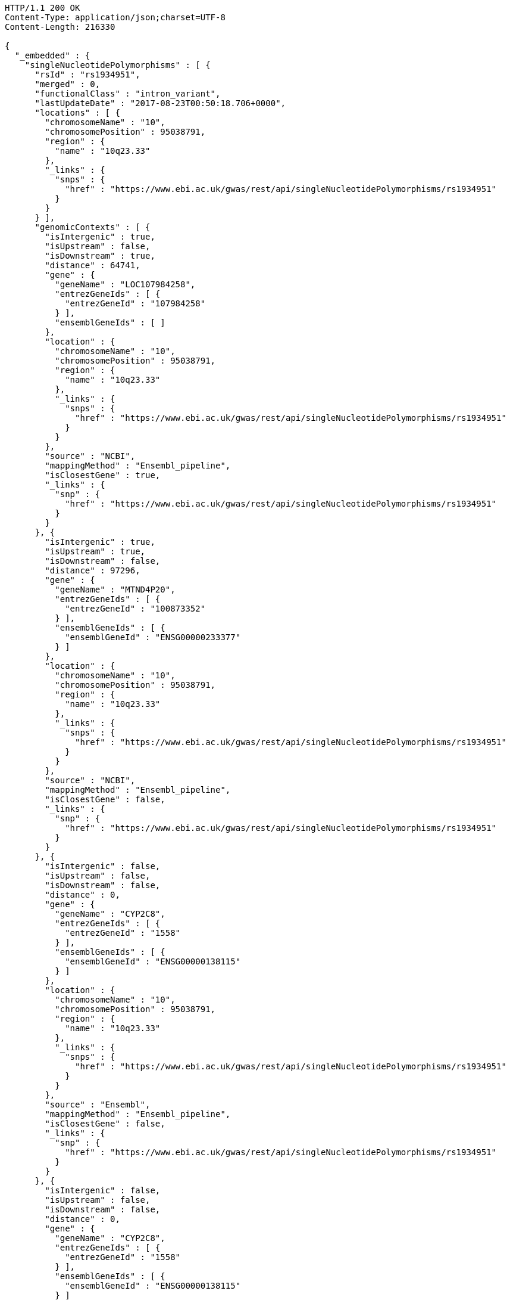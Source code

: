 [source,http,options="nowrap"]
----
HTTP/1.1 200 OK
Content-Type: application/json;charset=UTF-8
Content-Length: 216330

{
  "_embedded" : {
    "singleNucleotidePolymorphisms" : [ {
      "rsId" : "rs1934951",
      "merged" : 0,
      "functionalClass" : "intron_variant",
      "lastUpdateDate" : "2017-08-23T00:50:18.706+0000",
      "locations" : [ {
        "chromosomeName" : "10",
        "chromosomePosition" : 95038791,
        "region" : {
          "name" : "10q23.33"
        },
        "_links" : {
          "snps" : {
            "href" : "https://www.ebi.ac.uk/gwas/rest/api/singleNucleotidePolymorphisms/rs1934951"
          }
        }
      } ],
      "genomicContexts" : [ {
        "isIntergenic" : true,
        "isUpstream" : false,
        "isDownstream" : true,
        "distance" : 64741,
        "gene" : {
          "geneName" : "LOC107984258",
          "entrezGeneIds" : [ {
            "entrezGeneId" : "107984258"
          } ],
          "ensemblGeneIds" : [ ]
        },
        "location" : {
          "chromosomeName" : "10",
          "chromosomePosition" : 95038791,
          "region" : {
            "name" : "10q23.33"
          },
          "_links" : {
            "snps" : {
              "href" : "https://www.ebi.ac.uk/gwas/rest/api/singleNucleotidePolymorphisms/rs1934951"
            }
          }
        },
        "source" : "NCBI",
        "mappingMethod" : "Ensembl_pipeline",
        "isClosestGene" : true,
        "_links" : {
          "snp" : {
            "href" : "https://www.ebi.ac.uk/gwas/rest/api/singleNucleotidePolymorphisms/rs1934951"
          }
        }
      }, {
        "isIntergenic" : true,
        "isUpstream" : true,
        "isDownstream" : false,
        "distance" : 97296,
        "gene" : {
          "geneName" : "MTND4P20",
          "entrezGeneIds" : [ {
            "entrezGeneId" : "100873352"
          } ],
          "ensemblGeneIds" : [ {
            "ensemblGeneId" : "ENSG00000233377"
          } ]
        },
        "location" : {
          "chromosomeName" : "10",
          "chromosomePosition" : 95038791,
          "region" : {
            "name" : "10q23.33"
          },
          "_links" : {
            "snps" : {
              "href" : "https://www.ebi.ac.uk/gwas/rest/api/singleNucleotidePolymorphisms/rs1934951"
            }
          }
        },
        "source" : "NCBI",
        "mappingMethod" : "Ensembl_pipeline",
        "isClosestGene" : false,
        "_links" : {
          "snp" : {
            "href" : "https://www.ebi.ac.uk/gwas/rest/api/singleNucleotidePolymorphisms/rs1934951"
          }
        }
      }, {
        "isIntergenic" : false,
        "isUpstream" : false,
        "isDownstream" : false,
        "distance" : 0,
        "gene" : {
          "geneName" : "CYP2C8",
          "entrezGeneIds" : [ {
            "entrezGeneId" : "1558"
          } ],
          "ensemblGeneIds" : [ {
            "ensemblGeneId" : "ENSG00000138115"
          } ]
        },
        "location" : {
          "chromosomeName" : "10",
          "chromosomePosition" : 95038791,
          "region" : {
            "name" : "10q23.33"
          },
          "_links" : {
            "snps" : {
              "href" : "https://www.ebi.ac.uk/gwas/rest/api/singleNucleotidePolymorphisms/rs1934951"
            }
          }
        },
        "source" : "Ensembl",
        "mappingMethod" : "Ensembl_pipeline",
        "isClosestGene" : false,
        "_links" : {
          "snp" : {
            "href" : "https://www.ebi.ac.uk/gwas/rest/api/singleNucleotidePolymorphisms/rs1934951"
          }
        }
      }, {
        "isIntergenic" : false,
        "isUpstream" : false,
        "isDownstream" : false,
        "distance" : 0,
        "gene" : {
          "geneName" : "CYP2C8",
          "entrezGeneIds" : [ {
            "entrezGeneId" : "1558"
          } ],
          "ensemblGeneIds" : [ {
            "ensemblGeneId" : "ENSG00000138115"
          } ]
        },
        "location" : {
          "chromosomeName" : "10",
          "chromosomePosition" : 95038791,
          "region" : {
            "name" : "10q23.33"
          },
          "_links" : {
            "snps" : {
              "href" : "https://www.ebi.ac.uk/gwas/rest/api/singleNucleotidePolymorphisms/rs1934951"
            }
          }
        },
        "source" : "NCBI",
        "mappingMethod" : "Ensembl_pipeline",
        "isClosestGene" : false,
        "_links" : {
          "snp" : {
            "href" : "https://www.ebi.ac.uk/gwas/rest/api/singleNucleotidePolymorphisms/rs1934951"
          }
        }
      }, {
        "isIntergenic" : true,
        "isUpstream" : true,
        "isDownstream" : false,
        "distance" : 6743,
        "gene" : {
          "geneName" : "AL359672.1",
          "entrezGeneIds" : [ ],
          "ensemblGeneIds" : [ {
            "ensemblGeneId" : "ENSG00000237885"
          } ]
        },
        "location" : {
          "chromosomeName" : "10",
          "chromosomePosition" : 95038791,
          "region" : {
            "name" : "10q23.33"
          },
          "_links" : {
            "snps" : {
              "href" : "https://www.ebi.ac.uk/gwas/rest/api/singleNucleotidePolymorphisms/rs1934951"
            }
          }
        },
        "source" : "Ensembl",
        "mappingMethod" : "Ensembl_pipeline",
        "isClosestGene" : true,
        "_links" : {
          "snp" : {
            "href" : "https://www.ebi.ac.uk/gwas/rest/api/singleNucleotidePolymorphisms/rs1934951"
          }
        }
      }, {
        "isIntergenic" : true,
        "isUpstream" : false,
        "isDownstream" : true,
        "distance" : 103134,
        "gene" : {
          "geneName" : "AL157834.1",
          "entrezGeneIds" : [ ],
          "ensemblGeneIds" : [ {
            "ensemblGeneId" : "ENSG00000231829"
          } ]
        },
        "location" : {
          "chromosomeName" : "10",
          "chromosomePosition" : 95038791,
          "region" : {
            "name" : "10q23.33"
          },
          "_links" : {
            "snps" : {
              "href" : "https://www.ebi.ac.uk/gwas/rest/api/singleNucleotidePolymorphisms/rs1934951"
            }
          }
        },
        "source" : "Ensembl",
        "mappingMethod" : "Ensembl_pipeline",
        "isClosestGene" : true,
        "_links" : {
          "snp" : {
            "href" : "https://www.ebi.ac.uk/gwas/rest/api/singleNucleotidePolymorphisms/rs1934951"
          }
        }
      }, {
        "isIntergenic" : true,
        "isUpstream" : true,
        "isDownstream" : false,
        "distance" : 97670,
        "gene" : {
          "geneName" : "MTND4P20",
          "entrezGeneIds" : [ {
            "entrezGeneId" : "100873352"
          } ],
          "ensemblGeneIds" : [ {
            "ensemblGeneId" : "ENSG00000233377"
          } ]
        },
        "location" : {
          "chromosomeName" : "10",
          "chromosomePosition" : 95038791,
          "region" : {
            "name" : "10q23.33"
          },
          "_links" : {
            "snps" : {
              "href" : "https://www.ebi.ac.uk/gwas/rest/api/singleNucleotidePolymorphisms/rs1934951"
            }
          }
        },
        "source" : "Ensembl",
        "mappingMethod" : "Ensembl_pipeline",
        "isClosestGene" : false,
        "_links" : {
          "snp" : {
            "href" : "https://www.ebi.ac.uk/gwas/rest/api/singleNucleotidePolymorphisms/rs1934951"
          }
        }
      }, {
        "isIntergenic" : true,
        "isUpstream" : true,
        "isDownstream" : false,
        "distance" : 28979,
        "gene" : {
          "geneName" : "CYP2C60P",
          "entrezGeneIds" : [ {
            "entrezGeneId" : "106480748"
          } ],
          "ensemblGeneIds" : [ {
            "ensemblGeneId" : "ENSG00000260863"
          } ]
        },
        "location" : {
          "chromosomeName" : "10",
          "chromosomePosition" : 95038791,
          "region" : {
            "name" : "10q23.33"
          },
          "_links" : {
            "snps" : {
              "href" : "https://www.ebi.ac.uk/gwas/rest/api/singleNucleotidePolymorphisms/rs1934951"
            }
          }
        },
        "source" : "Ensembl",
        "mappingMethod" : "Ensembl_pipeline",
        "isClosestGene" : false,
        "_links" : {
          "snp" : {
            "href" : "https://www.ebi.ac.uk/gwas/rest/api/singleNucleotidePolymorphisms/rs1934951"
          }
        }
      }, {
        "isIntergenic" : true,
        "isUpstream" : true,
        "isDownstream" : false,
        "distance" : 31226,
        "gene" : {
          "geneName" : "CYP2C59P",
          "entrezGeneIds" : [ {
            "entrezGeneId" : "100874505"
          } ],
          "ensemblGeneIds" : [ {
            "ensemblGeneId" : "ENSG00000228460"
          } ]
        },
        "location" : {
          "chromosomeName" : "10",
          "chromosomePosition" : 95038791,
          "region" : {
            "name" : "10q23.33"
          },
          "_links" : {
            "snps" : {
              "href" : "https://www.ebi.ac.uk/gwas/rest/api/singleNucleotidePolymorphisms/rs1934951"
            }
          }
        },
        "source" : "NCBI",
        "mappingMethod" : "Ensembl_pipeline",
        "isClosestGene" : false,
        "_links" : {
          "snp" : {
            "href" : "https://www.ebi.ac.uk/gwas/rest/api/singleNucleotidePolymorphisms/rs1934951"
          }
        }
      }, {
        "isIntergenic" : true,
        "isUpstream" : true,
        "isDownstream" : false,
        "distance" : 31235,
        "gene" : {
          "geneName" : "CYP2C59P",
          "entrezGeneIds" : [ {
            "entrezGeneId" : "100874505"
          } ],
          "ensemblGeneIds" : [ {
            "ensemblGeneId" : "ENSG00000228460"
          } ]
        },
        "location" : {
          "chromosomeName" : "10",
          "chromosomePosition" : 95038791,
          "region" : {
            "name" : "10q23.33"
          },
          "_links" : {
            "snps" : {
              "href" : "https://www.ebi.ac.uk/gwas/rest/api/singleNucleotidePolymorphisms/rs1934951"
            }
          }
        },
        "source" : "Ensembl",
        "mappingMethod" : "Ensembl_pipeline",
        "isClosestGene" : false,
        "_links" : {
          "snp" : {
            "href" : "https://www.ebi.ac.uk/gwas/rest/api/singleNucleotidePolymorphisms/rs1934951"
          }
        }
      }, {
        "isIntergenic" : true,
        "isUpstream" : true,
        "isDownstream" : false,
        "distance" : 49401,
        "gene" : {
          "geneName" : "CYP2C9",
          "entrezGeneIds" : [ {
            "entrezGeneId" : "1559"
          } ],
          "ensemblGeneIds" : [ {
            "ensemblGeneId" : "ENSG00000138109"
          } ]
        },
        "location" : {
          "chromosomeName" : "10",
          "chromosomePosition" : 95038791,
          "region" : {
            "name" : "10q23.33"
          },
          "_links" : {
            "snps" : {
              "href" : "https://www.ebi.ac.uk/gwas/rest/api/singleNucleotidePolymorphisms/rs1934951"
            }
          }
        },
        "source" : "Ensembl",
        "mappingMethod" : "Ensembl_pipeline",
        "isClosestGene" : false,
        "_links" : {
          "snp" : {
            "href" : "https://www.ebi.ac.uk/gwas/rest/api/singleNucleotidePolymorphisms/rs1934951"
          }
        }
      }, {
        "isIntergenic" : true,
        "isUpstream" : true,
        "isDownstream" : false,
        "distance" : 28979,
        "gene" : {
          "geneName" : "CYP2C60P",
          "entrezGeneIds" : [ {
            "entrezGeneId" : "106480748"
          } ],
          "ensemblGeneIds" : [ {
            "ensemblGeneId" : "ENSG00000260863"
          } ]
        },
        "location" : {
          "chromosomeName" : "10",
          "chromosomePosition" : 95038791,
          "region" : {
            "name" : "10q23.33"
          },
          "_links" : {
            "snps" : {
              "href" : "https://www.ebi.ac.uk/gwas/rest/api/singleNucleotidePolymorphisms/rs1934951"
            }
          }
        },
        "source" : "NCBI",
        "mappingMethod" : "Ensembl_pipeline",
        "isClosestGene" : true,
        "_links" : {
          "snp" : {
            "href" : "https://www.ebi.ac.uk/gwas/rest/api/singleNucleotidePolymorphisms/rs1934951"
          }
        }
      }, {
        "isIntergenic" : true,
        "isUpstream" : true,
        "isDownstream" : false,
        "distance" : 40433,
        "gene" : {
          "geneName" : "LOC107984256",
          "entrezGeneIds" : [ {
            "entrezGeneId" : "107984256"
          } ],
          "ensemblGeneIds" : [ ]
        },
        "location" : {
          "chromosomeName" : "10",
          "chromosomePosition" : 95038791,
          "region" : {
            "name" : "10q23.33"
          },
          "_links" : {
            "snps" : {
              "href" : "https://www.ebi.ac.uk/gwas/rest/api/singleNucleotidePolymorphisms/rs1934951"
            }
          }
        },
        "source" : "NCBI",
        "mappingMethod" : "Ensembl_pipeline",
        "isClosestGene" : false,
        "_links" : {
          "snp" : {
            "href" : "https://www.ebi.ac.uk/gwas/rest/api/singleNucleotidePolymorphisms/rs1934951"
          }
        }
      }, {
        "isIntergenic" : true,
        "isUpstream" : true,
        "isDownstream" : false,
        "distance" : 49396,
        "gene" : {
          "geneName" : "CYP2C9",
          "entrezGeneIds" : [ {
            "entrezGeneId" : "1559"
          } ],
          "ensemblGeneIds" : [ {
            "ensemblGeneId" : "ENSG00000138109"
          } ]
        },
        "location" : {
          "chromosomeName" : "10",
          "chromosomePosition" : 95038791,
          "region" : {
            "name" : "10q23.33"
          },
          "_links" : {
            "snps" : {
              "href" : "https://www.ebi.ac.uk/gwas/rest/api/singleNucleotidePolymorphisms/rs1934951"
            }
          }
        },
        "source" : "NCBI",
        "mappingMethod" : "Ensembl_pipeline",
        "isClosestGene" : false,
        "_links" : {
          "snp" : {
            "href" : "https://www.ebi.ac.uk/gwas/rest/api/singleNucleotidePolymorphisms/rs1934951"
          }
        }
      } ],
      "genes" : [ {
        "geneName" : "CYP2C60P",
        "entrezGeneIds" : [ {
          "entrezGeneId" : "106480748"
        } ],
        "ensemblGeneIds" : [ {
          "ensemblGeneId" : "ENSG00000260863"
        } ]
      }, {
        "geneName" : "CYP2C8",
        "entrezGeneIds" : [ {
          "entrezGeneId" : "1558"
        } ],
        "ensemblGeneIds" : [ {
          "ensemblGeneId" : "ENSG00000138115"
        } ]
      }, {
        "geneName" : "LOC107984256",
        "entrezGeneIds" : [ {
          "entrezGeneId" : "107984256"
        } ],
        "ensemblGeneIds" : [ ]
      }, {
        "geneName" : "AL157834.1",
        "entrezGeneIds" : [ ],
        "ensemblGeneIds" : [ {
          "ensemblGeneId" : "ENSG00000231829"
        } ]
      }, {
        "geneName" : "CYP2C9",
        "entrezGeneIds" : [ {
          "entrezGeneId" : "1559"
        } ],
        "ensemblGeneIds" : [ {
          "ensemblGeneId" : "ENSG00000138109"
        } ]
      }, {
        "geneName" : "CYP2C59P",
        "entrezGeneIds" : [ {
          "entrezGeneId" : "100874505"
        } ],
        "ensemblGeneIds" : [ {
          "ensemblGeneId" : "ENSG00000228460"
        } ]
      }, {
        "geneName" : "AL359672.1",
        "entrezGeneIds" : [ ],
        "ensemblGeneIds" : [ {
          "ensemblGeneId" : "ENSG00000237885"
        } ]
      }, {
        "geneName" : "MTND4P20",
        "entrezGeneIds" : [ {
          "entrezGeneId" : "100873352"
        } ],
        "ensemblGeneIds" : [ {
          "ensemblGeneId" : "ENSG00000233377"
        } ]
      }, {
        "geneName" : "LOC107984258",
        "entrezGeneIds" : [ {
          "entrezGeneId" : "107984258"
        } ],
        "ensemblGeneIds" : [ ]
      } ],
      "mergedInto" : null
    }, {
      "rsId" : "rs12772243",
      "merged" : 0,
      "functionalClass" : "intron_variant",
      "lastUpdateDate" : "2017-08-25T04:40:19.903+0000",
      "locations" : [ {
        "chromosomeName" : "10",
        "chromosomePosition" : 95535832,
        "region" : {
          "name" : "10q24.1"
        },
        "_links" : {
          "snps" : {
            "href" : "https://www.ebi.ac.uk/gwas/rest/api/singleNucleotidePolymorphisms/rs12772243"
          }
        }
      } ],
      "genomicContexts" : [ {
        "isIntergenic" : false,
        "isUpstream" : false,
        "isDownstream" : false,
        "distance" : 0,
        "gene" : {
          "geneName" : "SORBS1",
          "entrezGeneIds" : [ {
            "entrezGeneId" : "10580"
          } ],
          "ensemblGeneIds" : [ {
            "ensemblGeneId" : "ENSG00000095637"
          } ]
        },
        "location" : {
          "chromosomeName" : "10",
          "chromosomePosition" : 95535832,
          "region" : {
            "name" : "10q24.1"
          },
          "_links" : {
            "snps" : {
              "href" : "https://www.ebi.ac.uk/gwas/rest/api/singleNucleotidePolymorphisms/rs12772243"
            }
          }
        },
        "source" : "NCBI",
        "mappingMethod" : "Ensembl_pipeline",
        "isClosestGene" : false,
        "_links" : {
          "snp" : {
            "href" : "https://www.ebi.ac.uk/gwas/rest/api/singleNucleotidePolymorphisms/rs12772243"
          }
        }
      }, {
        "isIntergenic" : true,
        "isUpstream" : false,
        "isDownstream" : true,
        "distance" : 58729,
        "gene" : {
          "geneName" : "RPS3AP36",
          "entrezGeneIds" : [ {
            "entrezGeneId" : "643981"
          } ],
          "ensemblGeneIds" : [ {
            "ensemblGeneId" : "ENSG00000214362"
          } ]
        },
        "location" : {
          "chromosomeName" : "10",
          "chromosomePosition" : 95535832,
          "region" : {
            "name" : "10q24.1"
          },
          "_links" : {
            "snps" : {
              "href" : "https://www.ebi.ac.uk/gwas/rest/api/singleNucleotidePolymorphisms/rs12772243"
            }
          }
        },
        "source" : "NCBI",
        "mappingMethod" : "Ensembl_pipeline",
        "isClosestGene" : true,
        "_links" : {
          "snp" : {
            "href" : "https://www.ebi.ac.uk/gwas/rest/api/singleNucleotidePolymorphisms/rs12772243"
          }
        }
      }, {
        "isIntergenic" : true,
        "isUpstream" : false,
        "isDownstream" : true,
        "distance" : 58766,
        "gene" : {
          "geneName" : "RPS3AP36",
          "entrezGeneIds" : [ {
            "entrezGeneId" : "643981"
          } ],
          "ensemblGeneIds" : [ {
            "ensemblGeneId" : "ENSG00000214362"
          } ]
        },
        "location" : {
          "chromosomeName" : "10",
          "chromosomePosition" : 95535832,
          "region" : {
            "name" : "10q24.1"
          },
          "_links" : {
            "snps" : {
              "href" : "https://www.ebi.ac.uk/gwas/rest/api/singleNucleotidePolymorphisms/rs12772243"
            }
          }
        },
        "source" : "Ensembl",
        "mappingMethod" : "Ensembl_pipeline",
        "isClosestGene" : true,
        "_links" : {
          "snp" : {
            "href" : "https://www.ebi.ac.uk/gwas/rest/api/singleNucleotidePolymorphisms/rs12772243"
          }
        }
      }, {
        "isIntergenic" : true,
        "isUpstream" : false,
        "isDownstream" : true,
        "distance" : 70097,
        "gene" : {
          "geneName" : "ALDH18A1",
          "entrezGeneIds" : [ {
            "entrezGeneId" : "5832"
          } ],
          "ensemblGeneIds" : [ {
            "ensemblGeneId" : "ENSG00000059573"
          } ]
        },
        "location" : {
          "chromosomeName" : "10",
          "chromosomePosition" : 95535832,
          "region" : {
            "name" : "10q24.1"
          },
          "_links" : {
            "snps" : {
              "href" : "https://www.ebi.ac.uk/gwas/rest/api/singleNucleotidePolymorphisms/rs12772243"
            }
          }
        },
        "source" : "Ensembl",
        "mappingMethod" : "Ensembl_pipeline",
        "isClosestGene" : false,
        "_links" : {
          "snp" : {
            "href" : "https://www.ebi.ac.uk/gwas/rest/api/singleNucleotidePolymorphisms/rs12772243"
          }
        }
      }, {
        "isIntergenic" : true,
        "isUpstream" : false,
        "isDownstream" : true,
        "distance" : 70097,
        "gene" : {
          "geneName" : "ALDH18A1",
          "entrezGeneIds" : [ {
            "entrezGeneId" : "5832"
          } ],
          "ensemblGeneIds" : [ {
            "ensemblGeneId" : "ENSG00000059573"
          } ]
        },
        "location" : {
          "chromosomeName" : "10",
          "chromosomePosition" : 95535832,
          "region" : {
            "name" : "10q24.1"
          },
          "_links" : {
            "snps" : {
              "href" : "https://www.ebi.ac.uk/gwas/rest/api/singleNucleotidePolymorphisms/rs12772243"
            }
          }
        },
        "source" : "NCBI",
        "mappingMethod" : "Ensembl_pipeline",
        "isClosestGene" : false,
        "_links" : {
          "snp" : {
            "href" : "https://www.ebi.ac.uk/gwas/rest/api/singleNucleotidePolymorphisms/rs12772243"
          }
        }
      }, {
        "isIntergenic" : false,
        "isUpstream" : false,
        "isDownstream" : false,
        "distance" : 0,
        "gene" : {
          "geneName" : "SORBS1",
          "entrezGeneIds" : [ {
            "entrezGeneId" : "10580"
          } ],
          "ensemblGeneIds" : [ {
            "ensemblGeneId" : "ENSG00000095637"
          } ]
        },
        "location" : {
          "chromosomeName" : "10",
          "chromosomePosition" : 95535832,
          "region" : {
            "name" : "10q24.1"
          },
          "_links" : {
            "snps" : {
              "href" : "https://www.ebi.ac.uk/gwas/rest/api/singleNucleotidePolymorphisms/rs12772243"
            }
          }
        },
        "source" : "Ensembl",
        "mappingMethod" : "Ensembl_pipeline",
        "isClosestGene" : false,
        "_links" : {
          "snp" : {
            "href" : "https://www.ebi.ac.uk/gwas/rest/api/singleNucleotidePolymorphisms/rs12772243"
          }
        }
      }, {
        "isIntergenic" : true,
        "isUpstream" : true,
        "isDownstream" : false,
        "distance" : 244684,
        "gene" : {
          "geneName" : "PDLIM1",
          "entrezGeneIds" : [ {
            "entrezGeneId" : "9124"
          } ],
          "ensemblGeneIds" : [ {
            "ensemblGeneId" : "ENSG00000107438"
          } ]
        },
        "location" : {
          "chromosomeName" : "10",
          "chromosomePosition" : 95535832,
          "region" : {
            "name" : "10q24.1"
          },
          "_links" : {
            "snps" : {
              "href" : "https://www.ebi.ac.uk/gwas/rest/api/singleNucleotidePolymorphisms/rs12772243"
            }
          }
        },
        "source" : "NCBI",
        "mappingMethod" : "Ensembl_pipeline",
        "isClosestGene" : true,
        "_links" : {
          "snp" : {
            "href" : "https://www.ebi.ac.uk/gwas/rest/api/singleNucleotidePolymorphisms/rs12772243"
          }
        }
      }, {
        "isIntergenic" : true,
        "isUpstream" : true,
        "isDownstream" : false,
        "distance" : 244808,
        "gene" : {
          "geneName" : "PDLIM1",
          "entrezGeneIds" : [ {
            "entrezGeneId" : "9124"
          } ],
          "ensemblGeneIds" : [ {
            "ensemblGeneId" : "ENSG00000107438"
          } ]
        },
        "location" : {
          "chromosomeName" : "10",
          "chromosomePosition" : 95535832,
          "region" : {
            "name" : "10q24.1"
          },
          "_links" : {
            "snps" : {
              "href" : "https://www.ebi.ac.uk/gwas/rest/api/singleNucleotidePolymorphisms/rs12772243"
            }
          }
        },
        "source" : "Ensembl",
        "mappingMethod" : "Ensembl_pipeline",
        "isClosestGene" : true,
        "_links" : {
          "snp" : {
            "href" : "https://www.ebi.ac.uk/gwas/rest/api/singleNucleotidePolymorphisms/rs12772243"
          }
        }
      } ],
      "genes" : [ {
        "geneName" : "SORBS1",
        "entrezGeneIds" : [ {
          "entrezGeneId" : "10580"
        } ],
        "ensemblGeneIds" : [ {
          "ensemblGeneId" : "ENSG00000095637"
        } ]
      }, {
        "geneName" : "ALDH18A1",
        "entrezGeneIds" : [ {
          "entrezGeneId" : "5832"
        } ],
        "ensemblGeneIds" : [ {
          "ensemblGeneId" : "ENSG00000059573"
        } ]
      }, {
        "geneName" : "RPS3AP36",
        "entrezGeneIds" : [ {
          "entrezGeneId" : "643981"
        } ],
        "ensemblGeneIds" : [ {
          "ensemblGeneId" : "ENSG00000214362"
        } ]
      }, {
        "geneName" : "PDLIM1",
        "entrezGeneIds" : [ {
          "entrezGeneId" : "9124"
        } ],
        "ensemblGeneIds" : [ {
          "ensemblGeneId" : "ENSG00000107438"
        } ]
      } ],
      "mergedInto" : null
    }, {
      "rsId" : "rs579342",
      "merged" : 0,
      "functionalClass" : "intron_variant",
      "lastUpdateDate" : "2017-08-24T03:38:11.200+0000",
      "locations" : [ {
        "chromosomeName" : "10",
        "chromosomePosition" : 95470005,
        "region" : {
          "name" : "10q24.1"
        },
        "_links" : {
          "snps" : {
            "href" : "https://www.ebi.ac.uk/gwas/rest/api/singleNucleotidePolymorphisms/rs579342"
          }
        }
      } ],
      "genomicContexts" : [ {
        "isIntergenic" : true,
        "isUpstream" : true,
        "isDownstream" : false,
        "distance" : 178981,
        "gene" : {
          "geneName" : "PDLIM1",
          "entrezGeneIds" : [ {
            "entrezGeneId" : "9124"
          } ],
          "ensemblGeneIds" : [ {
            "ensemblGeneId" : "ENSG00000107438"
          } ]
        },
        "location" : {
          "chromosomeName" : "10",
          "chromosomePosition" : 95470005,
          "region" : {
            "name" : "10q24.1"
          },
          "_links" : {
            "snps" : {
              "href" : "https://www.ebi.ac.uk/gwas/rest/api/singleNucleotidePolymorphisms/rs579342"
            }
          }
        },
        "source" : "Ensembl",
        "mappingMethod" : "Ensembl_pipeline",
        "isClosestGene" : true,
        "_links" : {
          "snp" : {
            "href" : "https://www.ebi.ac.uk/gwas/rest/api/singleNucleotidePolymorphisms/rs579342"
          }
        }
      }, {
        "isIntergenic" : true,
        "isUpstream" : false,
        "isDownstream" : true,
        "distance" : 124593,
        "gene" : {
          "geneName" : "RPS3AP36",
          "entrezGeneIds" : [ {
            "entrezGeneId" : "643981"
          } ],
          "ensemblGeneIds" : [ {
            "ensemblGeneId" : "ENSG00000214362"
          } ]
        },
        "location" : {
          "chromosomeName" : "10",
          "chromosomePosition" : 95470005,
          "region" : {
            "name" : "10q24.1"
          },
          "_links" : {
            "snps" : {
              "href" : "https://www.ebi.ac.uk/gwas/rest/api/singleNucleotidePolymorphisms/rs579342"
            }
          }
        },
        "source" : "Ensembl",
        "mappingMethod" : "Ensembl_pipeline",
        "isClosestGene" : true,
        "_links" : {
          "snp" : {
            "href" : "https://www.ebi.ac.uk/gwas/rest/api/singleNucleotidePolymorphisms/rs579342"
          }
        }
      }, {
        "isIntergenic" : true,
        "isUpstream" : false,
        "isDownstream" : true,
        "distance" : 124556,
        "gene" : {
          "geneName" : "RPS3AP36",
          "entrezGeneIds" : [ {
            "entrezGeneId" : "643981"
          } ],
          "ensemblGeneIds" : [ {
            "ensemblGeneId" : "ENSG00000214362"
          } ]
        },
        "location" : {
          "chromosomeName" : "10",
          "chromosomePosition" : 95470005,
          "region" : {
            "name" : "10q24.1"
          },
          "_links" : {
            "snps" : {
              "href" : "https://www.ebi.ac.uk/gwas/rest/api/singleNucleotidePolymorphisms/rs579342"
            }
          }
        },
        "source" : "NCBI",
        "mappingMethod" : "Ensembl_pipeline",
        "isClosestGene" : true,
        "_links" : {
          "snp" : {
            "href" : "https://www.ebi.ac.uk/gwas/rest/api/singleNucleotidePolymorphisms/rs579342"
          }
        }
      }, {
        "isIntergenic" : true,
        "isUpstream" : true,
        "isDownstream" : false,
        "distance" : 178857,
        "gene" : {
          "geneName" : "PDLIM1",
          "entrezGeneIds" : [ {
            "entrezGeneId" : "9124"
          } ],
          "ensemblGeneIds" : [ {
            "ensemblGeneId" : "ENSG00000107438"
          } ]
        },
        "location" : {
          "chromosomeName" : "10",
          "chromosomePosition" : 95470005,
          "region" : {
            "name" : "10q24.1"
          },
          "_links" : {
            "snps" : {
              "href" : "https://www.ebi.ac.uk/gwas/rest/api/singleNucleotidePolymorphisms/rs579342"
            }
          }
        },
        "source" : "NCBI",
        "mappingMethod" : "Ensembl_pipeline",
        "isClosestGene" : true,
        "_links" : {
          "snp" : {
            "href" : "https://www.ebi.ac.uk/gwas/rest/api/singleNucleotidePolymorphisms/rs579342"
          }
        }
      }, {
        "isIntergenic" : false,
        "isUpstream" : false,
        "isDownstream" : false,
        "distance" : 0,
        "gene" : {
          "geneName" : "SORBS1",
          "entrezGeneIds" : [ {
            "entrezGeneId" : "10580"
          } ],
          "ensemblGeneIds" : [ {
            "ensemblGeneId" : "ENSG00000095637"
          } ]
        },
        "location" : {
          "chromosomeName" : "10",
          "chromosomePosition" : 95470005,
          "region" : {
            "name" : "10q24.1"
          },
          "_links" : {
            "snps" : {
              "href" : "https://www.ebi.ac.uk/gwas/rest/api/singleNucleotidePolymorphisms/rs579342"
            }
          }
        },
        "source" : "Ensembl",
        "mappingMethod" : "Ensembl_pipeline",
        "isClosestGene" : false,
        "_links" : {
          "snp" : {
            "href" : "https://www.ebi.ac.uk/gwas/rest/api/singleNucleotidePolymorphisms/rs579342"
          }
        }
      }, {
        "isIntergenic" : false,
        "isUpstream" : false,
        "isDownstream" : false,
        "distance" : 0,
        "gene" : {
          "geneName" : "SORBS1",
          "entrezGeneIds" : [ {
            "entrezGeneId" : "10580"
          } ],
          "ensemblGeneIds" : [ {
            "ensemblGeneId" : "ENSG00000095637"
          } ]
        },
        "location" : {
          "chromosomeName" : "10",
          "chromosomePosition" : 95470005,
          "region" : {
            "name" : "10q24.1"
          },
          "_links" : {
            "snps" : {
              "href" : "https://www.ebi.ac.uk/gwas/rest/api/singleNucleotidePolymorphisms/rs579342"
            }
          }
        },
        "source" : "NCBI",
        "mappingMethod" : "Ensembl_pipeline",
        "isClosestGene" : false,
        "_links" : {
          "snp" : {
            "href" : "https://www.ebi.ac.uk/gwas/rest/api/singleNucleotidePolymorphisms/rs579342"
          }
        }
      } ],
      "genes" : [ {
        "geneName" : "SORBS1",
        "entrezGeneIds" : [ {
          "entrezGeneId" : "10580"
        } ],
        "ensemblGeneIds" : [ {
          "ensemblGeneId" : "ENSG00000095637"
        } ]
      }, {
        "geneName" : "RPS3AP36",
        "entrezGeneIds" : [ {
          "entrezGeneId" : "643981"
        } ],
        "ensemblGeneIds" : [ {
          "ensemblGeneId" : "ENSG00000214362"
        } ]
      }, {
        "geneName" : "PDLIM1",
        "entrezGeneIds" : [ {
          "entrezGeneId" : "9124"
        } ],
        "ensemblGeneIds" : [ {
          "ensemblGeneId" : "ENSG00000107438"
        } ]
      } ],
      "mergedInto" : null
    }, {
      "rsId" : "rs1326934",
      "merged" : 0,
      "functionalClass" : "intron_variant",
      "lastUpdateDate" : "2017-08-26T02:29:37.940+0000",
      "locations" : [ {
        "chromosomeName" : "10",
        "chromosomePosition" : 95524324,
        "region" : {
          "name" : "10q24.1"
        },
        "_links" : {
          "snps" : {
            "href" : "https://www.ebi.ac.uk/gwas/rest/api/singleNucleotidePolymorphisms/rs1326934"
          }
        }
      } ],
      "genomicContexts" : [ {
        "isIntergenic" : true,
        "isUpstream" : false,
        "isDownstream" : true,
        "distance" : 81605,
        "gene" : {
          "geneName" : "ALDH18A1",
          "entrezGeneIds" : [ {
            "entrezGeneId" : "5832"
          } ],
          "ensemblGeneIds" : [ {
            "ensemblGeneId" : "ENSG00000059573"
          } ]
        },
        "location" : {
          "chromosomeName" : "10",
          "chromosomePosition" : 95524324,
          "region" : {
            "name" : "10q24.1"
          },
          "_links" : {
            "snps" : {
              "href" : "https://www.ebi.ac.uk/gwas/rest/api/singleNucleotidePolymorphisms/rs1326934"
            }
          }
        },
        "source" : "NCBI",
        "mappingMethod" : "Ensembl_pipeline",
        "isClosestGene" : false,
        "_links" : {
          "snp" : {
            "href" : "https://www.ebi.ac.uk/gwas/rest/api/singleNucleotidePolymorphisms/rs1326934"
          }
        }
      }, {
        "isIntergenic" : true,
        "isUpstream" : true,
        "isDownstream" : false,
        "distance" : 233300,
        "gene" : {
          "geneName" : "PDLIM1",
          "entrezGeneIds" : [ {
            "entrezGeneId" : "9124"
          } ],
          "ensemblGeneIds" : [ {
            "ensemblGeneId" : "ENSG00000107438"
          } ]
        },
        "location" : {
          "chromosomeName" : "10",
          "chromosomePosition" : 95524324,
          "region" : {
            "name" : "10q24.1"
          },
          "_links" : {
            "snps" : {
              "href" : "https://www.ebi.ac.uk/gwas/rest/api/singleNucleotidePolymorphisms/rs1326934"
            }
          }
        },
        "source" : "Ensembl",
        "mappingMethod" : "Ensembl_pipeline",
        "isClosestGene" : true,
        "_links" : {
          "snp" : {
            "href" : "https://www.ebi.ac.uk/gwas/rest/api/singleNucleotidePolymorphisms/rs1326934"
          }
        }
      }, {
        "isIntergenic" : false,
        "isUpstream" : false,
        "isDownstream" : false,
        "distance" : 0,
        "gene" : {
          "geneName" : "SORBS1",
          "entrezGeneIds" : [ {
            "entrezGeneId" : "10580"
          } ],
          "ensemblGeneIds" : [ {
            "ensemblGeneId" : "ENSG00000095637"
          } ]
        },
        "location" : {
          "chromosomeName" : "10",
          "chromosomePosition" : 95524324,
          "region" : {
            "name" : "10q24.1"
          },
          "_links" : {
            "snps" : {
              "href" : "https://www.ebi.ac.uk/gwas/rest/api/singleNucleotidePolymorphisms/rs1326934"
            }
          }
        },
        "source" : "Ensembl",
        "mappingMethod" : "Ensembl_pipeline",
        "isClosestGene" : false,
        "_links" : {
          "snp" : {
            "href" : "https://www.ebi.ac.uk/gwas/rest/api/singleNucleotidePolymorphisms/rs1326934"
          }
        }
      }, {
        "isIntergenic" : true,
        "isUpstream" : false,
        "isDownstream" : true,
        "distance" : 70237,
        "gene" : {
          "geneName" : "RPS3AP36",
          "entrezGeneIds" : [ {
            "entrezGeneId" : "643981"
          } ],
          "ensemblGeneIds" : [ {
            "ensemblGeneId" : "ENSG00000214362"
          } ]
        },
        "location" : {
          "chromosomeName" : "10",
          "chromosomePosition" : 95524324,
          "region" : {
            "name" : "10q24.1"
          },
          "_links" : {
            "snps" : {
              "href" : "https://www.ebi.ac.uk/gwas/rest/api/singleNucleotidePolymorphisms/rs1326934"
            }
          }
        },
        "source" : "NCBI",
        "mappingMethod" : "Ensembl_pipeline",
        "isClosestGene" : true,
        "_links" : {
          "snp" : {
            "href" : "https://www.ebi.ac.uk/gwas/rest/api/singleNucleotidePolymorphisms/rs1326934"
          }
        }
      }, {
        "isIntergenic" : true,
        "isUpstream" : false,
        "isDownstream" : true,
        "distance" : 81605,
        "gene" : {
          "geneName" : "ALDH18A1",
          "entrezGeneIds" : [ {
            "entrezGeneId" : "5832"
          } ],
          "ensemblGeneIds" : [ {
            "ensemblGeneId" : "ENSG00000059573"
          } ]
        },
        "location" : {
          "chromosomeName" : "10",
          "chromosomePosition" : 95524324,
          "region" : {
            "name" : "10q24.1"
          },
          "_links" : {
            "snps" : {
              "href" : "https://www.ebi.ac.uk/gwas/rest/api/singleNucleotidePolymorphisms/rs1326934"
            }
          }
        },
        "source" : "Ensembl",
        "mappingMethod" : "Ensembl_pipeline",
        "isClosestGene" : false,
        "_links" : {
          "snp" : {
            "href" : "https://www.ebi.ac.uk/gwas/rest/api/singleNucleotidePolymorphisms/rs1326934"
          }
        }
      }, {
        "isIntergenic" : false,
        "isUpstream" : false,
        "isDownstream" : false,
        "distance" : 0,
        "gene" : {
          "geneName" : "SORBS1",
          "entrezGeneIds" : [ {
            "entrezGeneId" : "10580"
          } ],
          "ensemblGeneIds" : [ {
            "ensemblGeneId" : "ENSG00000095637"
          } ]
        },
        "location" : {
          "chromosomeName" : "10",
          "chromosomePosition" : 95524324,
          "region" : {
            "name" : "10q24.1"
          },
          "_links" : {
            "snps" : {
              "href" : "https://www.ebi.ac.uk/gwas/rest/api/singleNucleotidePolymorphisms/rs1326934"
            }
          }
        },
        "source" : "NCBI",
        "mappingMethod" : "Ensembl_pipeline",
        "isClosestGene" : false,
        "_links" : {
          "snp" : {
            "href" : "https://www.ebi.ac.uk/gwas/rest/api/singleNucleotidePolymorphisms/rs1326934"
          }
        }
      }, {
        "isIntergenic" : true,
        "isUpstream" : true,
        "isDownstream" : false,
        "distance" : 233176,
        "gene" : {
          "geneName" : "PDLIM1",
          "entrezGeneIds" : [ {
            "entrezGeneId" : "9124"
          } ],
          "ensemblGeneIds" : [ {
            "ensemblGeneId" : "ENSG00000107438"
          } ]
        },
        "location" : {
          "chromosomeName" : "10",
          "chromosomePosition" : 95524324,
          "region" : {
            "name" : "10q24.1"
          },
          "_links" : {
            "snps" : {
              "href" : "https://www.ebi.ac.uk/gwas/rest/api/singleNucleotidePolymorphisms/rs1326934"
            }
          }
        },
        "source" : "NCBI",
        "mappingMethod" : "Ensembl_pipeline",
        "isClosestGene" : true,
        "_links" : {
          "snp" : {
            "href" : "https://www.ebi.ac.uk/gwas/rest/api/singleNucleotidePolymorphisms/rs1326934"
          }
        }
      }, {
        "isIntergenic" : true,
        "isUpstream" : false,
        "isDownstream" : true,
        "distance" : 70274,
        "gene" : {
          "geneName" : "RPS3AP36",
          "entrezGeneIds" : [ {
            "entrezGeneId" : "643981"
          } ],
          "ensemblGeneIds" : [ {
            "ensemblGeneId" : "ENSG00000214362"
          } ]
        },
        "location" : {
          "chromosomeName" : "10",
          "chromosomePosition" : 95524324,
          "region" : {
            "name" : "10q24.1"
          },
          "_links" : {
            "snps" : {
              "href" : "https://www.ebi.ac.uk/gwas/rest/api/singleNucleotidePolymorphisms/rs1326934"
            }
          }
        },
        "source" : "Ensembl",
        "mappingMethod" : "Ensembl_pipeline",
        "isClosestGene" : true,
        "_links" : {
          "snp" : {
            "href" : "https://www.ebi.ac.uk/gwas/rest/api/singleNucleotidePolymorphisms/rs1326934"
          }
        }
      } ],
      "genes" : [ {
        "geneName" : "SORBS1",
        "entrezGeneIds" : [ {
          "entrezGeneId" : "10580"
        } ],
        "ensemblGeneIds" : [ {
          "ensemblGeneId" : "ENSG00000095637"
        } ]
      }, {
        "geneName" : "RPS3AP36",
        "entrezGeneIds" : [ {
          "entrezGeneId" : "643981"
        } ],
        "ensemblGeneIds" : [ {
          "ensemblGeneId" : "ENSG00000214362"
        } ]
      }, {
        "geneName" : "PDLIM1",
        "entrezGeneIds" : [ {
          "entrezGeneId" : "9124"
        } ],
        "ensemblGeneIds" : [ {
          "ensemblGeneId" : "ENSG00000107438"
        } ]
      }, {
        "geneName" : "ALDH18A1",
        "entrezGeneIds" : [ {
          "entrezGeneId" : "5832"
        } ],
        "ensemblGeneIds" : [ {
          "ensemblGeneId" : "ENSG00000059573"
        } ]
      } ],
      "mergedInto" : null
    }, {
      "rsId" : "rs56322409",
      "merged" : 0,
      "functionalClass" : "intron_variant",
      "lastUpdateDate" : "2017-08-25T04:47:33.841+0000",
      "locations" : [ {
        "chromosomeName" : "10",
        "chromosomePosition" : 95636205,
        "region" : {
          "name" : "10q24.1"
        },
        "_links" : {
          "snps" : {
            "href" : "https://www.ebi.ac.uk/gwas/rest/api/singleNucleotidePolymorphisms/rs56322409"
          }
        }
      } ],
      "genomicContexts" : [ {
        "isIntergenic" : true,
        "isUpstream" : false,
        "isDownstream" : true,
        "distance" : 74696,
        "gene" : {
          "geneName" : "ENTPD1",
          "entrezGeneIds" : [ {
            "entrezGeneId" : "953"
          } ],
          "ensemblGeneIds" : [ {
            "ensemblGeneId" : "ENSG00000138185"
          } ]
        },
        "location" : {
          "chromosomeName" : "10",
          "chromosomePosition" : 95636205,
          "region" : {
            "name" : "10q24.1"
          },
          "_links" : {
            "snps" : {
              "href" : "https://www.ebi.ac.uk/gwas/rest/api/singleNucleotidePolymorphisms/rs56322409"
            }
          }
        },
        "source" : "NCBI",
        "mappingMethod" : "Ensembl_pipeline",
        "isClosestGene" : false,
        "_links" : {
          "snp" : {
            "href" : "https://www.ebi.ac.uk/gwas/rest/api/singleNucleotidePolymorphisms/rs56322409"
          }
        }
      }, {
        "isIntergenic" : false,
        "isUpstream" : false,
        "isDownstream" : false,
        "distance" : 0,
        "gene" : {
          "geneName" : "ALDH18A1",
          "entrezGeneIds" : [ {
            "entrezGeneId" : "5832"
          } ],
          "ensemblGeneIds" : [ {
            "ensemblGeneId" : "ENSG00000059573"
          } ]
        },
        "location" : {
          "chromosomeName" : "10",
          "chromosomePosition" : 95636205,
          "region" : {
            "name" : "10q24.1"
          },
          "_links" : {
            "snps" : {
              "href" : "https://www.ebi.ac.uk/gwas/rest/api/singleNucleotidePolymorphisms/rs56322409"
            }
          }
        },
        "source" : "Ensembl",
        "mappingMethod" : "Ensembl_pipeline",
        "isClosestGene" : false,
        "_links" : {
          "snp" : {
            "href" : "https://www.ebi.ac.uk/gwas/rest/api/singleNucleotidePolymorphisms/rs56322409"
          }
        }
      }, {
        "isIntergenic" : false,
        "isUpstream" : false,
        "isDownstream" : false,
        "distance" : 0,
        "gene" : {
          "geneName" : "ALDH18A1",
          "entrezGeneIds" : [ {
            "entrezGeneId" : "5832"
          } ],
          "ensemblGeneIds" : [ {
            "ensemblGeneId" : "ENSG00000059573"
          } ]
        },
        "location" : {
          "chromosomeName" : "10",
          "chromosomePosition" : 95636205,
          "region" : {
            "name" : "10q24.1"
          },
          "_links" : {
            "snps" : {
              "href" : "https://www.ebi.ac.uk/gwas/rest/api/singleNucleotidePolymorphisms/rs56322409"
            }
          }
        },
        "source" : "NCBI",
        "mappingMethod" : "Ensembl_pipeline",
        "isClosestGene" : false,
        "_links" : {
          "snp" : {
            "href" : "https://www.ebi.ac.uk/gwas/rest/api/singleNucleotidePolymorphisms/rs56322409"
          }
        }
      }, {
        "isIntergenic" : true,
        "isUpstream" : true,
        "isDownstream" : false,
        "distance" : 74785,
        "gene" : {
          "geneName" : "SORBS1",
          "entrezGeneIds" : [ {
            "entrezGeneId" : "10580"
          } ],
          "ensemblGeneIds" : [ {
            "ensemblGeneId" : "ENSG00000095637"
          } ]
        },
        "location" : {
          "chromosomeName" : "10",
          "chromosomePosition" : 95636205,
          "region" : {
            "name" : "10q24.1"
          },
          "_links" : {
            "snps" : {
              "href" : "https://www.ebi.ac.uk/gwas/rest/api/singleNucleotidePolymorphisms/rs56322409"
            }
          }
        },
        "source" : "NCBI",
        "mappingMethod" : "Ensembl_pipeline",
        "isClosestGene" : false,
        "_links" : {
          "snp" : {
            "href" : "https://www.ebi.ac.uk/gwas/rest/api/singleNucleotidePolymorphisms/rs56322409"
          }
        }
      }, {
        "isIntergenic" : true,
        "isUpstream" : false,
        "isDownstream" : true,
        "distance" : 27191,
        "gene" : {
          "geneName" : "TCTN3",
          "entrezGeneIds" : [ {
            "entrezGeneId" : "26123"
          } ],
          "ensemblGeneIds" : [ {
            "ensemblGeneId" : "ENSG00000119977"
          } ]
        },
        "location" : {
          "chromosomeName" : "10",
          "chromosomePosition" : 95636205,
          "region" : {
            "name" : "10q24.1"
          },
          "_links" : {
            "snps" : {
              "href" : "https://www.ebi.ac.uk/gwas/rest/api/singleNucleotidePolymorphisms/rs56322409"
            }
          }
        },
        "source" : "NCBI",
        "mappingMethod" : "Ensembl_pipeline",
        "isClosestGene" : true,
        "_links" : {
          "snp" : {
            "href" : "https://www.ebi.ac.uk/gwas/rest/api/singleNucleotidePolymorphisms/rs56322409"
          }
        }
      }, {
        "isIntergenic" : true,
        "isUpstream" : true,
        "isDownstream" : false,
        "distance" : 40780,
        "gene" : {
          "geneName" : "RPS3AP36",
          "entrezGeneIds" : [ {
            "entrezGeneId" : "643981"
          } ],
          "ensemblGeneIds" : [ {
            "ensemblGeneId" : "ENSG00000214362"
          } ]
        },
        "location" : {
          "chromosomeName" : "10",
          "chromosomePosition" : 95636205,
          "region" : {
            "name" : "10q24.1"
          },
          "_links" : {
            "snps" : {
              "href" : "https://www.ebi.ac.uk/gwas/rest/api/singleNucleotidePolymorphisms/rs56322409"
            }
          }
        },
        "source" : "NCBI",
        "mappingMethod" : "Ensembl_pipeline",
        "isClosestGene" : true,
        "_links" : {
          "snp" : {
            "href" : "https://www.ebi.ac.uk/gwas/rest/api/singleNucleotidePolymorphisms/rs56322409"
          }
        }
      }, {
        "isIntergenic" : true,
        "isUpstream" : false,
        "isDownstream" : true,
        "distance" : 75574,
        "gene" : {
          "geneName" : "ENTPD1",
          "entrezGeneIds" : [ {
            "entrezGeneId" : "953"
          } ],
          "ensemblGeneIds" : [ {
            "ensemblGeneId" : "ENSG00000138185"
          } ]
        },
        "location" : {
          "chromosomeName" : "10",
          "chromosomePosition" : 95636205,
          "region" : {
            "name" : "10q24.1"
          },
          "_links" : {
            "snps" : {
              "href" : "https://www.ebi.ac.uk/gwas/rest/api/singleNucleotidePolymorphisms/rs56322409"
            }
          }
        },
        "source" : "Ensembl",
        "mappingMethod" : "Ensembl_pipeline",
        "isClosestGene" : false,
        "_links" : {
          "snp" : {
            "href" : "https://www.ebi.ac.uk/gwas/rest/api/singleNucleotidePolymorphisms/rs56322409"
          }
        }
      }, {
        "isIntergenic" : true,
        "isUpstream" : false,
        "isDownstream" : true,
        "distance" : 27191,
        "gene" : {
          "geneName" : "TCTN3",
          "entrezGeneIds" : [ {
            "entrezGeneId" : "26123"
          } ],
          "ensemblGeneIds" : [ {
            "ensemblGeneId" : "ENSG00000119977"
          } ]
        },
        "location" : {
          "chromosomeName" : "10",
          "chromosomePosition" : 95636205,
          "region" : {
            "name" : "10q24.1"
          },
          "_links" : {
            "snps" : {
              "href" : "https://www.ebi.ac.uk/gwas/rest/api/singleNucleotidePolymorphisms/rs56322409"
            }
          }
        },
        "source" : "Ensembl",
        "mappingMethod" : "Ensembl_pipeline",
        "isClosestGene" : true,
        "_links" : {
          "snp" : {
            "href" : "https://www.ebi.ac.uk/gwas/rest/api/singleNucleotidePolymorphisms/rs56322409"
          }
        }
      }, {
        "isIntergenic" : true,
        "isUpstream" : true,
        "isDownstream" : false,
        "distance" : 74791,
        "gene" : {
          "geneName" : "SORBS1",
          "entrezGeneIds" : [ {
            "entrezGeneId" : "10580"
          } ],
          "ensemblGeneIds" : [ {
            "ensemblGeneId" : "ENSG00000095637"
          } ]
        },
        "location" : {
          "chromosomeName" : "10",
          "chromosomePosition" : 95636205,
          "region" : {
            "name" : "10q24.1"
          },
          "_links" : {
            "snps" : {
              "href" : "https://www.ebi.ac.uk/gwas/rest/api/singleNucleotidePolymorphisms/rs56322409"
            }
          }
        },
        "source" : "Ensembl",
        "mappingMethod" : "Ensembl_pipeline",
        "isClosestGene" : false,
        "_links" : {
          "snp" : {
            "href" : "https://www.ebi.ac.uk/gwas/rest/api/singleNucleotidePolymorphisms/rs56322409"
          }
        }
      }, {
        "isIntergenic" : true,
        "isUpstream" : true,
        "isDownstream" : false,
        "distance" : 40833,
        "gene" : {
          "geneName" : "RPS3AP36",
          "entrezGeneIds" : [ {
            "entrezGeneId" : "643981"
          } ],
          "ensemblGeneIds" : [ {
            "ensemblGeneId" : "ENSG00000214362"
          } ]
        },
        "location" : {
          "chromosomeName" : "10",
          "chromosomePosition" : 95636205,
          "region" : {
            "name" : "10q24.1"
          },
          "_links" : {
            "snps" : {
              "href" : "https://www.ebi.ac.uk/gwas/rest/api/singleNucleotidePolymorphisms/rs56322409"
            }
          }
        },
        "source" : "Ensembl",
        "mappingMethod" : "Ensembl_pipeline",
        "isClosestGene" : true,
        "_links" : {
          "snp" : {
            "href" : "https://www.ebi.ac.uk/gwas/rest/api/singleNucleotidePolymorphisms/rs56322409"
          }
        }
      } ],
      "genes" : [ {
        "geneName" : "TCTN3",
        "entrezGeneIds" : [ {
          "entrezGeneId" : "26123"
        } ],
        "ensemblGeneIds" : [ {
          "ensemblGeneId" : "ENSG00000119977"
        } ]
      }, {
        "geneName" : "SORBS1",
        "entrezGeneIds" : [ {
          "entrezGeneId" : "10580"
        } ],
        "ensemblGeneIds" : [ {
          "ensemblGeneId" : "ENSG00000095637"
        } ]
      }, {
        "geneName" : "ALDH18A1",
        "entrezGeneIds" : [ {
          "entrezGeneId" : "5832"
        } ],
        "ensemblGeneIds" : [ {
          "ensemblGeneId" : "ENSG00000059573"
        } ]
      }, {
        "geneName" : "RPS3AP36",
        "entrezGeneIds" : [ {
          "entrezGeneId" : "643981"
        } ],
        "ensemblGeneIds" : [ {
          "ensemblGeneId" : "ENSG00000214362"
        } ]
      }, {
        "geneName" : "ENTPD1",
        "entrezGeneIds" : [ {
          "entrezGeneId" : "953"
        } ],
        "ensemblGeneIds" : [ {
          "ensemblGeneId" : "ENSG00000138185"
        } ]
      } ],
      "mergedInto" : null
    }, {
      "rsId" : "rs72820627",
      "merged" : 0,
      "functionalClass" : "intergenic_variant",
      "lastUpdateDate" : "2017-08-24T01:28:50.899+0000",
      "locations" : [ {
        "chromosomeName" : "10",
        "chromosomePosition" : 95092933,
        "region" : {
          "name" : "10q23.33"
        },
        "_links" : {
          "snps" : {
            "href" : "https://www.ebi.ac.uk/gwas/rest/api/singleNucleotidePolymorphisms/rs72820627"
          }
        }
      } ],
      "genomicContexts" : [ {
        "isIntergenic" : true,
        "isUpstream" : false,
        "isDownstream" : true,
        "distance" : 10599,
        "gene" : {
          "geneName" : "LOC107984258",
          "entrezGeneIds" : [ {
            "entrezGeneId" : "107984258"
          } ],
          "ensemblGeneIds" : [ ]
        },
        "location" : {
          "chromosomeName" : "10",
          "chromosomePosition" : 95092933,
          "region" : {
            "name" : "10q23.33"
          },
          "_links" : {
            "snps" : {
              "href" : "https://www.ebi.ac.uk/gwas/rest/api/singleNucleotidePolymorphisms/rs72820627"
            }
          }
        },
        "source" : "NCBI",
        "mappingMethod" : "Ensembl_pipeline",
        "isClosestGene" : true,
        "_links" : {
          "snp" : {
            "href" : "https://www.ebi.ac.uk/gwas/rest/api/singleNucleotidePolymorphisms/rs72820627"
          }
        }
      }, {
        "isIntergenic" : true,
        "isUpstream" : true,
        "isDownstream" : false,
        "distance" : 94575,
        "gene" : {
          "geneName" : "LOC107984256",
          "entrezGeneIds" : [ {
            "entrezGeneId" : "107984256"
          } ],
          "ensemblGeneIds" : [ ]
        },
        "location" : {
          "chromosomeName" : "10",
          "chromosomePosition" : 95092933,
          "region" : {
            "name" : "10q23.33"
          },
          "_links" : {
            "snps" : {
              "href" : "https://www.ebi.ac.uk/gwas/rest/api/singleNucleotidePolymorphisms/rs72820627"
            }
          }
        },
        "source" : "NCBI",
        "mappingMethod" : "Ensembl_pipeline",
        "isClosestGene" : false,
        "_links" : {
          "snp" : {
            "href" : "https://www.ebi.ac.uk/gwas/rest/api/singleNucleotidePolymorphisms/rs72820627"
          }
        }
      }, {
        "isIntergenic" : true,
        "isUpstream" : true,
        "isDownstream" : false,
        "distance" : 23421,
        "gene" : {
          "geneName" : "CYP2C8",
          "entrezGeneIds" : [ {
            "entrezGeneId" : "1558"
          } ],
          "ensemblGeneIds" : [ {
            "ensemblGeneId" : "ENSG00000138115"
          } ]
        },
        "location" : {
          "chromosomeName" : "10",
          "chromosomePosition" : 95092933,
          "region" : {
            "name" : "10q23.33"
          },
          "_links" : {
            "snps" : {
              "href" : "https://www.ebi.ac.uk/gwas/rest/api/singleNucleotidePolymorphisms/rs72820627"
            }
          }
        },
        "source" : "NCBI",
        "mappingMethod" : "Ensembl_pipeline",
        "isClosestGene" : true,
        "_links" : {
          "snp" : {
            "href" : "https://www.ebi.ac.uk/gwas/rest/api/singleNucleotidePolymorphisms/rs72820627"
          }
        }
      }, {
        "isIntergenic" : true,
        "isUpstream" : true,
        "isDownstream" : false,
        "distance" : 83121,
        "gene" : {
          "geneName" : "CYP2C60P",
          "entrezGeneIds" : [ {
            "entrezGeneId" : "106480748"
          } ],
          "ensemblGeneIds" : [ {
            "ensemblGeneId" : "ENSG00000260863"
          } ]
        },
        "location" : {
          "chromosomeName" : "10",
          "chromosomePosition" : 95092933,
          "region" : {
            "name" : "10q23.33"
          },
          "_links" : {
            "snps" : {
              "href" : "https://www.ebi.ac.uk/gwas/rest/api/singleNucleotidePolymorphisms/rs72820627"
            }
          }
        },
        "source" : "NCBI",
        "mappingMethod" : "Ensembl_pipeline",
        "isClosestGene" : false,
        "_links" : {
          "snp" : {
            "href" : "https://www.ebi.ac.uk/gwas/rest/api/singleNucleotidePolymorphisms/rs72820627"
          }
        }
      }, {
        "isIntergenic" : true,
        "isUpstream" : false,
        "isDownstream" : true,
        "distance" : 90720,
        "gene" : {
          "geneName" : "PAWRP1",
          "entrezGeneIds" : [ {
            "entrezGeneId" : "100420526"
          } ],
          "ensemblGeneIds" : [ {
            "ensemblGeneId" : "ENSG00000225533"
          } ]
        },
        "location" : {
          "chromosomeName" : "10",
          "chromosomePosition" : 95092933,
          "region" : {
            "name" : "10q23.33"
          },
          "_links" : {
            "snps" : {
              "href" : "https://www.ebi.ac.uk/gwas/rest/api/singleNucleotidePolymorphisms/rs72820627"
            }
          }
        },
        "source" : "Ensembl",
        "mappingMethod" : "Ensembl_pipeline",
        "isClosestGene" : false,
        "_links" : {
          "snp" : {
            "href" : "https://www.ebi.ac.uk/gwas/rest/api/singleNucleotidePolymorphisms/rs72820627"
          }
        }
      }, {
        "isIntergenic" : true,
        "isUpstream" : true,
        "isDownstream" : false,
        "distance" : 23436,
        "gene" : {
          "geneName" : "CYP2C8",
          "entrezGeneIds" : [ {
            "entrezGeneId" : "1558"
          } ],
          "ensemblGeneIds" : [ {
            "ensemblGeneId" : "ENSG00000138115"
          } ]
        },
        "location" : {
          "chromosomeName" : "10",
          "chromosomePosition" : 95092933,
          "region" : {
            "name" : "10q23.33"
          },
          "_links" : {
            "snps" : {
              "href" : "https://www.ebi.ac.uk/gwas/rest/api/singleNucleotidePolymorphisms/rs72820627"
            }
          }
        },
        "source" : "Ensembl",
        "mappingMethod" : "Ensembl_pipeline",
        "isClosestGene" : true,
        "_links" : {
          "snp" : {
            "href" : "https://www.ebi.ac.uk/gwas/rest/api/singleNucleotidePolymorphisms/rs72820627"
          }
        }
      }, {
        "isIntergenic" : true,
        "isUpstream" : true,
        "isDownstream" : false,
        "distance" : 85368,
        "gene" : {
          "geneName" : "CYP2C59P",
          "entrezGeneIds" : [ {
            "entrezGeneId" : "100874505"
          } ],
          "ensemblGeneIds" : [ {
            "ensemblGeneId" : "ENSG00000228460"
          } ]
        },
        "location" : {
          "chromosomeName" : "10",
          "chromosomePosition" : 95092933,
          "region" : {
            "name" : "10q23.33"
          },
          "_links" : {
            "snps" : {
              "href" : "https://www.ebi.ac.uk/gwas/rest/api/singleNucleotidePolymorphisms/rs72820627"
            }
          }
        },
        "source" : "NCBI",
        "mappingMethod" : "Ensembl_pipeline",
        "isClosestGene" : false,
        "_links" : {
          "snp" : {
            "href" : "https://www.ebi.ac.uk/gwas/rest/api/singleNucleotidePolymorphisms/rs72820627"
          }
        }
      }, {
        "isIntergenic" : true,
        "isUpstream" : true,
        "isDownstream" : false,
        "distance" : 83121,
        "gene" : {
          "geneName" : "CYP2C60P",
          "entrezGeneIds" : [ {
            "entrezGeneId" : "106480748"
          } ],
          "ensemblGeneIds" : [ {
            "ensemblGeneId" : "ENSG00000260863"
          } ]
        },
        "location" : {
          "chromosomeName" : "10",
          "chromosomePosition" : 95092933,
          "region" : {
            "name" : "10q23.33"
          },
          "_links" : {
            "snps" : {
              "href" : "https://www.ebi.ac.uk/gwas/rest/api/singleNucleotidePolymorphisms/rs72820627"
            }
          }
        },
        "source" : "Ensembl",
        "mappingMethod" : "Ensembl_pipeline",
        "isClosestGene" : false,
        "_links" : {
          "snp" : {
            "href" : "https://www.ebi.ac.uk/gwas/rest/api/singleNucleotidePolymorphisms/rs72820627"
          }
        }
      }, {
        "isIntergenic" : true,
        "isUpstream" : false,
        "isDownstream" : true,
        "distance" : 80152,
        "gene" : {
          "geneName" : "AL157834.3",
          "entrezGeneIds" : [ ],
          "ensemblGeneIds" : [ {
            "ensemblGeneId" : "ENSG00000274691"
          } ]
        },
        "location" : {
          "chromosomeName" : "10",
          "chromosomePosition" : 95092933,
          "region" : {
            "name" : "10q23.33"
          },
          "_links" : {
            "snps" : {
              "href" : "https://www.ebi.ac.uk/gwas/rest/api/singleNucleotidePolymorphisms/rs72820627"
            }
          }
        },
        "source" : "Ensembl",
        "mappingMethod" : "Ensembl_pipeline",
        "isClosestGene" : false,
        "_links" : {
          "snp" : {
            "href" : "https://www.ebi.ac.uk/gwas/rest/api/singleNucleotidePolymorphisms/rs72820627"
          }
        }
      }, {
        "isIntergenic" : true,
        "isUpstream" : false,
        "isDownstream" : true,
        "distance" : 49871,
        "gene" : {
          "geneName" : "LOC107984257",
          "entrezGeneIds" : [ {
            "entrezGeneId" : "107984257"
          } ],
          "ensemblGeneIds" : [ ]
        },
        "location" : {
          "chromosomeName" : "10",
          "chromosomePosition" : 95092933,
          "region" : {
            "name" : "10q23.33"
          },
          "_links" : {
            "snps" : {
              "href" : "https://www.ebi.ac.uk/gwas/rest/api/singleNucleotidePolymorphisms/rs72820627"
            }
          }
        },
        "source" : "NCBI",
        "mappingMethod" : "Ensembl_pipeline",
        "isClosestGene" : false,
        "_links" : {
          "snp" : {
            "href" : "https://www.ebi.ac.uk/gwas/rest/api/singleNucleotidePolymorphisms/rs72820627"
          }
        }
      }, {
        "isIntergenic" : true,
        "isUpstream" : true,
        "isDownstream" : false,
        "distance" : 85377,
        "gene" : {
          "geneName" : "CYP2C59P",
          "entrezGeneIds" : [ {
            "entrezGeneId" : "100874505"
          } ],
          "ensemblGeneIds" : [ {
            "ensemblGeneId" : "ENSG00000228460"
          } ]
        },
        "location" : {
          "chromosomeName" : "10",
          "chromosomePosition" : 95092933,
          "region" : {
            "name" : "10q23.33"
          },
          "_links" : {
            "snps" : {
              "href" : "https://www.ebi.ac.uk/gwas/rest/api/singleNucleotidePolymorphisms/rs72820627"
            }
          }
        },
        "source" : "Ensembl",
        "mappingMethod" : "Ensembl_pipeline",
        "isClosestGene" : false,
        "_links" : {
          "snp" : {
            "href" : "https://www.ebi.ac.uk/gwas/rest/api/singleNucleotidePolymorphisms/rs72820627"
          }
        }
      }, {
        "isIntergenic" : true,
        "isUpstream" : false,
        "isDownstream" : true,
        "distance" : 90715,
        "gene" : {
          "geneName" : "PAWRP1",
          "entrezGeneIds" : [ {
            "entrezGeneId" : "100420526"
          } ],
          "ensemblGeneIds" : [ {
            "ensemblGeneId" : "ENSG00000225533"
          } ]
        },
        "location" : {
          "chromosomeName" : "10",
          "chromosomePosition" : 95092933,
          "region" : {
            "name" : "10q23.33"
          },
          "_links" : {
            "snps" : {
              "href" : "https://www.ebi.ac.uk/gwas/rest/api/singleNucleotidePolymorphisms/rs72820627"
            }
          }
        },
        "source" : "NCBI",
        "mappingMethod" : "Ensembl_pipeline",
        "isClosestGene" : false,
        "_links" : {
          "snp" : {
            "href" : "https://www.ebi.ac.uk/gwas/rest/api/singleNucleotidePolymorphisms/rs72820627"
          }
        }
      }, {
        "isIntergenic" : true,
        "isUpstream" : false,
        "isDownstream" : true,
        "distance" : 48992,
        "gene" : {
          "geneName" : "AL157834.1",
          "entrezGeneIds" : [ ],
          "ensemblGeneIds" : [ {
            "ensemblGeneId" : "ENSG00000231829"
          } ]
        },
        "location" : {
          "chromosomeName" : "10",
          "chromosomePosition" : 95092933,
          "region" : {
            "name" : "10q23.33"
          },
          "_links" : {
            "snps" : {
              "href" : "https://www.ebi.ac.uk/gwas/rest/api/singleNucleotidePolymorphisms/rs72820627"
            }
          }
        },
        "source" : "Ensembl",
        "mappingMethod" : "Ensembl_pipeline",
        "isClosestGene" : true,
        "_links" : {
          "snp" : {
            "href" : "https://www.ebi.ac.uk/gwas/rest/api/singleNucleotidePolymorphisms/rs72820627"
          }
        }
      }, {
        "isIntergenic" : true,
        "isUpstream" : true,
        "isDownstream" : false,
        "distance" : 60885,
        "gene" : {
          "geneName" : "AL359672.1",
          "entrezGeneIds" : [ ],
          "ensemblGeneIds" : [ {
            "ensemblGeneId" : "ENSG00000237885"
          } ]
        },
        "location" : {
          "chromosomeName" : "10",
          "chromosomePosition" : 95092933,
          "region" : {
            "name" : "10q23.33"
          },
          "_links" : {
            "snps" : {
              "href" : "https://www.ebi.ac.uk/gwas/rest/api/singleNucleotidePolymorphisms/rs72820627"
            }
          }
        },
        "source" : "Ensembl",
        "mappingMethod" : "Ensembl_pipeline",
        "isClosestGene" : false,
        "_links" : {
          "snp" : {
            "href" : "https://www.ebi.ac.uk/gwas/rest/api/singleNucleotidePolymorphisms/rs72820627"
          }
        }
      } ],
      "genes" : [ {
        "geneName" : "CYP2C59P",
        "entrezGeneIds" : [ {
          "entrezGeneId" : "100874505"
        } ],
        "ensemblGeneIds" : [ {
          "ensemblGeneId" : "ENSG00000228460"
        } ]
      }, {
        "geneName" : "LOC107984258",
        "entrezGeneIds" : [ {
          "entrezGeneId" : "107984258"
        } ],
        "ensemblGeneIds" : [ ]
      }, {
        "geneName" : "LOC107984257",
        "entrezGeneIds" : [ {
          "entrezGeneId" : "107984257"
        } ],
        "ensemblGeneIds" : [ ]
      }, {
        "geneName" : "CYP2C8",
        "entrezGeneIds" : [ {
          "entrezGeneId" : "1558"
        } ],
        "ensemblGeneIds" : [ {
          "ensemblGeneId" : "ENSG00000138115"
        } ]
      }, {
        "geneName" : "PAWRP1",
        "entrezGeneIds" : [ {
          "entrezGeneId" : "100420526"
        } ],
        "ensemblGeneIds" : [ {
          "ensemblGeneId" : "ENSG00000225533"
        } ]
      }, {
        "geneName" : "CYP2C60P",
        "entrezGeneIds" : [ {
          "entrezGeneId" : "106480748"
        } ],
        "ensemblGeneIds" : [ {
          "ensemblGeneId" : "ENSG00000260863"
        } ]
      }, {
        "geneName" : "AL157834.3",
        "entrezGeneIds" : [ ],
        "ensemblGeneIds" : [ {
          "ensemblGeneId" : "ENSG00000274691"
        } ]
      }, {
        "geneName" : "AL157834.1",
        "entrezGeneIds" : [ ],
        "ensemblGeneIds" : [ {
          "ensemblGeneId" : "ENSG00000231829"
        } ]
      }, {
        "geneName" : "LOC107984256",
        "entrezGeneIds" : [ {
          "entrezGeneId" : "107984256"
        } ],
        "ensemblGeneIds" : [ ]
      }, {
        "geneName" : "AL359672.1",
        "entrezGeneIds" : [ ],
        "ensemblGeneIds" : [ {
          "ensemblGeneId" : "ENSG00000237885"
        } ]
      } ],
      "mergedInto" : null
    }, {
      "rsId" : "rs4918947",
      "merged" : 0,
      "functionalClass" : "intron_variant",
      "lastUpdateDate" : "2017-08-26T09:25:30.356+0000",
      "locations" : [ {
        "chromosomeName" : "10",
        "chromosomePosition" : 95534155,
        "region" : {
          "name" : "10q24.1"
        },
        "_links" : {
          "snps" : {
            "href" : "https://www.ebi.ac.uk/gwas/rest/api/singleNucleotidePolymorphisms/rs4918947"
          }
        }
      } ],
      "genomicContexts" : [ {
        "isIntergenic" : true,
        "isUpstream" : false,
        "isDownstream" : true,
        "distance" : 71774,
        "gene" : {
          "geneName" : "ALDH18A1",
          "entrezGeneIds" : [ {
            "entrezGeneId" : "5832"
          } ],
          "ensemblGeneIds" : [ {
            "ensemblGeneId" : "ENSG00000059573"
          } ]
        },
        "location" : {
          "chromosomeName" : "10",
          "chromosomePosition" : 95534155,
          "region" : {
            "name" : "10q24.1"
          },
          "_links" : {
            "snps" : {
              "href" : "https://www.ebi.ac.uk/gwas/rest/api/singleNucleotidePolymorphisms/rs4918947"
            }
          }
        },
        "source" : "Ensembl",
        "mappingMethod" : "Ensembl_pipeline",
        "isClosestGene" : false,
        "_links" : {
          "snp" : {
            "href" : "https://www.ebi.ac.uk/gwas/rest/api/singleNucleotidePolymorphisms/rs4918947"
          }
        }
      }, {
        "isIntergenic" : false,
        "isUpstream" : false,
        "isDownstream" : false,
        "distance" : 0,
        "gene" : {
          "geneName" : "SORBS1",
          "entrezGeneIds" : [ {
            "entrezGeneId" : "10580"
          } ],
          "ensemblGeneIds" : [ {
            "ensemblGeneId" : "ENSG00000095637"
          } ]
        },
        "location" : {
          "chromosomeName" : "10",
          "chromosomePosition" : 95534155,
          "region" : {
            "name" : "10q24.1"
          },
          "_links" : {
            "snps" : {
              "href" : "https://www.ebi.ac.uk/gwas/rest/api/singleNucleotidePolymorphisms/rs4918947"
            }
          }
        },
        "source" : "NCBI",
        "mappingMethod" : "Ensembl_pipeline",
        "isClosestGene" : false,
        "_links" : {
          "snp" : {
            "href" : "https://www.ebi.ac.uk/gwas/rest/api/singleNucleotidePolymorphisms/rs4918947"
          }
        }
      }, {
        "isIntergenic" : true,
        "isUpstream" : true,
        "isDownstream" : false,
        "distance" : 243007,
        "gene" : {
          "geneName" : "PDLIM1",
          "entrezGeneIds" : [ {
            "entrezGeneId" : "9124"
          } ],
          "ensemblGeneIds" : [ {
            "ensemblGeneId" : "ENSG00000107438"
          } ]
        },
        "location" : {
          "chromosomeName" : "10",
          "chromosomePosition" : 95534155,
          "region" : {
            "name" : "10q24.1"
          },
          "_links" : {
            "snps" : {
              "href" : "https://www.ebi.ac.uk/gwas/rest/api/singleNucleotidePolymorphisms/rs4918947"
            }
          }
        },
        "source" : "NCBI",
        "mappingMethod" : "Ensembl_pipeline",
        "isClosestGene" : true,
        "_links" : {
          "snp" : {
            "href" : "https://www.ebi.ac.uk/gwas/rest/api/singleNucleotidePolymorphisms/rs4918947"
          }
        }
      }, {
        "isIntergenic" : false,
        "isUpstream" : false,
        "isDownstream" : false,
        "distance" : 0,
        "gene" : {
          "geneName" : "SORBS1",
          "entrezGeneIds" : [ {
            "entrezGeneId" : "10580"
          } ],
          "ensemblGeneIds" : [ {
            "ensemblGeneId" : "ENSG00000095637"
          } ]
        },
        "location" : {
          "chromosomeName" : "10",
          "chromosomePosition" : 95534155,
          "region" : {
            "name" : "10q24.1"
          },
          "_links" : {
            "snps" : {
              "href" : "https://www.ebi.ac.uk/gwas/rest/api/singleNucleotidePolymorphisms/rs4918947"
            }
          }
        },
        "source" : "Ensembl",
        "mappingMethod" : "Ensembl_pipeline",
        "isClosestGene" : false,
        "_links" : {
          "snp" : {
            "href" : "https://www.ebi.ac.uk/gwas/rest/api/singleNucleotidePolymorphisms/rs4918947"
          }
        }
      }, {
        "isIntergenic" : true,
        "isUpstream" : false,
        "isDownstream" : true,
        "distance" : 60443,
        "gene" : {
          "geneName" : "RPS3AP36",
          "entrezGeneIds" : [ {
            "entrezGeneId" : "643981"
          } ],
          "ensemblGeneIds" : [ {
            "ensemblGeneId" : "ENSG00000214362"
          } ]
        },
        "location" : {
          "chromosomeName" : "10",
          "chromosomePosition" : 95534155,
          "region" : {
            "name" : "10q24.1"
          },
          "_links" : {
            "snps" : {
              "href" : "https://www.ebi.ac.uk/gwas/rest/api/singleNucleotidePolymorphisms/rs4918947"
            }
          }
        },
        "source" : "Ensembl",
        "mappingMethod" : "Ensembl_pipeline",
        "isClosestGene" : true,
        "_links" : {
          "snp" : {
            "href" : "https://www.ebi.ac.uk/gwas/rest/api/singleNucleotidePolymorphisms/rs4918947"
          }
        }
      }, {
        "isIntergenic" : true,
        "isUpstream" : false,
        "isDownstream" : true,
        "distance" : 71774,
        "gene" : {
          "geneName" : "ALDH18A1",
          "entrezGeneIds" : [ {
            "entrezGeneId" : "5832"
          } ],
          "ensemblGeneIds" : [ {
            "ensemblGeneId" : "ENSG00000059573"
          } ]
        },
        "location" : {
          "chromosomeName" : "10",
          "chromosomePosition" : 95534155,
          "region" : {
            "name" : "10q24.1"
          },
          "_links" : {
            "snps" : {
              "href" : "https://www.ebi.ac.uk/gwas/rest/api/singleNucleotidePolymorphisms/rs4918947"
            }
          }
        },
        "source" : "NCBI",
        "mappingMethod" : "Ensembl_pipeline",
        "isClosestGene" : false,
        "_links" : {
          "snp" : {
            "href" : "https://www.ebi.ac.uk/gwas/rest/api/singleNucleotidePolymorphisms/rs4918947"
          }
        }
      }, {
        "isIntergenic" : true,
        "isUpstream" : false,
        "isDownstream" : true,
        "distance" : 60406,
        "gene" : {
          "geneName" : "RPS3AP36",
          "entrezGeneIds" : [ {
            "entrezGeneId" : "643981"
          } ],
          "ensemblGeneIds" : [ {
            "ensemblGeneId" : "ENSG00000214362"
          } ]
        },
        "location" : {
          "chromosomeName" : "10",
          "chromosomePosition" : 95534155,
          "region" : {
            "name" : "10q24.1"
          },
          "_links" : {
            "snps" : {
              "href" : "https://www.ebi.ac.uk/gwas/rest/api/singleNucleotidePolymorphisms/rs4918947"
            }
          }
        },
        "source" : "NCBI",
        "mappingMethod" : "Ensembl_pipeline",
        "isClosestGene" : true,
        "_links" : {
          "snp" : {
            "href" : "https://www.ebi.ac.uk/gwas/rest/api/singleNucleotidePolymorphisms/rs4918947"
          }
        }
      }, {
        "isIntergenic" : true,
        "isUpstream" : true,
        "isDownstream" : false,
        "distance" : 243131,
        "gene" : {
          "geneName" : "PDLIM1",
          "entrezGeneIds" : [ {
            "entrezGeneId" : "9124"
          } ],
          "ensemblGeneIds" : [ {
            "ensemblGeneId" : "ENSG00000107438"
          } ]
        },
        "location" : {
          "chromosomeName" : "10",
          "chromosomePosition" : 95534155,
          "region" : {
            "name" : "10q24.1"
          },
          "_links" : {
            "snps" : {
              "href" : "https://www.ebi.ac.uk/gwas/rest/api/singleNucleotidePolymorphisms/rs4918947"
            }
          }
        },
        "source" : "Ensembl",
        "mappingMethod" : "Ensembl_pipeline",
        "isClosestGene" : true,
        "_links" : {
          "snp" : {
            "href" : "https://www.ebi.ac.uk/gwas/rest/api/singleNucleotidePolymorphisms/rs4918947"
          }
        }
      } ],
      "genes" : [ {
        "geneName" : "RPS3AP36",
        "entrezGeneIds" : [ {
          "entrezGeneId" : "643981"
        } ],
        "ensemblGeneIds" : [ {
          "ensemblGeneId" : "ENSG00000214362"
        } ]
      }, {
        "geneName" : "PDLIM1",
        "entrezGeneIds" : [ {
          "entrezGeneId" : "9124"
        } ],
        "ensemblGeneIds" : [ {
          "ensemblGeneId" : "ENSG00000107438"
        } ]
      }, {
        "geneName" : "SORBS1",
        "entrezGeneIds" : [ {
          "entrezGeneId" : "10580"
        } ],
        "ensemblGeneIds" : [ {
          "ensemblGeneId" : "ENSG00000095637"
        } ]
      }, {
        "geneName" : "ALDH18A1",
        "entrezGeneIds" : [ {
          "entrezGeneId" : "5832"
        } ],
        "ensemblGeneIds" : [ {
          "ensemblGeneId" : "ENSG00000059573"
        } ]
      } ],
      "mergedInto" : null
    }, {
      "rsId" : "rs10786213",
      "merged" : 0,
      "functionalClass" : "intron_variant",
      "lastUpdateDate" : "2017-08-27T05:50:51.955+0000",
      "locations" : [ {
        "chromosomeName" : "10",
        "chromosomePosition" : 95456597,
        "region" : {
          "name" : "10q24.1"
        },
        "_links" : {
          "snps" : {
            "href" : "https://www.ebi.ac.uk/gwas/rest/api/singleNucleotidePolymorphisms/rs10786213"
          }
        }
      } ],
      "genomicContexts" : [ {
        "isIntergenic" : true,
        "isUpstream" : false,
        "isDownstream" : true,
        "distance" : 138001,
        "gene" : {
          "geneName" : "RPS3AP36",
          "entrezGeneIds" : [ {
            "entrezGeneId" : "643981"
          } ],
          "ensemblGeneIds" : [ {
            "ensemblGeneId" : "ENSG00000214362"
          } ]
        },
        "location" : {
          "chromosomeName" : "10",
          "chromosomePosition" : 95456597,
          "region" : {
            "name" : "10q24.1"
          },
          "_links" : {
            "snps" : {
              "href" : "https://www.ebi.ac.uk/gwas/rest/api/singleNucleotidePolymorphisms/rs10786213"
            }
          }
        },
        "source" : "Ensembl",
        "mappingMethod" : "Ensembl_pipeline",
        "isClosestGene" : true,
        "_links" : {
          "snp" : {
            "href" : "https://www.ebi.ac.uk/gwas/rest/api/singleNucleotidePolymorphisms/rs10786213"
          }
        }
      }, {
        "isIntergenic" : false,
        "isUpstream" : false,
        "isDownstream" : false,
        "distance" : 0,
        "gene" : {
          "geneName" : "SORBS1",
          "entrezGeneIds" : [ {
            "entrezGeneId" : "10580"
          } ],
          "ensemblGeneIds" : [ {
            "ensemblGeneId" : "ENSG00000095637"
          } ]
        },
        "location" : {
          "chromosomeName" : "10",
          "chromosomePosition" : 95456597,
          "region" : {
            "name" : "10q24.1"
          },
          "_links" : {
            "snps" : {
              "href" : "https://www.ebi.ac.uk/gwas/rest/api/singleNucleotidePolymorphisms/rs10786213"
            }
          }
        },
        "source" : "NCBI",
        "mappingMethod" : "Ensembl_pipeline",
        "isClosestGene" : false,
        "_links" : {
          "snp" : {
            "href" : "https://www.ebi.ac.uk/gwas/rest/api/singleNucleotidePolymorphisms/rs10786213"
          }
        }
      }, {
        "isIntergenic" : true,
        "isUpstream" : true,
        "isDownstream" : false,
        "distance" : 165573,
        "gene" : {
          "geneName" : "PDLIM1",
          "entrezGeneIds" : [ {
            "entrezGeneId" : "9124"
          } ],
          "ensemblGeneIds" : [ {
            "ensemblGeneId" : "ENSG00000107438"
          } ]
        },
        "location" : {
          "chromosomeName" : "10",
          "chromosomePosition" : 95456597,
          "region" : {
            "name" : "10q24.1"
          },
          "_links" : {
            "snps" : {
              "href" : "https://www.ebi.ac.uk/gwas/rest/api/singleNucleotidePolymorphisms/rs10786213"
            }
          }
        },
        "source" : "Ensembl",
        "mappingMethod" : "Ensembl_pipeline",
        "isClosestGene" : true,
        "_links" : {
          "snp" : {
            "href" : "https://www.ebi.ac.uk/gwas/rest/api/singleNucleotidePolymorphisms/rs10786213"
          }
        }
      }, {
        "isIntergenic" : true,
        "isUpstream" : false,
        "isDownstream" : true,
        "distance" : 137964,
        "gene" : {
          "geneName" : "RPS3AP36",
          "entrezGeneIds" : [ {
            "entrezGeneId" : "643981"
          } ],
          "ensemblGeneIds" : [ {
            "ensemblGeneId" : "ENSG00000214362"
          } ]
        },
        "location" : {
          "chromosomeName" : "10",
          "chromosomePosition" : 95456597,
          "region" : {
            "name" : "10q24.1"
          },
          "_links" : {
            "snps" : {
              "href" : "https://www.ebi.ac.uk/gwas/rest/api/singleNucleotidePolymorphisms/rs10786213"
            }
          }
        },
        "source" : "NCBI",
        "mappingMethod" : "Ensembl_pipeline",
        "isClosestGene" : true,
        "_links" : {
          "snp" : {
            "href" : "https://www.ebi.ac.uk/gwas/rest/api/singleNucleotidePolymorphisms/rs10786213"
          }
        }
      }, {
        "isIntergenic" : false,
        "isUpstream" : false,
        "isDownstream" : false,
        "distance" : 0,
        "gene" : {
          "geneName" : "SORBS1",
          "entrezGeneIds" : [ {
            "entrezGeneId" : "10580"
          } ],
          "ensemblGeneIds" : [ {
            "ensemblGeneId" : "ENSG00000095637"
          } ]
        },
        "location" : {
          "chromosomeName" : "10",
          "chromosomePosition" : 95456597,
          "region" : {
            "name" : "10q24.1"
          },
          "_links" : {
            "snps" : {
              "href" : "https://www.ebi.ac.uk/gwas/rest/api/singleNucleotidePolymorphisms/rs10786213"
            }
          }
        },
        "source" : "Ensembl",
        "mappingMethod" : "Ensembl_pipeline",
        "isClosestGene" : false,
        "_links" : {
          "snp" : {
            "href" : "https://www.ebi.ac.uk/gwas/rest/api/singleNucleotidePolymorphisms/rs10786213"
          }
        }
      }, {
        "isIntergenic" : true,
        "isUpstream" : true,
        "isDownstream" : false,
        "distance" : 165449,
        "gene" : {
          "geneName" : "PDLIM1",
          "entrezGeneIds" : [ {
            "entrezGeneId" : "9124"
          } ],
          "ensemblGeneIds" : [ {
            "ensemblGeneId" : "ENSG00000107438"
          } ]
        },
        "location" : {
          "chromosomeName" : "10",
          "chromosomePosition" : 95456597,
          "region" : {
            "name" : "10q24.1"
          },
          "_links" : {
            "snps" : {
              "href" : "https://www.ebi.ac.uk/gwas/rest/api/singleNucleotidePolymorphisms/rs10786213"
            }
          }
        },
        "source" : "NCBI",
        "mappingMethod" : "Ensembl_pipeline",
        "isClosestGene" : true,
        "_links" : {
          "snp" : {
            "href" : "https://www.ebi.ac.uk/gwas/rest/api/singleNucleotidePolymorphisms/rs10786213"
          }
        }
      } ],
      "genes" : [ {
        "geneName" : "SORBS1",
        "entrezGeneIds" : [ {
          "entrezGeneId" : "10580"
        } ],
        "ensemblGeneIds" : [ {
          "ensemblGeneId" : "ENSG00000095637"
        } ]
      }, {
        "geneName" : "PDLIM1",
        "entrezGeneIds" : [ {
          "entrezGeneId" : "9124"
        } ],
        "ensemblGeneIds" : [ {
          "ensemblGeneId" : "ENSG00000107438"
        } ]
      }, {
        "geneName" : "RPS3AP36",
        "entrezGeneIds" : [ {
          "entrezGeneId" : "643981"
        } ],
        "ensemblGeneIds" : [ {
          "ensemblGeneId" : "ENSG00000214362"
        } ]
      } ],
      "mergedInto" : null
    }, {
      "rsId" : "rs2274491",
      "merged" : 0,
      "functionalClass" : "intron_variant",
      "lastUpdateDate" : "2017-08-25T00:15:09.692+0000",
      "locations" : [ {
        "chromosomeName" : "10",
        "chromosomePosition" : 95437221,
        "region" : {
          "name" : "10q24.1"
        },
        "_links" : {
          "snps" : {
            "href" : "https://www.ebi.ac.uk/gwas/rest/api/singleNucleotidePolymorphisms/rs2274491"
          }
        }
      } ],
      "genomicContexts" : [ {
        "isIntergenic" : false,
        "isUpstream" : false,
        "isDownstream" : false,
        "distance" : 0,
        "gene" : {
          "geneName" : "SORBS1",
          "entrezGeneIds" : [ {
            "entrezGeneId" : "10580"
          } ],
          "ensemblGeneIds" : [ {
            "ensemblGeneId" : "ENSG00000095637"
          } ]
        },
        "location" : {
          "chromosomeName" : "10",
          "chromosomePosition" : 95437221,
          "region" : {
            "name" : "10q24.1"
          },
          "_links" : {
            "snps" : {
              "href" : "https://www.ebi.ac.uk/gwas/rest/api/singleNucleotidePolymorphisms/rs2274491"
            }
          }
        },
        "source" : "NCBI",
        "mappingMethod" : "Ensembl_pipeline",
        "isClosestGene" : false,
        "_links" : {
          "snp" : {
            "href" : "https://www.ebi.ac.uk/gwas/rest/api/singleNucleotidePolymorphisms/rs2274491"
          }
        }
      }, {
        "isIntergenic" : true,
        "isUpstream" : true,
        "isDownstream" : false,
        "distance" : 146197,
        "gene" : {
          "geneName" : "PDLIM1",
          "entrezGeneIds" : [ {
            "entrezGeneId" : "9124"
          } ],
          "ensemblGeneIds" : [ {
            "ensemblGeneId" : "ENSG00000107438"
          } ]
        },
        "location" : {
          "chromosomeName" : "10",
          "chromosomePosition" : 95437221,
          "region" : {
            "name" : "10q24.1"
          },
          "_links" : {
            "snps" : {
              "href" : "https://www.ebi.ac.uk/gwas/rest/api/singleNucleotidePolymorphisms/rs2274491"
            }
          }
        },
        "source" : "Ensembl",
        "mappingMethod" : "Ensembl_pipeline",
        "isClosestGene" : true,
        "_links" : {
          "snp" : {
            "href" : "https://www.ebi.ac.uk/gwas/rest/api/singleNucleotidePolymorphisms/rs2274491"
          }
        }
      }, {
        "isIntergenic" : false,
        "isUpstream" : false,
        "isDownstream" : false,
        "distance" : 0,
        "gene" : {
          "geneName" : "SORBS1",
          "entrezGeneIds" : [ {
            "entrezGeneId" : "10580"
          } ],
          "ensemblGeneIds" : [ {
            "ensemblGeneId" : "ENSG00000095637"
          } ]
        },
        "location" : {
          "chromosomeName" : "10",
          "chromosomePosition" : 95437221,
          "region" : {
            "name" : "10q24.1"
          },
          "_links" : {
            "snps" : {
              "href" : "https://www.ebi.ac.uk/gwas/rest/api/singleNucleotidePolymorphisms/rs2274491"
            }
          }
        },
        "source" : "Ensembl",
        "mappingMethod" : "Ensembl_pipeline",
        "isClosestGene" : false,
        "_links" : {
          "snp" : {
            "href" : "https://www.ebi.ac.uk/gwas/rest/api/singleNucleotidePolymorphisms/rs2274491"
          }
        }
      }, {
        "isIntergenic" : true,
        "isUpstream" : false,
        "isDownstream" : true,
        "distance" : 157340,
        "gene" : {
          "geneName" : "RPS3AP36",
          "entrezGeneIds" : [ {
            "entrezGeneId" : "643981"
          } ],
          "ensemblGeneIds" : [ {
            "ensemblGeneId" : "ENSG00000214362"
          } ]
        },
        "location" : {
          "chromosomeName" : "10",
          "chromosomePosition" : 95437221,
          "region" : {
            "name" : "10q24.1"
          },
          "_links" : {
            "snps" : {
              "href" : "https://www.ebi.ac.uk/gwas/rest/api/singleNucleotidePolymorphisms/rs2274491"
            }
          }
        },
        "source" : "NCBI",
        "mappingMethod" : "Ensembl_pipeline",
        "isClosestGene" : true,
        "_links" : {
          "snp" : {
            "href" : "https://www.ebi.ac.uk/gwas/rest/api/singleNucleotidePolymorphisms/rs2274491"
          }
        }
      }, {
        "isIntergenic" : true,
        "isUpstream" : true,
        "isDownstream" : false,
        "distance" : 146073,
        "gene" : {
          "geneName" : "PDLIM1",
          "entrezGeneIds" : [ {
            "entrezGeneId" : "9124"
          } ],
          "ensemblGeneIds" : [ {
            "ensemblGeneId" : "ENSG00000107438"
          } ]
        },
        "location" : {
          "chromosomeName" : "10",
          "chromosomePosition" : 95437221,
          "region" : {
            "name" : "10q24.1"
          },
          "_links" : {
            "snps" : {
              "href" : "https://www.ebi.ac.uk/gwas/rest/api/singleNucleotidePolymorphisms/rs2274491"
            }
          }
        },
        "source" : "NCBI",
        "mappingMethod" : "Ensembl_pipeline",
        "isClosestGene" : true,
        "_links" : {
          "snp" : {
            "href" : "https://www.ebi.ac.uk/gwas/rest/api/singleNucleotidePolymorphisms/rs2274491"
          }
        }
      }, {
        "isIntergenic" : true,
        "isUpstream" : false,
        "isDownstream" : true,
        "distance" : 157377,
        "gene" : {
          "geneName" : "RPS3AP36",
          "entrezGeneIds" : [ {
            "entrezGeneId" : "643981"
          } ],
          "ensemblGeneIds" : [ {
            "ensemblGeneId" : "ENSG00000214362"
          } ]
        },
        "location" : {
          "chromosomeName" : "10",
          "chromosomePosition" : 95437221,
          "region" : {
            "name" : "10q24.1"
          },
          "_links" : {
            "snps" : {
              "href" : "https://www.ebi.ac.uk/gwas/rest/api/singleNucleotidePolymorphisms/rs2274491"
            }
          }
        },
        "source" : "Ensembl",
        "mappingMethod" : "Ensembl_pipeline",
        "isClosestGene" : true,
        "_links" : {
          "snp" : {
            "href" : "https://www.ebi.ac.uk/gwas/rest/api/singleNucleotidePolymorphisms/rs2274491"
          }
        }
      } ],
      "genes" : [ {
        "geneName" : "PDLIM1",
        "entrezGeneIds" : [ {
          "entrezGeneId" : "9124"
        } ],
        "ensemblGeneIds" : [ {
          "ensemblGeneId" : "ENSG00000107438"
        } ]
      }, {
        "geneName" : "RPS3AP36",
        "entrezGeneIds" : [ {
          "entrezGeneId" : "643981"
        } ],
        "ensemblGeneIds" : [ {
          "ensemblGeneId" : "ENSG00000214362"
        } ]
      }, {
        "geneName" : "SORBS1",
        "entrezGeneIds" : [ {
          "entrezGeneId" : "10580"
        } ],
        "ensemblGeneIds" : [ {
          "ensemblGeneId" : "ENSG00000095637"
        } ]
      } ],
      "mergedInto" : null
    }, {
      "rsId" : "rs4918918",
      "merged" : 0,
      "functionalClass" : "intron_variant",
      "lastUpdateDate" : "2017-08-23T03:55:04.713+0000",
      "locations" : [ {
        "chromosomeName" : "10",
        "chromosomePosition" : 95362484,
        "region" : {
          "name" : "10q24.1"
        },
        "_links" : {
          "snps" : {
            "href" : "https://www.ebi.ac.uk/gwas/rest/api/singleNucleotidePolymorphisms/rs4918918"
          }
        }
      } ],
      "genomicContexts" : [ {
        "isIntergenic" : true,
        "isUpstream" : true,
        "isDownstream" : false,
        "distance" : 71460,
        "gene" : {
          "geneName" : "PDLIM1",
          "entrezGeneIds" : [ {
            "entrezGeneId" : "9124"
          } ],
          "ensemblGeneIds" : [ {
            "ensemblGeneId" : "ENSG00000107438"
          } ]
        },
        "location" : {
          "chromosomeName" : "10",
          "chromosomePosition" : 95362484,
          "region" : {
            "name" : "10q24.1"
          },
          "_links" : {
            "snps" : {
              "href" : "https://www.ebi.ac.uk/gwas/rest/api/singleNucleotidePolymorphisms/rs4918918"
            }
          }
        },
        "source" : "Ensembl",
        "mappingMethod" : "Ensembl_pipeline",
        "isClosestGene" : true,
        "_links" : {
          "snp" : {
            "href" : "https://www.ebi.ac.uk/gwas/rest/api/singleNucleotidePolymorphisms/rs4918918"
          }
        }
      }, {
        "isIntergenic" : true,
        "isUpstream" : false,
        "isDownstream" : true,
        "distance" : 232114,
        "gene" : {
          "geneName" : "RPS3AP36",
          "entrezGeneIds" : [ {
            "entrezGeneId" : "643981"
          } ],
          "ensemblGeneIds" : [ {
            "ensemblGeneId" : "ENSG00000214362"
          } ]
        },
        "location" : {
          "chromosomeName" : "10",
          "chromosomePosition" : 95362484,
          "region" : {
            "name" : "10q24.1"
          },
          "_links" : {
            "snps" : {
              "href" : "https://www.ebi.ac.uk/gwas/rest/api/singleNucleotidePolymorphisms/rs4918918"
            }
          }
        },
        "source" : "Ensembl",
        "mappingMethod" : "Ensembl_pipeline",
        "isClosestGene" : true,
        "_links" : {
          "snp" : {
            "href" : "https://www.ebi.ac.uk/gwas/rest/api/singleNucleotidePolymorphisms/rs4918918"
          }
        }
      }, {
        "isIntergenic" : true,
        "isUpstream" : false,
        "isDownstream" : true,
        "distance" : 232077,
        "gene" : {
          "geneName" : "RPS3AP36",
          "entrezGeneIds" : [ {
            "entrezGeneId" : "643981"
          } ],
          "ensemblGeneIds" : [ {
            "ensemblGeneId" : "ENSG00000214362"
          } ]
        },
        "location" : {
          "chromosomeName" : "10",
          "chromosomePosition" : 95362484,
          "region" : {
            "name" : "10q24.1"
          },
          "_links" : {
            "snps" : {
              "href" : "https://www.ebi.ac.uk/gwas/rest/api/singleNucleotidePolymorphisms/rs4918918"
            }
          }
        },
        "source" : "NCBI",
        "mappingMethod" : "Ensembl_pipeline",
        "isClosestGene" : true,
        "_links" : {
          "snp" : {
            "href" : "https://www.ebi.ac.uk/gwas/rest/api/singleNucleotidePolymorphisms/rs4918918"
          }
        }
      }, {
        "isIntergenic" : false,
        "isUpstream" : false,
        "isDownstream" : false,
        "distance" : 0,
        "gene" : {
          "geneName" : "SORBS1",
          "entrezGeneIds" : [ {
            "entrezGeneId" : "10580"
          } ],
          "ensemblGeneIds" : [ {
            "ensemblGeneId" : "ENSG00000095637"
          } ]
        },
        "location" : {
          "chromosomeName" : "10",
          "chromosomePosition" : 95362484,
          "region" : {
            "name" : "10q24.1"
          },
          "_links" : {
            "snps" : {
              "href" : "https://www.ebi.ac.uk/gwas/rest/api/singleNucleotidePolymorphisms/rs4918918"
            }
          }
        },
        "source" : "Ensembl",
        "mappingMethod" : "Ensembl_pipeline",
        "isClosestGene" : false,
        "_links" : {
          "snp" : {
            "href" : "https://www.ebi.ac.uk/gwas/rest/api/singleNucleotidePolymorphisms/rs4918918"
          }
        }
      }, {
        "isIntergenic" : true,
        "isUpstream" : true,
        "isDownstream" : false,
        "distance" : 71336,
        "gene" : {
          "geneName" : "PDLIM1",
          "entrezGeneIds" : [ {
            "entrezGeneId" : "9124"
          } ],
          "ensemblGeneIds" : [ {
            "ensemblGeneId" : "ENSG00000107438"
          } ]
        },
        "location" : {
          "chromosomeName" : "10",
          "chromosomePosition" : 95362484,
          "region" : {
            "name" : "10q24.1"
          },
          "_links" : {
            "snps" : {
              "href" : "https://www.ebi.ac.uk/gwas/rest/api/singleNucleotidePolymorphisms/rs4918918"
            }
          }
        },
        "source" : "NCBI",
        "mappingMethod" : "Ensembl_pipeline",
        "isClosestGene" : true,
        "_links" : {
          "snp" : {
            "href" : "https://www.ebi.ac.uk/gwas/rest/api/singleNucleotidePolymorphisms/rs4918918"
          }
        }
      }, {
        "isIntergenic" : false,
        "isUpstream" : false,
        "isDownstream" : false,
        "distance" : 0,
        "gene" : {
          "geneName" : "SORBS1",
          "entrezGeneIds" : [ {
            "entrezGeneId" : "10580"
          } ],
          "ensemblGeneIds" : [ {
            "ensemblGeneId" : "ENSG00000095637"
          } ]
        },
        "location" : {
          "chromosomeName" : "10",
          "chromosomePosition" : 95362484,
          "region" : {
            "name" : "10q24.1"
          },
          "_links" : {
            "snps" : {
              "href" : "https://www.ebi.ac.uk/gwas/rest/api/singleNucleotidePolymorphisms/rs4918918"
            }
          }
        },
        "source" : "NCBI",
        "mappingMethod" : "Ensembl_pipeline",
        "isClosestGene" : false,
        "_links" : {
          "snp" : {
            "href" : "https://www.ebi.ac.uk/gwas/rest/api/singleNucleotidePolymorphisms/rs4918918"
          }
        }
      } ],
      "genes" : [ {
        "geneName" : "PDLIM1",
        "entrezGeneIds" : [ {
          "entrezGeneId" : "9124"
        } ],
        "ensemblGeneIds" : [ {
          "ensemblGeneId" : "ENSG00000107438"
        } ]
      }, {
        "geneName" : "SORBS1",
        "entrezGeneIds" : [ {
          "entrezGeneId" : "10580"
        } ],
        "ensemblGeneIds" : [ {
          "ensemblGeneId" : "ENSG00000095637"
        } ]
      }, {
        "geneName" : "RPS3AP36",
        "entrezGeneIds" : [ {
          "entrezGeneId" : "643981"
        } ],
        "ensemblGeneIds" : [ {
          "ensemblGeneId" : "ENSG00000214362"
        } ]
      } ],
      "mergedInto" : null
    }, {
      "rsId" : "rs1934954",
      "merged" : 0,
      "functionalClass" : "downstream_gene_variant",
      "lastUpdateDate" : "2017-08-25T06:07:08.116+0000",
      "locations" : [ {
        "chromosomeName" : "10",
        "chromosomePosition" : 95032445,
        "region" : {
          "name" : "10q23.33"
        },
        "_links" : {
          "snps" : {
            "href" : "https://www.ebi.ac.uk/gwas/rest/api/singleNucleotidePolymorphisms/rs1934954"
          }
        }
      } ],
      "genomicContexts" : [ {
        "isIntergenic" : true,
        "isUpstream" : true,
        "isDownstream" : false,
        "distance" : 91324,
        "gene" : {
          "geneName" : "MTND4P20",
          "entrezGeneIds" : [ {
            "entrezGeneId" : "100873352"
          } ],
          "ensemblGeneIds" : [ {
            "ensemblGeneId" : "ENSG00000233377"
          } ]
        },
        "location" : {
          "chromosomeName" : "10",
          "chromosomePosition" : 95032445,
          "region" : {
            "name" : "10q23.33"
          },
          "_links" : {
            "snps" : {
              "href" : "https://www.ebi.ac.uk/gwas/rest/api/singleNucleotidePolymorphisms/rs1934954"
            }
          }
        },
        "source" : "Ensembl",
        "mappingMethod" : "Ensembl_pipeline",
        "isClosestGene" : false,
        "_links" : {
          "snp" : {
            "href" : "https://www.ebi.ac.uk/gwas/rest/api/singleNucleotidePolymorphisms/rs1934954"
          }
        }
      }, {
        "isIntergenic" : true,
        "isUpstream" : true,
        "isDownstream" : false,
        "distance" : 22633,
        "gene" : {
          "geneName" : "CYP2C60P",
          "entrezGeneIds" : [ {
            "entrezGeneId" : "106480748"
          } ],
          "ensemblGeneIds" : [ {
            "ensemblGeneId" : "ENSG00000260863"
          } ]
        },
        "location" : {
          "chromosomeName" : "10",
          "chromosomePosition" : 95032445,
          "region" : {
            "name" : "10q23.33"
          },
          "_links" : {
            "snps" : {
              "href" : "https://www.ebi.ac.uk/gwas/rest/api/singleNucleotidePolymorphisms/rs1934954"
            }
          }
        },
        "source" : "NCBI",
        "mappingMethod" : "Ensembl_pipeline",
        "isClosestGene" : true,
        "_links" : {
          "snp" : {
            "href" : "https://www.ebi.ac.uk/gwas/rest/api/singleNucleotidePolymorphisms/rs1934954"
          }
        }
      }, {
        "isIntergenic" : true,
        "isUpstream" : true,
        "isDownstream" : false,
        "distance" : 22633,
        "gene" : {
          "geneName" : "CYP2C60P",
          "entrezGeneIds" : [ {
            "entrezGeneId" : "106480748"
          } ],
          "ensemblGeneIds" : [ {
            "ensemblGeneId" : "ENSG00000260863"
          } ]
        },
        "location" : {
          "chromosomeName" : "10",
          "chromosomePosition" : 95032445,
          "region" : {
            "name" : "10q23.33"
          },
          "_links" : {
            "snps" : {
              "href" : "https://www.ebi.ac.uk/gwas/rest/api/singleNucleotidePolymorphisms/rs1934954"
            }
          }
        },
        "source" : "Ensembl",
        "mappingMethod" : "Ensembl_pipeline",
        "isClosestGene" : false,
        "_links" : {
          "snp" : {
            "href" : "https://www.ebi.ac.uk/gwas/rest/api/singleNucleotidePolymorphisms/rs1934954"
          }
        }
      }, {
        "isIntergenic" : true,
        "isUpstream" : true,
        "isDownstream" : false,
        "distance" : 90950,
        "gene" : {
          "geneName" : "MTND4P20",
          "entrezGeneIds" : [ {
            "entrezGeneId" : "100873352"
          } ],
          "ensemblGeneIds" : [ {
            "ensemblGeneId" : "ENSG00000233377"
          } ]
        },
        "location" : {
          "chromosomeName" : "10",
          "chromosomePosition" : 95032445,
          "region" : {
            "name" : "10q23.33"
          },
          "_links" : {
            "snps" : {
              "href" : "https://www.ebi.ac.uk/gwas/rest/api/singleNucleotidePolymorphisms/rs1934954"
            }
          }
        },
        "source" : "NCBI",
        "mappingMethod" : "Ensembl_pipeline",
        "isClosestGene" : false,
        "_links" : {
          "snp" : {
            "href" : "https://www.ebi.ac.uk/gwas/rest/api/singleNucleotidePolymorphisms/rs1934954"
          }
        }
      }, {
        "isIntergenic" : true,
        "isUpstream" : true,
        "isDownstream" : false,
        "distance" : 34087,
        "gene" : {
          "geneName" : "LOC107984256",
          "entrezGeneIds" : [ {
            "entrezGeneId" : "107984256"
          } ],
          "ensemblGeneIds" : [ ]
        },
        "location" : {
          "chromosomeName" : "10",
          "chromosomePosition" : 95032445,
          "region" : {
            "name" : "10q23.33"
          },
          "_links" : {
            "snps" : {
              "href" : "https://www.ebi.ac.uk/gwas/rest/api/singleNucleotidePolymorphisms/rs1934954"
            }
          }
        },
        "source" : "NCBI",
        "mappingMethod" : "Ensembl_pipeline",
        "isClosestGene" : false,
        "_links" : {
          "snp" : {
            "href" : "https://www.ebi.ac.uk/gwas/rest/api/singleNucleotidePolymorphisms/rs1934954"
          }
        }
      }, {
        "isIntergenic" : true,
        "isUpstream" : true,
        "isDownstream" : false,
        "distance" : 43050,
        "gene" : {
          "geneName" : "CYP2C9",
          "entrezGeneIds" : [ {
            "entrezGeneId" : "1559"
          } ],
          "ensemblGeneIds" : [ {
            "ensemblGeneId" : "ENSG00000138109"
          } ]
        },
        "location" : {
          "chromosomeName" : "10",
          "chromosomePosition" : 95032445,
          "region" : {
            "name" : "10q23.33"
          },
          "_links" : {
            "snps" : {
              "href" : "https://www.ebi.ac.uk/gwas/rest/api/singleNucleotidePolymorphisms/rs1934954"
            }
          }
        },
        "source" : "NCBI",
        "mappingMethod" : "Ensembl_pipeline",
        "isClosestGene" : false,
        "_links" : {
          "snp" : {
            "href" : "https://www.ebi.ac.uk/gwas/rest/api/singleNucleotidePolymorphisms/rs1934954"
          }
        }
      }, {
        "isIntergenic" : true,
        "isUpstream" : false,
        "isDownstream" : true,
        "distance" : 4327,
        "gene" : {
          "geneName" : "CYP2C8",
          "entrezGeneIds" : [ {
            "entrezGeneId" : "1558"
          } ],
          "ensemblGeneIds" : [ {
            "ensemblGeneId" : "ENSG00000138115"
          } ]
        },
        "location" : {
          "chromosomeName" : "10",
          "chromosomePosition" : 95032445,
          "region" : {
            "name" : "10q23.33"
          },
          "_links" : {
            "snps" : {
              "href" : "https://www.ebi.ac.uk/gwas/rest/api/singleNucleotidePolymorphisms/rs1934954"
            }
          }
        },
        "source" : "Ensembl",
        "mappingMethod" : "Ensembl_pipeline",
        "isClosestGene" : true,
        "_links" : {
          "snp" : {
            "href" : "https://www.ebi.ac.uk/gwas/rest/api/singleNucleotidePolymorphisms/rs1934954"
          }
        }
      }, {
        "isIntergenic" : true,
        "isUpstream" : true,
        "isDownstream" : false,
        "distance" : 24889,
        "gene" : {
          "geneName" : "CYP2C59P",
          "entrezGeneIds" : [ {
            "entrezGeneId" : "100874505"
          } ],
          "ensemblGeneIds" : [ {
            "ensemblGeneId" : "ENSG00000228460"
          } ]
        },
        "location" : {
          "chromosomeName" : "10",
          "chromosomePosition" : 95032445,
          "region" : {
            "name" : "10q23.33"
          },
          "_links" : {
            "snps" : {
              "href" : "https://www.ebi.ac.uk/gwas/rest/api/singleNucleotidePolymorphisms/rs1934954"
            }
          }
        },
        "source" : "Ensembl",
        "mappingMethod" : "Ensembl_pipeline",
        "isClosestGene" : false,
        "_links" : {
          "snp" : {
            "href" : "https://www.ebi.ac.uk/gwas/rest/api/singleNucleotidePolymorphisms/rs1934954"
          }
        }
      }, {
        "isIntergenic" : true,
        "isUpstream" : false,
        "isDownstream" : true,
        "distance" : 71087,
        "gene" : {
          "geneName" : "LOC107984258",
          "entrezGeneIds" : [ {
            "entrezGeneId" : "107984258"
          } ],
          "ensemblGeneIds" : [ ]
        },
        "location" : {
          "chromosomeName" : "10",
          "chromosomePosition" : 95032445,
          "region" : {
            "name" : "10q23.33"
          },
          "_links" : {
            "snps" : {
              "href" : "https://www.ebi.ac.uk/gwas/rest/api/singleNucleotidePolymorphisms/rs1934954"
            }
          }
        },
        "source" : "NCBI",
        "mappingMethod" : "Ensembl_pipeline",
        "isClosestGene" : false,
        "_links" : {
          "snp" : {
            "href" : "https://www.ebi.ac.uk/gwas/rest/api/singleNucleotidePolymorphisms/rs1934954"
          }
        }
      }, {
        "isIntergenic" : true,
        "isUpstream" : true,
        "isDownstream" : false,
        "distance" : 397,
        "gene" : {
          "geneName" : "AL359672.1",
          "entrezGeneIds" : [ ],
          "ensemblGeneIds" : [ {
            "ensemblGeneId" : "ENSG00000237885"
          } ]
        },
        "location" : {
          "chromosomeName" : "10",
          "chromosomePosition" : 95032445,
          "region" : {
            "name" : "10q23.33"
          },
          "_links" : {
            "snps" : {
              "href" : "https://www.ebi.ac.uk/gwas/rest/api/singleNucleotidePolymorphisms/rs1934954"
            }
          }
        },
        "source" : "Ensembl",
        "mappingMethod" : "Ensembl_pipeline",
        "isClosestGene" : true,
        "_links" : {
          "snp" : {
            "href" : "https://www.ebi.ac.uk/gwas/rest/api/singleNucleotidePolymorphisms/rs1934954"
          }
        }
      }, {
        "isIntergenic" : true,
        "isUpstream" : true,
        "isDownstream" : false,
        "distance" : 43055,
        "gene" : {
          "geneName" : "CYP2C9",
          "entrezGeneIds" : [ {
            "entrezGeneId" : "1559"
          } ],
          "ensemblGeneIds" : [ {
            "ensemblGeneId" : "ENSG00000138109"
          } ]
        },
        "location" : {
          "chromosomeName" : "10",
          "chromosomePosition" : 95032445,
          "region" : {
            "name" : "10q23.33"
          },
          "_links" : {
            "snps" : {
              "href" : "https://www.ebi.ac.uk/gwas/rest/api/singleNucleotidePolymorphisms/rs1934954"
            }
          }
        },
        "source" : "Ensembl",
        "mappingMethod" : "Ensembl_pipeline",
        "isClosestGene" : false,
        "_links" : {
          "snp" : {
            "href" : "https://www.ebi.ac.uk/gwas/rest/api/singleNucleotidePolymorphisms/rs1934954"
          }
        }
      }, {
        "isIntergenic" : true,
        "isUpstream" : true,
        "isDownstream" : false,
        "distance" : 24880,
        "gene" : {
          "geneName" : "CYP2C59P",
          "entrezGeneIds" : [ {
            "entrezGeneId" : "100874505"
          } ],
          "ensemblGeneIds" : [ {
            "ensemblGeneId" : "ENSG00000228460"
          } ]
        },
        "location" : {
          "chromosomeName" : "10",
          "chromosomePosition" : 95032445,
          "region" : {
            "name" : "10q23.33"
          },
          "_links" : {
            "snps" : {
              "href" : "https://www.ebi.ac.uk/gwas/rest/api/singleNucleotidePolymorphisms/rs1934954"
            }
          }
        },
        "source" : "NCBI",
        "mappingMethod" : "Ensembl_pipeline",
        "isClosestGene" : false,
        "_links" : {
          "snp" : {
            "href" : "https://www.ebi.ac.uk/gwas/rest/api/singleNucleotidePolymorphisms/rs1934954"
          }
        }
      }, {
        "isIntergenic" : true,
        "isUpstream" : false,
        "isDownstream" : true,
        "distance" : 4327,
        "gene" : {
          "geneName" : "CYP2C8",
          "entrezGeneIds" : [ {
            "entrezGeneId" : "1558"
          } ],
          "ensemblGeneIds" : [ {
            "ensemblGeneId" : "ENSG00000138115"
          } ]
        },
        "location" : {
          "chromosomeName" : "10",
          "chromosomePosition" : 95032445,
          "region" : {
            "name" : "10q23.33"
          },
          "_links" : {
            "snps" : {
              "href" : "https://www.ebi.ac.uk/gwas/rest/api/singleNucleotidePolymorphisms/rs1934954"
            }
          }
        },
        "source" : "NCBI",
        "mappingMethod" : "Ensembl_pipeline",
        "isClosestGene" : true,
        "_links" : {
          "snp" : {
            "href" : "https://www.ebi.ac.uk/gwas/rest/api/singleNucleotidePolymorphisms/rs1934954"
          }
        }
      } ],
      "genes" : [ {
        "geneName" : "AL359672.1",
        "entrezGeneIds" : [ ],
        "ensemblGeneIds" : [ {
          "ensemblGeneId" : "ENSG00000237885"
        } ]
      }, {
        "geneName" : "LOC107984256",
        "entrezGeneIds" : [ {
          "entrezGeneId" : "107984256"
        } ],
        "ensemblGeneIds" : [ ]
      }, {
        "geneName" : "CYP2C9",
        "entrezGeneIds" : [ {
          "entrezGeneId" : "1559"
        } ],
        "ensemblGeneIds" : [ {
          "ensemblGeneId" : "ENSG00000138109"
        } ]
      }, {
        "geneName" : "LOC107984258",
        "entrezGeneIds" : [ {
          "entrezGeneId" : "107984258"
        } ],
        "ensemblGeneIds" : [ ]
      }, {
        "geneName" : "CYP2C8",
        "entrezGeneIds" : [ {
          "entrezGeneId" : "1558"
        } ],
        "ensemblGeneIds" : [ {
          "ensemblGeneId" : "ENSG00000138115"
        } ]
      }, {
        "geneName" : "MTND4P20",
        "entrezGeneIds" : [ {
          "entrezGeneId" : "100873352"
        } ],
        "ensemblGeneIds" : [ {
          "ensemblGeneId" : "ENSG00000233377"
        } ]
      }, {
        "geneName" : "CYP2C60P",
        "entrezGeneIds" : [ {
          "entrezGeneId" : "106480748"
        } ],
        "ensemblGeneIds" : [ {
          "ensemblGeneId" : "ENSG00000260863"
        } ]
      }, {
        "geneName" : "CYP2C59P",
        "entrezGeneIds" : [ {
          "entrezGeneId" : "100874505"
        } ],
        "ensemblGeneIds" : [ {
          "ensemblGeneId" : "ENSG00000228460"
        } ]
      } ],
      "mergedInto" : null
    }, {
      "rsId" : "rs2275620",
      "merged" : 0,
      "functionalClass" : "intron_variant",
      "lastUpdateDate" : "2017-08-26T23:26:14.098+0000",
      "locations" : [ {
        "chromosomeName" : "10",
        "chromosomePosition" : 95042841,
        "region" : {
          "name" : "10q23.33"
        },
        "_links" : {
          "snps" : {
            "href" : "https://www.ebi.ac.uk/gwas/rest/api/singleNucleotidePolymorphisms/rs2275620"
          }
        }
      } ],
      "genomicContexts" : [ {
        "isIntergenic" : true,
        "isUpstream" : true,
        "isDownstream" : false,
        "distance" : 10793,
        "gene" : {
          "geneName" : "AL359672.1",
          "entrezGeneIds" : [ ],
          "ensemblGeneIds" : [ {
            "ensemblGeneId" : "ENSG00000237885"
          } ]
        },
        "location" : {
          "chromosomeName" : "10",
          "chromosomePosition" : 95042841,
          "region" : {
            "name" : "10q23.33"
          },
          "_links" : {
            "snps" : {
              "href" : "https://www.ebi.ac.uk/gwas/rest/api/singleNucleotidePolymorphisms/rs2275620"
            }
          }
        },
        "source" : "Ensembl",
        "mappingMethod" : "Ensembl_pipeline",
        "isClosestGene" : true,
        "_links" : {
          "snp" : {
            "href" : "https://www.ebi.ac.uk/gwas/rest/api/singleNucleotidePolymorphisms/rs2275620"
          }
        }
      }, {
        "isIntergenic" : true,
        "isUpstream" : true,
        "isDownstream" : false,
        "distance" : 33029,
        "gene" : {
          "geneName" : "CYP2C60P",
          "entrezGeneIds" : [ {
            "entrezGeneId" : "106480748"
          } ],
          "ensemblGeneIds" : [ {
            "ensemblGeneId" : "ENSG00000260863"
          } ]
        },
        "location" : {
          "chromosomeName" : "10",
          "chromosomePosition" : 95042841,
          "region" : {
            "name" : "10q23.33"
          },
          "_links" : {
            "snps" : {
              "href" : "https://www.ebi.ac.uk/gwas/rest/api/singleNucleotidePolymorphisms/rs2275620"
            }
          }
        },
        "source" : "Ensembl",
        "mappingMethod" : "Ensembl_pipeline",
        "isClosestGene" : false,
        "_links" : {
          "snp" : {
            "href" : "https://www.ebi.ac.uk/gwas/rest/api/singleNucleotidePolymorphisms/rs2275620"
          }
        }
      }, {
        "isIntergenic" : true,
        "isUpstream" : true,
        "isDownstream" : false,
        "distance" : 33029,
        "gene" : {
          "geneName" : "CYP2C60P",
          "entrezGeneIds" : [ {
            "entrezGeneId" : "106480748"
          } ],
          "ensemblGeneIds" : [ {
            "ensemblGeneId" : "ENSG00000260863"
          } ]
        },
        "location" : {
          "chromosomeName" : "10",
          "chromosomePosition" : 95042841,
          "region" : {
            "name" : "10q23.33"
          },
          "_links" : {
            "snps" : {
              "href" : "https://www.ebi.ac.uk/gwas/rest/api/singleNucleotidePolymorphisms/rs2275620"
            }
          }
        },
        "source" : "NCBI",
        "mappingMethod" : "Ensembl_pipeline",
        "isClosestGene" : true,
        "_links" : {
          "snp" : {
            "href" : "https://www.ebi.ac.uk/gwas/rest/api/singleNucleotidePolymorphisms/rs2275620"
          }
        }
      }, {
        "isIntergenic" : true,
        "isUpstream" : true,
        "isDownstream" : false,
        "distance" : 53446,
        "gene" : {
          "geneName" : "CYP2C9",
          "entrezGeneIds" : [ {
            "entrezGeneId" : "1559"
          } ],
          "ensemblGeneIds" : [ {
            "ensemblGeneId" : "ENSG00000138109"
          } ]
        },
        "location" : {
          "chromosomeName" : "10",
          "chromosomePosition" : 95042841,
          "region" : {
            "name" : "10q23.33"
          },
          "_links" : {
            "snps" : {
              "href" : "https://www.ebi.ac.uk/gwas/rest/api/singleNucleotidePolymorphisms/rs2275620"
            }
          }
        },
        "source" : "NCBI",
        "mappingMethod" : "Ensembl_pipeline",
        "isClosestGene" : false,
        "_links" : {
          "snp" : {
            "href" : "https://www.ebi.ac.uk/gwas/rest/api/singleNucleotidePolymorphisms/rs2275620"
          }
        }
      }, {
        "isIntergenic" : true,
        "isUpstream" : true,
        "isDownstream" : false,
        "distance" : 44483,
        "gene" : {
          "geneName" : "LOC107984256",
          "entrezGeneIds" : [ {
            "entrezGeneId" : "107984256"
          } ],
          "ensemblGeneIds" : [ ]
        },
        "location" : {
          "chromosomeName" : "10",
          "chromosomePosition" : 95042841,
          "region" : {
            "name" : "10q23.33"
          },
          "_links" : {
            "snps" : {
              "href" : "https://www.ebi.ac.uk/gwas/rest/api/singleNucleotidePolymorphisms/rs2275620"
            }
          }
        },
        "source" : "NCBI",
        "mappingMethod" : "Ensembl_pipeline",
        "isClosestGene" : false,
        "_links" : {
          "snp" : {
            "href" : "https://www.ebi.ac.uk/gwas/rest/api/singleNucleotidePolymorphisms/rs2275620"
          }
        }
      }, {
        "isIntergenic" : false,
        "isUpstream" : false,
        "isDownstream" : false,
        "distance" : 0,
        "gene" : {
          "geneName" : "CYP2C8",
          "entrezGeneIds" : [ {
            "entrezGeneId" : "1558"
          } ],
          "ensemblGeneIds" : [ {
            "ensemblGeneId" : "ENSG00000138115"
          } ]
        },
        "location" : {
          "chromosomeName" : "10",
          "chromosomePosition" : 95042841,
          "region" : {
            "name" : "10q23.33"
          },
          "_links" : {
            "snps" : {
              "href" : "https://www.ebi.ac.uk/gwas/rest/api/singleNucleotidePolymorphisms/rs2275620"
            }
          }
        },
        "source" : "NCBI",
        "mappingMethod" : "Ensembl_pipeline",
        "isClosestGene" : false,
        "_links" : {
          "snp" : {
            "href" : "https://www.ebi.ac.uk/gwas/rest/api/singleNucleotidePolymorphisms/rs2275620"
          }
        }
      }, {
        "isIntergenic" : true,
        "isUpstream" : false,
        "isDownstream" : true,
        "distance" : 99963,
        "gene" : {
          "geneName" : "LOC107984257",
          "entrezGeneIds" : [ {
            "entrezGeneId" : "107984257"
          } ],
          "ensemblGeneIds" : [ ]
        },
        "location" : {
          "chromosomeName" : "10",
          "chromosomePosition" : 95042841,
          "region" : {
            "name" : "10q23.33"
          },
          "_links" : {
            "snps" : {
              "href" : "https://www.ebi.ac.uk/gwas/rest/api/singleNucleotidePolymorphisms/rs2275620"
            }
          }
        },
        "source" : "NCBI",
        "mappingMethod" : "Ensembl_pipeline",
        "isClosestGene" : false,
        "_links" : {
          "snp" : {
            "href" : "https://www.ebi.ac.uk/gwas/rest/api/singleNucleotidePolymorphisms/rs2275620"
          }
        }
      }, {
        "isIntergenic" : true,
        "isUpstream" : false,
        "isDownstream" : true,
        "distance" : 99084,
        "gene" : {
          "geneName" : "AL157834.1",
          "entrezGeneIds" : [ ],
          "ensemblGeneIds" : [ {
            "ensemblGeneId" : "ENSG00000231829"
          } ]
        },
        "location" : {
          "chromosomeName" : "10",
          "chromosomePosition" : 95042841,
          "region" : {
            "name" : "10q23.33"
          },
          "_links" : {
            "snps" : {
              "href" : "https://www.ebi.ac.uk/gwas/rest/api/singleNucleotidePolymorphisms/rs2275620"
            }
          }
        },
        "source" : "Ensembl",
        "mappingMethod" : "Ensembl_pipeline",
        "isClosestGene" : true,
        "_links" : {
          "snp" : {
            "href" : "https://www.ebi.ac.uk/gwas/rest/api/singleNucleotidePolymorphisms/rs2275620"
          }
        }
      }, {
        "isIntergenic" : true,
        "isUpstream" : true,
        "isDownstream" : false,
        "distance" : 35276,
        "gene" : {
          "geneName" : "CYP2C59P",
          "entrezGeneIds" : [ {
            "entrezGeneId" : "100874505"
          } ],
          "ensemblGeneIds" : [ {
            "ensemblGeneId" : "ENSG00000228460"
          } ]
        },
        "location" : {
          "chromosomeName" : "10",
          "chromosomePosition" : 95042841,
          "region" : {
            "name" : "10q23.33"
          },
          "_links" : {
            "snps" : {
              "href" : "https://www.ebi.ac.uk/gwas/rest/api/singleNucleotidePolymorphisms/rs2275620"
            }
          }
        },
        "source" : "NCBI",
        "mappingMethod" : "Ensembl_pipeline",
        "isClosestGene" : false,
        "_links" : {
          "snp" : {
            "href" : "https://www.ebi.ac.uk/gwas/rest/api/singleNucleotidePolymorphisms/rs2275620"
          }
        }
      }, {
        "isIntergenic" : true,
        "isUpstream" : true,
        "isDownstream" : false,
        "distance" : 35285,
        "gene" : {
          "geneName" : "CYP2C59P",
          "entrezGeneIds" : [ {
            "entrezGeneId" : "100874505"
          } ],
          "ensemblGeneIds" : [ {
            "ensemblGeneId" : "ENSG00000228460"
          } ]
        },
        "location" : {
          "chromosomeName" : "10",
          "chromosomePosition" : 95042841,
          "region" : {
            "name" : "10q23.33"
          },
          "_links" : {
            "snps" : {
              "href" : "https://www.ebi.ac.uk/gwas/rest/api/singleNucleotidePolymorphisms/rs2275620"
            }
          }
        },
        "source" : "Ensembl",
        "mappingMethod" : "Ensembl_pipeline",
        "isClosestGene" : false,
        "_links" : {
          "snp" : {
            "href" : "https://www.ebi.ac.uk/gwas/rest/api/singleNucleotidePolymorphisms/rs2275620"
          }
        }
      }, {
        "isIntergenic" : true,
        "isUpstream" : true,
        "isDownstream" : false,
        "distance" : 53451,
        "gene" : {
          "geneName" : "CYP2C9",
          "entrezGeneIds" : [ {
            "entrezGeneId" : "1559"
          } ],
          "ensemblGeneIds" : [ {
            "ensemblGeneId" : "ENSG00000138109"
          } ]
        },
        "location" : {
          "chromosomeName" : "10",
          "chromosomePosition" : 95042841,
          "region" : {
            "name" : "10q23.33"
          },
          "_links" : {
            "snps" : {
              "href" : "https://www.ebi.ac.uk/gwas/rest/api/singleNucleotidePolymorphisms/rs2275620"
            }
          }
        },
        "source" : "Ensembl",
        "mappingMethod" : "Ensembl_pipeline",
        "isClosestGene" : false,
        "_links" : {
          "snp" : {
            "href" : "https://www.ebi.ac.uk/gwas/rest/api/singleNucleotidePolymorphisms/rs2275620"
          }
        }
      }, {
        "isIntergenic" : true,
        "isUpstream" : false,
        "isDownstream" : true,
        "distance" : 60691,
        "gene" : {
          "geneName" : "LOC107984258",
          "entrezGeneIds" : [ {
            "entrezGeneId" : "107984258"
          } ],
          "ensemblGeneIds" : [ ]
        },
        "location" : {
          "chromosomeName" : "10",
          "chromosomePosition" : 95042841,
          "region" : {
            "name" : "10q23.33"
          },
          "_links" : {
            "snps" : {
              "href" : "https://www.ebi.ac.uk/gwas/rest/api/singleNucleotidePolymorphisms/rs2275620"
            }
          }
        },
        "source" : "NCBI",
        "mappingMethod" : "Ensembl_pipeline",
        "isClosestGene" : true,
        "_links" : {
          "snp" : {
            "href" : "https://www.ebi.ac.uk/gwas/rest/api/singleNucleotidePolymorphisms/rs2275620"
          }
        }
      }, {
        "isIntergenic" : false,
        "isUpstream" : false,
        "isDownstream" : false,
        "distance" : 0,
        "gene" : {
          "geneName" : "CYP2C8",
          "entrezGeneIds" : [ {
            "entrezGeneId" : "1558"
          } ],
          "ensemblGeneIds" : [ {
            "ensemblGeneId" : "ENSG00000138115"
          } ]
        },
        "location" : {
          "chromosomeName" : "10",
          "chromosomePosition" : 95042841,
          "region" : {
            "name" : "10q23.33"
          },
          "_links" : {
            "snps" : {
              "href" : "https://www.ebi.ac.uk/gwas/rest/api/singleNucleotidePolymorphisms/rs2275620"
            }
          }
        },
        "source" : "Ensembl",
        "mappingMethod" : "Ensembl_pipeline",
        "isClosestGene" : false,
        "_links" : {
          "snp" : {
            "href" : "https://www.ebi.ac.uk/gwas/rest/api/singleNucleotidePolymorphisms/rs2275620"
          }
        }
      } ],
      "genes" : [ {
        "geneName" : "AL157834.1",
        "entrezGeneIds" : [ ],
        "ensemblGeneIds" : [ {
          "ensemblGeneId" : "ENSG00000231829"
        } ]
      }, {
        "geneName" : "LOC107984256",
        "entrezGeneIds" : [ {
          "entrezGeneId" : "107984256"
        } ],
        "ensemblGeneIds" : [ ]
      }, {
        "geneName" : "LOC107984257",
        "entrezGeneIds" : [ {
          "entrezGeneId" : "107984257"
        } ],
        "ensemblGeneIds" : [ ]
      }, {
        "geneName" : "CYP2C8",
        "entrezGeneIds" : [ {
          "entrezGeneId" : "1558"
        } ],
        "ensemblGeneIds" : [ {
          "ensemblGeneId" : "ENSG00000138115"
        } ]
      }, {
        "geneName" : "CYP2C59P",
        "entrezGeneIds" : [ {
          "entrezGeneId" : "100874505"
        } ],
        "ensemblGeneIds" : [ {
          "ensemblGeneId" : "ENSG00000228460"
        } ]
      }, {
        "geneName" : "CYP2C9",
        "entrezGeneIds" : [ {
          "entrezGeneId" : "1559"
        } ],
        "ensemblGeneIds" : [ {
          "ensemblGeneId" : "ENSG00000138109"
        } ]
      }, {
        "geneName" : "CYP2C60P",
        "entrezGeneIds" : [ {
          "entrezGeneId" : "106480748"
        } ],
        "ensemblGeneIds" : [ {
          "ensemblGeneId" : "ENSG00000260863"
        } ]
      }, {
        "geneName" : "LOC107984258",
        "entrezGeneIds" : [ {
          "entrezGeneId" : "107984258"
        } ],
        "ensemblGeneIds" : [ ]
      }, {
        "geneName" : "AL359672.1",
        "entrezGeneIds" : [ ],
        "ensemblGeneIds" : [ {
          "ensemblGeneId" : "ENSG00000237885"
        } ]
      } ],
      "mergedInto" : null
    }, {
      "rsId" : "rs2071426",
      "merged" : 0,
      "functionalClass" : "splice_donor_variant",
      "lastUpdateDate" : "2017-08-25T05:33:15.376+0000",
      "locations" : [ {
        "chromosomeName" : "10",
        "chromosomePosition" : 95068566,
        "region" : {
          "name" : "10q23.33"
        },
        "_links" : {
          "snps" : {
            "href" : "https://www.ebi.ac.uk/gwas/rest/api/singleNucleotidePolymorphisms/rs2071426"
          }
        }
      } ],
      "genomicContexts" : [ {
        "isIntergenic" : true,
        "isUpstream" : true,
        "isDownstream" : false,
        "distance" : 70208,
        "gene" : {
          "geneName" : "LOC107984256",
          "entrezGeneIds" : [ {
            "entrezGeneId" : "107984256"
          } ],
          "ensemblGeneIds" : [ ]
        },
        "location" : {
          "chromosomeName" : "10",
          "chromosomePosition" : 95068566,
          "region" : {
            "name" : "10q23.33"
          },
          "_links" : {
            "snps" : {
              "href" : "https://www.ebi.ac.uk/gwas/rest/api/singleNucleotidePolymorphisms/rs2071426"
            }
          }
        },
        "source" : "NCBI",
        "mappingMethod" : "Ensembl_pipeline",
        "isClosestGene" : false,
        "_links" : {
          "snp" : {
            "href" : "https://www.ebi.ac.uk/gwas/rest/api/singleNucleotidePolymorphisms/rs2071426"
          }
        }
      }, {
        "isIntergenic" : false,
        "isUpstream" : false,
        "isDownstream" : false,
        "distance" : 0,
        "gene" : {
          "geneName" : "CYP2C8",
          "entrezGeneIds" : [ {
            "entrezGeneId" : "1558"
          } ],
          "ensemblGeneIds" : [ {
            "ensemblGeneId" : "ENSG00000138115"
          } ]
        },
        "location" : {
          "chromosomeName" : "10",
          "chromosomePosition" : 95068566,
          "region" : {
            "name" : "10q23.33"
          },
          "_links" : {
            "snps" : {
              "href" : "https://www.ebi.ac.uk/gwas/rest/api/singleNucleotidePolymorphisms/rs2071426"
            }
          }
        },
        "source" : "Ensembl",
        "mappingMethod" : "Ensembl_pipeline",
        "isClosestGene" : false,
        "_links" : {
          "snp" : {
            "href" : "https://www.ebi.ac.uk/gwas/rest/api/singleNucleotidePolymorphisms/rs2071426"
          }
        }
      }, {
        "isIntergenic" : true,
        "isUpstream" : true,
        "isDownstream" : false,
        "distance" : 61001,
        "gene" : {
          "geneName" : "CYP2C59P",
          "entrezGeneIds" : [ {
            "entrezGeneId" : "100874505"
          } ],
          "ensemblGeneIds" : [ {
            "ensemblGeneId" : "ENSG00000228460"
          } ]
        },
        "location" : {
          "chromosomeName" : "10",
          "chromosomePosition" : 95068566,
          "region" : {
            "name" : "10q23.33"
          },
          "_links" : {
            "snps" : {
              "href" : "https://www.ebi.ac.uk/gwas/rest/api/singleNucleotidePolymorphisms/rs2071426"
            }
          }
        },
        "source" : "NCBI",
        "mappingMethod" : "Ensembl_pipeline",
        "isClosestGene" : false,
        "_links" : {
          "snp" : {
            "href" : "https://www.ebi.ac.uk/gwas/rest/api/singleNucleotidePolymorphisms/rs2071426"
          }
        }
      }, {
        "isIntergenic" : true,
        "isUpstream" : true,
        "isDownstream" : false,
        "distance" : 58754,
        "gene" : {
          "geneName" : "CYP2C60P",
          "entrezGeneIds" : [ {
            "entrezGeneId" : "106480748"
          } ],
          "ensemblGeneIds" : [ {
            "ensemblGeneId" : "ENSG00000260863"
          } ]
        },
        "location" : {
          "chromosomeName" : "10",
          "chromosomePosition" : 95068566,
          "region" : {
            "name" : "10q23.33"
          },
          "_links" : {
            "snps" : {
              "href" : "https://www.ebi.ac.uk/gwas/rest/api/singleNucleotidePolymorphisms/rs2071426"
            }
          }
        },
        "source" : "NCBI",
        "mappingMethod" : "Ensembl_pipeline",
        "isClosestGene" : true,
        "_links" : {
          "snp" : {
            "href" : "https://www.ebi.ac.uk/gwas/rest/api/singleNucleotidePolymorphisms/rs2071426"
          }
        }
      }, {
        "isIntergenic" : false,
        "isUpstream" : false,
        "isDownstream" : false,
        "distance" : 0,
        "gene" : {
          "geneName" : "CYP2C8",
          "entrezGeneIds" : [ {
            "entrezGeneId" : "1558"
          } ],
          "ensemblGeneIds" : [ {
            "ensemblGeneId" : "ENSG00000138115"
          } ]
        },
        "location" : {
          "chromosomeName" : "10",
          "chromosomePosition" : 95068566,
          "region" : {
            "name" : "10q23.33"
          },
          "_links" : {
            "snps" : {
              "href" : "https://www.ebi.ac.uk/gwas/rest/api/singleNucleotidePolymorphisms/rs2071426"
            }
          }
        },
        "source" : "NCBI",
        "mappingMethod" : "Ensembl_pipeline",
        "isClosestGene" : false,
        "_links" : {
          "snp" : {
            "href" : "https://www.ebi.ac.uk/gwas/rest/api/singleNucleotidePolymorphisms/rs2071426"
          }
        }
      }, {
        "isIntergenic" : true,
        "isUpstream" : true,
        "isDownstream" : false,
        "distance" : 79176,
        "gene" : {
          "geneName" : "CYP2C9",
          "entrezGeneIds" : [ {
            "entrezGeneId" : "1559"
          } ],
          "ensemblGeneIds" : [ {
            "ensemblGeneId" : "ENSG00000138109"
          } ]
        },
        "location" : {
          "chromosomeName" : "10",
          "chromosomePosition" : 95068566,
          "region" : {
            "name" : "10q23.33"
          },
          "_links" : {
            "snps" : {
              "href" : "https://www.ebi.ac.uk/gwas/rest/api/singleNucleotidePolymorphisms/rs2071426"
            }
          }
        },
        "source" : "Ensembl",
        "mappingMethod" : "Ensembl_pipeline",
        "isClosestGene" : false,
        "_links" : {
          "snp" : {
            "href" : "https://www.ebi.ac.uk/gwas/rest/api/singleNucleotidePolymorphisms/rs2071426"
          }
        }
      }, {
        "isIntergenic" : true,
        "isUpstream" : true,
        "isDownstream" : false,
        "distance" : 61010,
        "gene" : {
          "geneName" : "CYP2C59P",
          "entrezGeneIds" : [ {
            "entrezGeneId" : "100874505"
          } ],
          "ensemblGeneIds" : [ {
            "ensemblGeneId" : "ENSG00000228460"
          } ]
        },
        "location" : {
          "chromosomeName" : "10",
          "chromosomePosition" : 95068566,
          "region" : {
            "name" : "10q23.33"
          },
          "_links" : {
            "snps" : {
              "href" : "https://www.ebi.ac.uk/gwas/rest/api/singleNucleotidePolymorphisms/rs2071426"
            }
          }
        },
        "source" : "Ensembl",
        "mappingMethod" : "Ensembl_pipeline",
        "isClosestGene" : false,
        "_links" : {
          "snp" : {
            "href" : "https://www.ebi.ac.uk/gwas/rest/api/singleNucleotidePolymorphisms/rs2071426"
          }
        }
      }, {
        "isIntergenic" : true,
        "isUpstream" : false,
        "isDownstream" : true,
        "distance" : 73359,
        "gene" : {
          "geneName" : "AL157834.1",
          "entrezGeneIds" : [ ],
          "ensemblGeneIds" : [ {
            "ensemblGeneId" : "ENSG00000231829"
          } ]
        },
        "location" : {
          "chromosomeName" : "10",
          "chromosomePosition" : 95068566,
          "region" : {
            "name" : "10q23.33"
          },
          "_links" : {
            "snps" : {
              "href" : "https://www.ebi.ac.uk/gwas/rest/api/singleNucleotidePolymorphisms/rs2071426"
            }
          }
        },
        "source" : "Ensembl",
        "mappingMethod" : "Ensembl_pipeline",
        "isClosestGene" : true,
        "_links" : {
          "snp" : {
            "href" : "https://www.ebi.ac.uk/gwas/rest/api/singleNucleotidePolymorphisms/rs2071426"
          }
        }
      }, {
        "isIntergenic" : true,
        "isUpstream" : false,
        "isDownstream" : true,
        "distance" : 34966,
        "gene" : {
          "geneName" : "LOC107984258",
          "entrezGeneIds" : [ {
            "entrezGeneId" : "107984258"
          } ],
          "ensemblGeneIds" : [ ]
        },
        "location" : {
          "chromosomeName" : "10",
          "chromosomePosition" : 95068566,
          "region" : {
            "name" : "10q23.33"
          },
          "_links" : {
            "snps" : {
              "href" : "https://www.ebi.ac.uk/gwas/rest/api/singleNucleotidePolymorphisms/rs2071426"
            }
          }
        },
        "source" : "NCBI",
        "mappingMethod" : "Ensembl_pipeline",
        "isClosestGene" : true,
        "_links" : {
          "snp" : {
            "href" : "https://www.ebi.ac.uk/gwas/rest/api/singleNucleotidePolymorphisms/rs2071426"
          }
        }
      }, {
        "isIntergenic" : true,
        "isUpstream" : true,
        "isDownstream" : false,
        "distance" : 36518,
        "gene" : {
          "geneName" : "AL359672.1",
          "entrezGeneIds" : [ ],
          "ensemblGeneIds" : [ {
            "ensemblGeneId" : "ENSG00000237885"
          } ]
        },
        "location" : {
          "chromosomeName" : "10",
          "chromosomePosition" : 95068566,
          "region" : {
            "name" : "10q23.33"
          },
          "_links" : {
            "snps" : {
              "href" : "https://www.ebi.ac.uk/gwas/rest/api/singleNucleotidePolymorphisms/rs2071426"
            }
          }
        },
        "source" : "Ensembl",
        "mappingMethod" : "Ensembl_pipeline",
        "isClosestGene" : true,
        "_links" : {
          "snp" : {
            "href" : "https://www.ebi.ac.uk/gwas/rest/api/singleNucleotidePolymorphisms/rs2071426"
          }
        }
      }, {
        "isIntergenic" : true,
        "isUpstream" : true,
        "isDownstream" : false,
        "distance" : 58754,
        "gene" : {
          "geneName" : "CYP2C60P",
          "entrezGeneIds" : [ {
            "entrezGeneId" : "106480748"
          } ],
          "ensemblGeneIds" : [ {
            "ensemblGeneId" : "ENSG00000260863"
          } ]
        },
        "location" : {
          "chromosomeName" : "10",
          "chromosomePosition" : 95068566,
          "region" : {
            "name" : "10q23.33"
          },
          "_links" : {
            "snps" : {
              "href" : "https://www.ebi.ac.uk/gwas/rest/api/singleNucleotidePolymorphisms/rs2071426"
            }
          }
        },
        "source" : "Ensembl",
        "mappingMethod" : "Ensembl_pipeline",
        "isClosestGene" : false,
        "_links" : {
          "snp" : {
            "href" : "https://www.ebi.ac.uk/gwas/rest/api/singleNucleotidePolymorphisms/rs2071426"
          }
        }
      }, {
        "isIntergenic" : true,
        "isUpstream" : false,
        "isDownstream" : true,
        "distance" : 74238,
        "gene" : {
          "geneName" : "LOC107984257",
          "entrezGeneIds" : [ {
            "entrezGeneId" : "107984257"
          } ],
          "ensemblGeneIds" : [ ]
        },
        "location" : {
          "chromosomeName" : "10",
          "chromosomePosition" : 95068566,
          "region" : {
            "name" : "10q23.33"
          },
          "_links" : {
            "snps" : {
              "href" : "https://www.ebi.ac.uk/gwas/rest/api/singleNucleotidePolymorphisms/rs2071426"
            }
          }
        },
        "source" : "NCBI",
        "mappingMethod" : "Ensembl_pipeline",
        "isClosestGene" : false,
        "_links" : {
          "snp" : {
            "href" : "https://www.ebi.ac.uk/gwas/rest/api/singleNucleotidePolymorphisms/rs2071426"
          }
        }
      }, {
        "isIntergenic" : true,
        "isUpstream" : true,
        "isDownstream" : false,
        "distance" : 79171,
        "gene" : {
          "geneName" : "CYP2C9",
          "entrezGeneIds" : [ {
            "entrezGeneId" : "1559"
          } ],
          "ensemblGeneIds" : [ {
            "ensemblGeneId" : "ENSG00000138109"
          } ]
        },
        "location" : {
          "chromosomeName" : "10",
          "chromosomePosition" : 95068566,
          "region" : {
            "name" : "10q23.33"
          },
          "_links" : {
            "snps" : {
              "href" : "https://www.ebi.ac.uk/gwas/rest/api/singleNucleotidePolymorphisms/rs2071426"
            }
          }
        },
        "source" : "NCBI",
        "mappingMethod" : "Ensembl_pipeline",
        "isClosestGene" : false,
        "_links" : {
          "snp" : {
            "href" : "https://www.ebi.ac.uk/gwas/rest/api/singleNucleotidePolymorphisms/rs2071426"
          }
        }
      } ],
      "genes" : [ {
        "geneName" : "LOC107984258",
        "entrezGeneIds" : [ {
          "entrezGeneId" : "107984258"
        } ],
        "ensemblGeneIds" : [ ]
      }, {
        "geneName" : "AL157834.1",
        "entrezGeneIds" : [ ],
        "ensemblGeneIds" : [ {
          "ensemblGeneId" : "ENSG00000231829"
        } ]
      }, {
        "geneName" : "CYP2C60P",
        "entrezGeneIds" : [ {
          "entrezGeneId" : "106480748"
        } ],
        "ensemblGeneIds" : [ {
          "ensemblGeneId" : "ENSG00000260863"
        } ]
      }, {
        "geneName" : "CYP2C8",
        "entrezGeneIds" : [ {
          "entrezGeneId" : "1558"
        } ],
        "ensemblGeneIds" : [ {
          "ensemblGeneId" : "ENSG00000138115"
        } ]
      }, {
        "geneName" : "LOC107984256",
        "entrezGeneIds" : [ {
          "entrezGeneId" : "107984256"
        } ],
        "ensemblGeneIds" : [ ]
      }, {
        "geneName" : "CYP2C9",
        "entrezGeneIds" : [ {
          "entrezGeneId" : "1559"
        } ],
        "ensemblGeneIds" : [ {
          "ensemblGeneId" : "ENSG00000138109"
        } ]
      }, {
        "geneName" : "CYP2C59P",
        "entrezGeneIds" : [ {
          "entrezGeneId" : "100874505"
        } ],
        "ensemblGeneIds" : [ {
          "ensemblGeneId" : "ENSG00000228460"
        } ]
      }, {
        "geneName" : "LOC107984257",
        "entrezGeneIds" : [ {
          "entrezGeneId" : "107984257"
        } ],
        "ensemblGeneIds" : [ ]
      }, {
        "geneName" : "AL359672.1",
        "entrezGeneIds" : [ ],
        "ensemblGeneIds" : [ {
          "ensemblGeneId" : "ENSG00000237885"
        } ]
      } ],
      "mergedInto" : null
    }, {
      "rsId" : "rs7074761",
      "merged" : 0,
      "functionalClass" : "intron_variant",
      "lastUpdateDate" : "2017-08-27T05:50:52.202+0000",
      "locations" : [ {
        "chromosomeName" : "10",
        "chromosomePosition" : 95456173,
        "region" : {
          "name" : "10q24.1"
        },
        "_links" : {
          "snps" : {
            "href" : "https://www.ebi.ac.uk/gwas/rest/api/singleNucleotidePolymorphisms/rs7074761"
          }
        }
      } ],
      "genomicContexts" : [ {
        "isIntergenic" : true,
        "isUpstream" : false,
        "isDownstream" : true,
        "distance" : 138388,
        "gene" : {
          "geneName" : "RPS3AP36",
          "entrezGeneIds" : [ {
            "entrezGeneId" : "643981"
          } ],
          "ensemblGeneIds" : [ {
            "ensemblGeneId" : "ENSG00000214362"
          } ]
        },
        "location" : {
          "chromosomeName" : "10",
          "chromosomePosition" : 95456173,
          "region" : {
            "name" : "10q24.1"
          },
          "_links" : {
            "snps" : {
              "href" : "https://www.ebi.ac.uk/gwas/rest/api/singleNucleotidePolymorphisms/rs7074761"
            }
          }
        },
        "source" : "NCBI",
        "mappingMethod" : "Ensembl_pipeline",
        "isClosestGene" : true,
        "_links" : {
          "snp" : {
            "href" : "https://www.ebi.ac.uk/gwas/rest/api/singleNucleotidePolymorphisms/rs7074761"
          }
        }
      }, {
        "isIntergenic" : false,
        "isUpstream" : false,
        "isDownstream" : false,
        "distance" : 0,
        "gene" : {
          "geneName" : "SORBS1",
          "entrezGeneIds" : [ {
            "entrezGeneId" : "10580"
          } ],
          "ensemblGeneIds" : [ {
            "ensemblGeneId" : "ENSG00000095637"
          } ]
        },
        "location" : {
          "chromosomeName" : "10",
          "chromosomePosition" : 95456173,
          "region" : {
            "name" : "10q24.1"
          },
          "_links" : {
            "snps" : {
              "href" : "https://www.ebi.ac.uk/gwas/rest/api/singleNucleotidePolymorphisms/rs7074761"
            }
          }
        },
        "source" : "NCBI",
        "mappingMethod" : "Ensembl_pipeline",
        "isClosestGene" : false,
        "_links" : {
          "snp" : {
            "href" : "https://www.ebi.ac.uk/gwas/rest/api/singleNucleotidePolymorphisms/rs7074761"
          }
        }
      }, {
        "isIntergenic" : true,
        "isUpstream" : true,
        "isDownstream" : false,
        "distance" : 165025,
        "gene" : {
          "geneName" : "PDLIM1",
          "entrezGeneIds" : [ {
            "entrezGeneId" : "9124"
          } ],
          "ensemblGeneIds" : [ {
            "ensemblGeneId" : "ENSG00000107438"
          } ]
        },
        "location" : {
          "chromosomeName" : "10",
          "chromosomePosition" : 95456173,
          "region" : {
            "name" : "10q24.1"
          },
          "_links" : {
            "snps" : {
              "href" : "https://www.ebi.ac.uk/gwas/rest/api/singleNucleotidePolymorphisms/rs7074761"
            }
          }
        },
        "source" : "NCBI",
        "mappingMethod" : "Ensembl_pipeline",
        "isClosestGene" : true,
        "_links" : {
          "snp" : {
            "href" : "https://www.ebi.ac.uk/gwas/rest/api/singleNucleotidePolymorphisms/rs7074761"
          }
        }
      }, {
        "isIntergenic" : true,
        "isUpstream" : true,
        "isDownstream" : false,
        "distance" : 165149,
        "gene" : {
          "geneName" : "PDLIM1",
          "entrezGeneIds" : [ {
            "entrezGeneId" : "9124"
          } ],
          "ensemblGeneIds" : [ {
            "ensemblGeneId" : "ENSG00000107438"
          } ]
        },
        "location" : {
          "chromosomeName" : "10",
          "chromosomePosition" : 95456173,
          "region" : {
            "name" : "10q24.1"
          },
          "_links" : {
            "snps" : {
              "href" : "https://www.ebi.ac.uk/gwas/rest/api/singleNucleotidePolymorphisms/rs7074761"
            }
          }
        },
        "source" : "Ensembl",
        "mappingMethod" : "Ensembl_pipeline",
        "isClosestGene" : true,
        "_links" : {
          "snp" : {
            "href" : "https://www.ebi.ac.uk/gwas/rest/api/singleNucleotidePolymorphisms/rs7074761"
          }
        }
      }, {
        "isIntergenic" : false,
        "isUpstream" : false,
        "isDownstream" : false,
        "distance" : 0,
        "gene" : {
          "geneName" : "SORBS1",
          "entrezGeneIds" : [ {
            "entrezGeneId" : "10580"
          } ],
          "ensemblGeneIds" : [ {
            "ensemblGeneId" : "ENSG00000095637"
          } ]
        },
        "location" : {
          "chromosomeName" : "10",
          "chromosomePosition" : 95456173,
          "region" : {
            "name" : "10q24.1"
          },
          "_links" : {
            "snps" : {
              "href" : "https://www.ebi.ac.uk/gwas/rest/api/singleNucleotidePolymorphisms/rs7074761"
            }
          }
        },
        "source" : "Ensembl",
        "mappingMethod" : "Ensembl_pipeline",
        "isClosestGene" : false,
        "_links" : {
          "snp" : {
            "href" : "https://www.ebi.ac.uk/gwas/rest/api/singleNucleotidePolymorphisms/rs7074761"
          }
        }
      }, {
        "isIntergenic" : true,
        "isUpstream" : false,
        "isDownstream" : true,
        "distance" : 138425,
        "gene" : {
          "geneName" : "RPS3AP36",
          "entrezGeneIds" : [ {
            "entrezGeneId" : "643981"
          } ],
          "ensemblGeneIds" : [ {
            "ensemblGeneId" : "ENSG00000214362"
          } ]
        },
        "location" : {
          "chromosomeName" : "10",
          "chromosomePosition" : 95456173,
          "region" : {
            "name" : "10q24.1"
          },
          "_links" : {
            "snps" : {
              "href" : "https://www.ebi.ac.uk/gwas/rest/api/singleNucleotidePolymorphisms/rs7074761"
            }
          }
        },
        "source" : "Ensembl",
        "mappingMethod" : "Ensembl_pipeline",
        "isClosestGene" : true,
        "_links" : {
          "snp" : {
            "href" : "https://www.ebi.ac.uk/gwas/rest/api/singleNucleotidePolymorphisms/rs7074761"
          }
        }
      } ],
      "genes" : [ {
        "geneName" : "PDLIM1",
        "entrezGeneIds" : [ {
          "entrezGeneId" : "9124"
        } ],
        "ensemblGeneIds" : [ {
          "ensemblGeneId" : "ENSG00000107438"
        } ]
      }, {
        "geneName" : "RPS3AP36",
        "entrezGeneIds" : [ {
          "entrezGeneId" : "643981"
        } ],
        "ensemblGeneIds" : [ {
          "ensemblGeneId" : "ENSG00000214362"
        } ]
      }, {
        "geneName" : "SORBS1",
        "entrezGeneIds" : [ {
          "entrezGeneId" : "10580"
        } ],
        "ensemblGeneIds" : [ {
          "ensemblGeneId" : "ENSG00000095637"
        } ]
      } ],
      "mergedInto" : null
    }, {
      "rsId" : "rs1934955",
      "merged" : 0,
      "functionalClass" : "upstream_gene_variant",
      "lastUpdateDate" : "2017-08-25T04:31:45.179+0000",
      "locations" : [ {
        "chromosomeName" : "10",
        "chromosomePosition" : 95028804,
        "region" : {
          "name" : "10q23.33"
        },
        "_links" : {
          "snps" : {
            "href" : "https://www.ebi.ac.uk/gwas/rest/api/singleNucleotidePolymorphisms/rs1934955"
          }
        }
      } ],
      "genomicContexts" : [ {
        "isIntergenic" : true,
        "isUpstream" : true,
        "isDownstream" : false,
        "distance" : 87683,
        "gene" : {
          "geneName" : "MTND4P20",
          "entrezGeneIds" : [ {
            "entrezGeneId" : "100873352"
          } ],
          "ensemblGeneIds" : [ {
            "ensemblGeneId" : "ENSG00000233377"
          } ]
        },
        "location" : {
          "chromosomeName" : "10",
          "chromosomePosition" : 95028804,
          "region" : {
            "name" : "10q23.33"
          },
          "_links" : {
            "snps" : {
              "href" : "https://www.ebi.ac.uk/gwas/rest/api/singleNucleotidePolymorphisms/rs1934955"
            }
          }
        },
        "source" : "Ensembl",
        "mappingMethod" : "Ensembl_pipeline",
        "isClosestGene" : false,
        "_links" : {
          "snp" : {
            "href" : "https://www.ebi.ac.uk/gwas/rest/api/singleNucleotidePolymorphisms/rs1934955"
          }
        }
      }, {
        "isIntergenic" : true,
        "isUpstream" : true,
        "isDownstream" : false,
        "distance" : 30446,
        "gene" : {
          "geneName" : "LOC107984256",
          "entrezGeneIds" : [ {
            "entrezGeneId" : "107984256"
          } ],
          "ensemblGeneIds" : [ ]
        },
        "location" : {
          "chromosomeName" : "10",
          "chromosomePosition" : 95028804,
          "region" : {
            "name" : "10q23.33"
          },
          "_links" : {
            "snps" : {
              "href" : "https://www.ebi.ac.uk/gwas/rest/api/singleNucleotidePolymorphisms/rs1934955"
            }
          }
        },
        "source" : "NCBI",
        "mappingMethod" : "Ensembl_pipeline",
        "isClosestGene" : false,
        "_links" : {
          "snp" : {
            "href" : "https://www.ebi.ac.uk/gwas/rest/api/singleNucleotidePolymorphisms/rs1934955"
          }
        }
      }, {
        "isIntergenic" : true,
        "isUpstream" : false,
        "isDownstream" : true,
        "distance" : 74728,
        "gene" : {
          "geneName" : "LOC107984258",
          "entrezGeneIds" : [ {
            "entrezGeneId" : "107984258"
          } ],
          "ensemblGeneIds" : [ ]
        },
        "location" : {
          "chromosomeName" : "10",
          "chromosomePosition" : 95028804,
          "region" : {
            "name" : "10q23.33"
          },
          "_links" : {
            "snps" : {
              "href" : "https://www.ebi.ac.uk/gwas/rest/api/singleNucleotidePolymorphisms/rs1934955"
            }
          }
        },
        "source" : "NCBI",
        "mappingMethod" : "Ensembl_pipeline",
        "isClosestGene" : false,
        "_links" : {
          "snp" : {
            "href" : "https://www.ebi.ac.uk/gwas/rest/api/singleNucleotidePolymorphisms/rs1934955"
          }
        }
      }, {
        "isIntergenic" : true,
        "isUpstream" : true,
        "isDownstream" : false,
        "distance" : 87309,
        "gene" : {
          "geneName" : "MTND4P20",
          "entrezGeneIds" : [ {
            "entrezGeneId" : "100873352"
          } ],
          "ensemblGeneIds" : [ {
            "ensemblGeneId" : "ENSG00000233377"
          } ]
        },
        "location" : {
          "chromosomeName" : "10",
          "chromosomePosition" : 95028804,
          "region" : {
            "name" : "10q23.33"
          },
          "_links" : {
            "snps" : {
              "href" : "https://www.ebi.ac.uk/gwas/rest/api/singleNucleotidePolymorphisms/rs1934955"
            }
          }
        },
        "source" : "NCBI",
        "mappingMethod" : "Ensembl_pipeline",
        "isClosestGene" : false,
        "_links" : {
          "snp" : {
            "href" : "https://www.ebi.ac.uk/gwas/rest/api/singleNucleotidePolymorphisms/rs1934955"
          }
        }
      }, {
        "isIntergenic" : true,
        "isUpstream" : true,
        "isDownstream" : false,
        "distance" : 18992,
        "gene" : {
          "geneName" : "CYP2C60P",
          "entrezGeneIds" : [ {
            "entrezGeneId" : "106480748"
          } ],
          "ensemblGeneIds" : [ {
            "ensemblGeneId" : "ENSG00000260863"
          } ]
        },
        "location" : {
          "chromosomeName" : "10",
          "chromosomePosition" : 95028804,
          "region" : {
            "name" : "10q23.33"
          },
          "_links" : {
            "snps" : {
              "href" : "https://www.ebi.ac.uk/gwas/rest/api/singleNucleotidePolymorphisms/rs1934955"
            }
          }
        },
        "source" : "NCBI",
        "mappingMethod" : "Ensembl_pipeline",
        "isClosestGene" : true,
        "_links" : {
          "snp" : {
            "href" : "https://www.ebi.ac.uk/gwas/rest/api/singleNucleotidePolymorphisms/rs1934955"
          }
        }
      }, {
        "isIntergenic" : true,
        "isUpstream" : true,
        "isDownstream" : false,
        "distance" : 21239,
        "gene" : {
          "geneName" : "CYP2C59P",
          "entrezGeneIds" : [ {
            "entrezGeneId" : "100874505"
          } ],
          "ensemblGeneIds" : [ {
            "ensemblGeneId" : "ENSG00000228460"
          } ]
        },
        "location" : {
          "chromosomeName" : "10",
          "chromosomePosition" : 95028804,
          "region" : {
            "name" : "10q23.33"
          },
          "_links" : {
            "snps" : {
              "href" : "https://www.ebi.ac.uk/gwas/rest/api/singleNucleotidePolymorphisms/rs1934955"
            }
          }
        },
        "source" : "NCBI",
        "mappingMethod" : "Ensembl_pipeline",
        "isClosestGene" : false,
        "_links" : {
          "snp" : {
            "href" : "https://www.ebi.ac.uk/gwas/rest/api/singleNucleotidePolymorphisms/rs1934955"
          }
        }
      }, {
        "isIntergenic" : true,
        "isUpstream" : true,
        "isDownstream" : false,
        "distance" : 39414,
        "gene" : {
          "geneName" : "CYP2C9",
          "entrezGeneIds" : [ {
            "entrezGeneId" : "1559"
          } ],
          "ensemblGeneIds" : [ {
            "ensemblGeneId" : "ENSG00000138109"
          } ]
        },
        "location" : {
          "chromosomeName" : "10",
          "chromosomePosition" : 95028804,
          "region" : {
            "name" : "10q23.33"
          },
          "_links" : {
            "snps" : {
              "href" : "https://www.ebi.ac.uk/gwas/rest/api/singleNucleotidePolymorphisms/rs1934955"
            }
          }
        },
        "source" : "Ensembl",
        "mappingMethod" : "Ensembl_pipeline",
        "isClosestGene" : false,
        "_links" : {
          "snp" : {
            "href" : "https://www.ebi.ac.uk/gwas/rest/api/singleNucleotidePolymorphisms/rs1934955"
          }
        }
      }, {
        "isIntergenic" : true,
        "isUpstream" : true,
        "isDownstream" : false,
        "distance" : 39409,
        "gene" : {
          "geneName" : "CYP2C9",
          "entrezGeneIds" : [ {
            "entrezGeneId" : "1559"
          } ],
          "ensemblGeneIds" : [ {
            "ensemblGeneId" : "ENSG00000138109"
          } ]
        },
        "location" : {
          "chromosomeName" : "10",
          "chromosomePosition" : 95028804,
          "region" : {
            "name" : "10q23.33"
          },
          "_links" : {
            "snps" : {
              "href" : "https://www.ebi.ac.uk/gwas/rest/api/singleNucleotidePolymorphisms/rs1934955"
            }
          }
        },
        "source" : "NCBI",
        "mappingMethod" : "Ensembl_pipeline",
        "isClosestGene" : false,
        "_links" : {
          "snp" : {
            "href" : "https://www.ebi.ac.uk/gwas/rest/api/singleNucleotidePolymorphisms/rs1934955"
          }
        }
      }, {
        "isIntergenic" : true,
        "isUpstream" : false,
        "isDownstream" : true,
        "distance" : 2836,
        "gene" : {
          "geneName" : "AL359672.1",
          "entrezGeneIds" : [ ],
          "ensemblGeneIds" : [ {
            "ensemblGeneId" : "ENSG00000237885"
          } ]
        },
        "location" : {
          "chromosomeName" : "10",
          "chromosomePosition" : 95028804,
          "region" : {
            "name" : "10q23.33"
          },
          "_links" : {
            "snps" : {
              "href" : "https://www.ebi.ac.uk/gwas/rest/api/singleNucleotidePolymorphisms/rs1934955"
            }
          }
        },
        "source" : "Ensembl",
        "mappingMethod" : "Ensembl_pipeline",
        "isClosestGene" : true,
        "_links" : {
          "snp" : {
            "href" : "https://www.ebi.ac.uk/gwas/rest/api/singleNucleotidePolymorphisms/rs1934955"
          }
        }
      }, {
        "isIntergenic" : true,
        "isUpstream" : true,
        "isDownstream" : false,
        "distance" : 21248,
        "gene" : {
          "geneName" : "CYP2C59P",
          "entrezGeneIds" : [ {
            "entrezGeneId" : "100874505"
          } ],
          "ensemblGeneIds" : [ {
            "ensemblGeneId" : "ENSG00000228460"
          } ]
        },
        "location" : {
          "chromosomeName" : "10",
          "chromosomePosition" : 95028804,
          "region" : {
            "name" : "10q23.33"
          },
          "_links" : {
            "snps" : {
              "href" : "https://www.ebi.ac.uk/gwas/rest/api/singleNucleotidePolymorphisms/rs1934955"
            }
          }
        },
        "source" : "Ensembl",
        "mappingMethod" : "Ensembl_pipeline",
        "isClosestGene" : false,
        "_links" : {
          "snp" : {
            "href" : "https://www.ebi.ac.uk/gwas/rest/api/singleNucleotidePolymorphisms/rs1934955"
          }
        }
      }, {
        "isIntergenic" : true,
        "isUpstream" : false,
        "isDownstream" : true,
        "distance" : 7968,
        "gene" : {
          "geneName" : "CYP2C8",
          "entrezGeneIds" : [ {
            "entrezGeneId" : "1558"
          } ],
          "ensemblGeneIds" : [ {
            "ensemblGeneId" : "ENSG00000138115"
          } ]
        },
        "location" : {
          "chromosomeName" : "10",
          "chromosomePosition" : 95028804,
          "region" : {
            "name" : "10q23.33"
          },
          "_links" : {
            "snps" : {
              "href" : "https://www.ebi.ac.uk/gwas/rest/api/singleNucleotidePolymorphisms/rs1934955"
            }
          }
        },
        "source" : "NCBI",
        "mappingMethod" : "Ensembl_pipeline",
        "isClosestGene" : true,
        "_links" : {
          "snp" : {
            "href" : "https://www.ebi.ac.uk/gwas/rest/api/singleNucleotidePolymorphisms/rs1934955"
          }
        }
      }, {
        "isIntergenic" : true,
        "isUpstream" : false,
        "isDownstream" : true,
        "distance" : 7968,
        "gene" : {
          "geneName" : "CYP2C8",
          "entrezGeneIds" : [ {
            "entrezGeneId" : "1558"
          } ],
          "ensemblGeneIds" : [ {
            "ensemblGeneId" : "ENSG00000138115"
          } ]
        },
        "location" : {
          "chromosomeName" : "10",
          "chromosomePosition" : 95028804,
          "region" : {
            "name" : "10q23.33"
          },
          "_links" : {
            "snps" : {
              "href" : "https://www.ebi.ac.uk/gwas/rest/api/singleNucleotidePolymorphisms/rs1934955"
            }
          }
        },
        "source" : "Ensembl",
        "mappingMethod" : "Ensembl_pipeline",
        "isClosestGene" : false,
        "_links" : {
          "snp" : {
            "href" : "https://www.ebi.ac.uk/gwas/rest/api/singleNucleotidePolymorphisms/rs1934955"
          }
        }
      }, {
        "isIntergenic" : true,
        "isUpstream" : true,
        "isDownstream" : false,
        "distance" : 18992,
        "gene" : {
          "geneName" : "CYP2C60P",
          "entrezGeneIds" : [ {
            "entrezGeneId" : "106480748"
          } ],
          "ensemblGeneIds" : [ {
            "ensemblGeneId" : "ENSG00000260863"
          } ]
        },
        "location" : {
          "chromosomeName" : "10",
          "chromosomePosition" : 95028804,
          "region" : {
            "name" : "10q23.33"
          },
          "_links" : {
            "snps" : {
              "href" : "https://www.ebi.ac.uk/gwas/rest/api/singleNucleotidePolymorphisms/rs1934955"
            }
          }
        },
        "source" : "Ensembl",
        "mappingMethod" : "Ensembl_pipeline",
        "isClosestGene" : true,
        "_links" : {
          "snp" : {
            "href" : "https://www.ebi.ac.uk/gwas/rest/api/singleNucleotidePolymorphisms/rs1934955"
          }
        }
      } ],
      "genes" : [ {
        "geneName" : "CYP2C60P",
        "entrezGeneIds" : [ {
          "entrezGeneId" : "106480748"
        } ],
        "ensemblGeneIds" : [ {
          "ensemblGeneId" : "ENSG00000260863"
        } ]
      }, {
        "geneName" : "LOC107984258",
        "entrezGeneIds" : [ {
          "entrezGeneId" : "107984258"
        } ],
        "ensemblGeneIds" : [ ]
      }, {
        "geneName" : "AL359672.1",
        "entrezGeneIds" : [ ],
        "ensemblGeneIds" : [ {
          "ensemblGeneId" : "ENSG00000237885"
        } ]
      }, {
        "geneName" : "CYP2C9",
        "entrezGeneIds" : [ {
          "entrezGeneId" : "1559"
        } ],
        "ensemblGeneIds" : [ {
          "ensemblGeneId" : "ENSG00000138109"
        } ]
      }, {
        "geneName" : "LOC107984256",
        "entrezGeneIds" : [ {
          "entrezGeneId" : "107984256"
        } ],
        "ensemblGeneIds" : [ ]
      }, {
        "geneName" : "MTND4P20",
        "entrezGeneIds" : [ {
          "entrezGeneId" : "100873352"
        } ],
        "ensemblGeneIds" : [ {
          "ensemblGeneId" : "ENSG00000233377"
        } ]
      }, {
        "geneName" : "CYP2C59P",
        "entrezGeneIds" : [ {
          "entrezGeneId" : "100874505"
        } ],
        "ensemblGeneIds" : [ {
          "ensemblGeneId" : "ENSG00000228460"
        } ]
      }, {
        "geneName" : "CYP2C8",
        "entrezGeneIds" : [ {
          "entrezGeneId" : "1558"
        } ],
        "ensemblGeneIds" : [ {
          "ensemblGeneId" : "ENSG00000138115"
        } ]
      } ],
      "mergedInto" : null
    }, {
      "rsId" : "rs1328599",
      "merged" : 0,
      "functionalClass" : "upstream_gene_variant",
      "lastUpdateDate" : "2017-08-28T06:53:43.124+0000",
      "locations" : [ {
        "chromosomeName" : "10",
        "chromosomePosition" : 95294018,
        "region" : {
          "name" : "10q23.33"
        },
        "_links" : {
          "snps" : {
            "href" : "https://www.ebi.ac.uk/gwas/rest/api/singleNucleotidePolymorphisms/rs1328599"
          }
        }
      } ],
      "genomicContexts" : [ {
        "isIntergenic" : true,
        "isUpstream" : true,
        "isDownstream" : false,
        "distance" : 2994,
        "gene" : {
          "geneName" : "PDLIM1",
          "entrezGeneIds" : [ {
            "entrezGeneId" : "9124"
          } ],
          "ensemblGeneIds" : [ {
            "ensemblGeneId" : "ENSG00000107438"
          } ]
        },
        "location" : {
          "chromosomeName" : "10",
          "chromosomePosition" : 95294018,
          "region" : {
            "name" : "10q23.33"
          },
          "_links" : {
            "snps" : {
              "href" : "https://www.ebi.ac.uk/gwas/rest/api/singleNucleotidePolymorphisms/rs1328599"
            }
          }
        },
        "source" : "Ensembl",
        "mappingMethod" : "Ensembl_pipeline",
        "isClosestGene" : true,
        "_links" : {
          "snp" : {
            "href" : "https://www.ebi.ac.uk/gwas/rest/api/singleNucleotidePolymorphisms/rs1328599"
          }
        }
      }, {
        "isIntergenic" : true,
        "isUpstream" : false,
        "isDownstream" : true,
        "distance" : 17753,
        "gene" : {
          "geneName" : "SORBS1",
          "entrezGeneIds" : [ {
            "entrezGeneId" : "10580"
          } ],
          "ensemblGeneIds" : [ {
            "ensemblGeneId" : "ENSG00000095637"
          } ]
        },
        "location" : {
          "chromosomeName" : "10",
          "chromosomePosition" : 95294018,
          "region" : {
            "name" : "10q23.33"
          },
          "_links" : {
            "snps" : {
              "href" : "https://www.ebi.ac.uk/gwas/rest/api/singleNucleotidePolymorphisms/rs1328599"
            }
          }
        },
        "source" : "Ensembl",
        "mappingMethod" : "Ensembl_pipeline",
        "isClosestGene" : true,
        "_links" : {
          "snp" : {
            "href" : "https://www.ebi.ac.uk/gwas/rest/api/singleNucleotidePolymorphisms/rs1328599"
          }
        }
      }, {
        "isIntergenic" : true,
        "isUpstream" : false,
        "isDownstream" : true,
        "distance" : 17755,
        "gene" : {
          "geneName" : "SORBS1",
          "entrezGeneIds" : [ {
            "entrezGeneId" : "10580"
          } ],
          "ensemblGeneIds" : [ {
            "ensemblGeneId" : "ENSG00000095637"
          } ]
        },
        "location" : {
          "chromosomeName" : "10",
          "chromosomePosition" : 95294018,
          "region" : {
            "name" : "10q23.33"
          },
          "_links" : {
            "snps" : {
              "href" : "https://www.ebi.ac.uk/gwas/rest/api/singleNucleotidePolymorphisms/rs1328599"
            }
          }
        },
        "source" : "NCBI",
        "mappingMethod" : "Ensembl_pipeline",
        "isClosestGene" : true,
        "_links" : {
          "snp" : {
            "href" : "https://www.ebi.ac.uk/gwas/rest/api/singleNucleotidePolymorphisms/rs1328599"
          }
        }
      }, {
        "isIntergenic" : true,
        "isUpstream" : true,
        "isDownstream" : false,
        "distance" : 65089,
        "gene" : {
          "geneName" : "ACSM6",
          "entrezGeneIds" : [ {
            "entrezGeneId" : "142827"
          } ],
          "ensemblGeneIds" : [ {
            "ensemblGeneId" : "ENSG00000173124"
          } ]
        },
        "location" : {
          "chromosomeName" : "10",
          "chromosomePosition" : 95294018,
          "region" : {
            "name" : "10q23.33"
          },
          "_links" : {
            "snps" : {
              "href" : "https://www.ebi.ac.uk/gwas/rest/api/singleNucleotidePolymorphisms/rs1328599"
            }
          }
        },
        "source" : "NCBI",
        "mappingMethod" : "Ensembl_pipeline",
        "isClosestGene" : false,
        "_links" : {
          "snp" : {
            "href" : "https://www.ebi.ac.uk/gwas/rest/api/singleNucleotidePolymorphisms/rs1328599"
          }
        }
      }, {
        "isIntergenic" : true,
        "isUpstream" : true,
        "isDownstream" : false,
        "distance" : 65090,
        "gene" : {
          "geneName" : "ACSM6",
          "entrezGeneIds" : [ {
            "entrezGeneId" : "142827"
          } ],
          "ensemblGeneIds" : [ {
            "ensemblGeneId" : "ENSG00000173124"
          } ]
        },
        "location" : {
          "chromosomeName" : "10",
          "chromosomePosition" : 95294018,
          "region" : {
            "name" : "10q23.33"
          },
          "_links" : {
            "snps" : {
              "href" : "https://www.ebi.ac.uk/gwas/rest/api/singleNucleotidePolymorphisms/rs1328599"
            }
          }
        },
        "source" : "Ensembl",
        "mappingMethod" : "Ensembl_pipeline",
        "isClosestGene" : false,
        "_links" : {
          "snp" : {
            "href" : "https://www.ebi.ac.uk/gwas/rest/api/singleNucleotidePolymorphisms/rs1328599"
          }
        }
      }, {
        "isIntergenic" : true,
        "isUpstream" : true,
        "isDownstream" : false,
        "distance" : 62874,
        "gene" : {
          "geneName" : "AL157834.2",
          "entrezGeneIds" : [ ],
          "ensemblGeneIds" : [ {
            "ensemblGeneId" : "ENSG00000234026"
          } ]
        },
        "location" : {
          "chromosomeName" : "10",
          "chromosomePosition" : 95294018,
          "region" : {
            "name" : "10q23.33"
          },
          "_links" : {
            "snps" : {
              "href" : "https://www.ebi.ac.uk/gwas/rest/api/singleNucleotidePolymorphisms/rs1328599"
            }
          }
        },
        "source" : "Ensembl",
        "mappingMethod" : "Ensembl_pipeline",
        "isClosestGene" : false,
        "_links" : {
          "snp" : {
            "href" : "https://www.ebi.ac.uk/gwas/rest/api/singleNucleotidePolymorphisms/rs1328599"
          }
        }
      }, {
        "isIntergenic" : true,
        "isUpstream" : true,
        "isDownstream" : false,
        "distance" : 2870,
        "gene" : {
          "geneName" : "PDLIM1",
          "entrezGeneIds" : [ {
            "entrezGeneId" : "9124"
          } ],
          "ensemblGeneIds" : [ {
            "ensemblGeneId" : "ENSG00000107438"
          } ]
        },
        "location" : {
          "chromosomeName" : "10",
          "chromosomePosition" : 95294018,
          "region" : {
            "name" : "10q23.33"
          },
          "_links" : {
            "snps" : {
              "href" : "https://www.ebi.ac.uk/gwas/rest/api/singleNucleotidePolymorphisms/rs1328599"
            }
          }
        },
        "source" : "NCBI",
        "mappingMethod" : "Ensembl_pipeline",
        "isClosestGene" : true,
        "_links" : {
          "snp" : {
            "href" : "https://www.ebi.ac.uk/gwas/rest/api/singleNucleotidePolymorphisms/rs1328599"
          }
        }
      } ],
      "genes" : [ {
        "geneName" : "ACSM6",
        "entrezGeneIds" : [ {
          "entrezGeneId" : "142827"
        } ],
        "ensemblGeneIds" : [ {
          "ensemblGeneId" : "ENSG00000173124"
        } ]
      }, {
        "geneName" : "SORBS1",
        "entrezGeneIds" : [ {
          "entrezGeneId" : "10580"
        } ],
        "ensemblGeneIds" : [ {
          "ensemblGeneId" : "ENSG00000095637"
        } ]
      }, {
        "geneName" : "AL157834.2",
        "entrezGeneIds" : [ ],
        "ensemblGeneIds" : [ {
          "ensemblGeneId" : "ENSG00000234026"
        } ]
      }, {
        "geneName" : "PDLIM1",
        "entrezGeneIds" : [ {
          "entrezGeneId" : "9124"
        } ],
        "ensemblGeneIds" : [ {
          "ensemblGeneId" : "ENSG00000107438"
        } ]
      } ],
      "mergedInto" : null
    }, {
      "rsId" : "rs11188352",
      "merged" : 0,
      "functionalClass" : "intron_variant",
      "lastUpdateDate" : "2017-08-25T04:56:17.981+0000",
      "locations" : [ {
        "chromosomeName" : "10",
        "chromosomePosition" : 95541247,
        "region" : {
          "name" : "10q24.1"
        },
        "_links" : {
          "snps" : {
            "href" : "https://www.ebi.ac.uk/gwas/rest/api/singleNucleotidePolymorphisms/rs11188352"
          }
        }
      } ],
      "genomicContexts" : [ {
        "isIntergenic" : true,
        "isUpstream" : false,
        "isDownstream" : true,
        "distance" : 53351,
        "gene" : {
          "geneName" : "RPS3AP36",
          "entrezGeneIds" : [ {
            "entrezGeneId" : "643981"
          } ],
          "ensemblGeneIds" : [ {
            "ensemblGeneId" : "ENSG00000214362"
          } ]
        },
        "location" : {
          "chromosomeName" : "10",
          "chromosomePosition" : 95541247,
          "region" : {
            "name" : "10q24.1"
          },
          "_links" : {
            "snps" : {
              "href" : "https://www.ebi.ac.uk/gwas/rest/api/singleNucleotidePolymorphisms/rs11188352"
            }
          }
        },
        "source" : "Ensembl",
        "mappingMethod" : "Ensembl_pipeline",
        "isClosestGene" : true,
        "_links" : {
          "snp" : {
            "href" : "https://www.ebi.ac.uk/gwas/rest/api/singleNucleotidePolymorphisms/rs11188352"
          }
        }
      }, {
        "isIntergenic" : false,
        "isUpstream" : false,
        "isDownstream" : false,
        "distance" : 0,
        "gene" : {
          "geneName" : "SORBS1",
          "entrezGeneIds" : [ {
            "entrezGeneId" : "10580"
          } ],
          "ensemblGeneIds" : [ {
            "ensemblGeneId" : "ENSG00000095637"
          } ]
        },
        "location" : {
          "chromosomeName" : "10",
          "chromosomePosition" : 95541247,
          "region" : {
            "name" : "10q24.1"
          },
          "_links" : {
            "snps" : {
              "href" : "https://www.ebi.ac.uk/gwas/rest/api/singleNucleotidePolymorphisms/rs11188352"
            }
          }
        },
        "source" : "Ensembl",
        "mappingMethod" : "Ensembl_pipeline",
        "isClosestGene" : false,
        "_links" : {
          "snp" : {
            "href" : "https://www.ebi.ac.uk/gwas/rest/api/singleNucleotidePolymorphisms/rs11188352"
          }
        }
      }, {
        "isIntergenic" : true,
        "isUpstream" : false,
        "isDownstream" : true,
        "distance" : 64682,
        "gene" : {
          "geneName" : "ALDH18A1",
          "entrezGeneIds" : [ {
            "entrezGeneId" : "5832"
          } ],
          "ensemblGeneIds" : [ {
            "ensemblGeneId" : "ENSG00000059573"
          } ]
        },
        "location" : {
          "chromosomeName" : "10",
          "chromosomePosition" : 95541247,
          "region" : {
            "name" : "10q24.1"
          },
          "_links" : {
            "snps" : {
              "href" : "https://www.ebi.ac.uk/gwas/rest/api/singleNucleotidePolymorphisms/rs11188352"
            }
          }
        },
        "source" : "NCBI",
        "mappingMethod" : "Ensembl_pipeline",
        "isClosestGene" : false,
        "_links" : {
          "snp" : {
            "href" : "https://www.ebi.ac.uk/gwas/rest/api/singleNucleotidePolymorphisms/rs11188352"
          }
        }
      }, {
        "isIntergenic" : false,
        "isUpstream" : false,
        "isDownstream" : false,
        "distance" : 0,
        "gene" : {
          "geneName" : "SORBS1",
          "entrezGeneIds" : [ {
            "entrezGeneId" : "10580"
          } ],
          "ensemblGeneIds" : [ {
            "ensemblGeneId" : "ENSG00000095637"
          } ]
        },
        "location" : {
          "chromosomeName" : "10",
          "chromosomePosition" : 95541247,
          "region" : {
            "name" : "10q24.1"
          },
          "_links" : {
            "snps" : {
              "href" : "https://www.ebi.ac.uk/gwas/rest/api/singleNucleotidePolymorphisms/rs11188352"
            }
          }
        },
        "source" : "NCBI",
        "mappingMethod" : "Ensembl_pipeline",
        "isClosestGene" : false,
        "_links" : {
          "snp" : {
            "href" : "https://www.ebi.ac.uk/gwas/rest/api/singleNucleotidePolymorphisms/rs11188352"
          }
        }
      }, {
        "isIntergenic" : true,
        "isUpstream" : true,
        "isDownstream" : false,
        "distance" : 250099,
        "gene" : {
          "geneName" : "PDLIM1",
          "entrezGeneIds" : [ {
            "entrezGeneId" : "9124"
          } ],
          "ensemblGeneIds" : [ {
            "ensemblGeneId" : "ENSG00000107438"
          } ]
        },
        "location" : {
          "chromosomeName" : "10",
          "chromosomePosition" : 95541247,
          "region" : {
            "name" : "10q24.1"
          },
          "_links" : {
            "snps" : {
              "href" : "https://www.ebi.ac.uk/gwas/rest/api/singleNucleotidePolymorphisms/rs11188352"
            }
          }
        },
        "source" : "NCBI",
        "mappingMethod" : "Ensembl_pipeline",
        "isClosestGene" : true,
        "_links" : {
          "snp" : {
            "href" : "https://www.ebi.ac.uk/gwas/rest/api/singleNucleotidePolymorphisms/rs11188352"
          }
        }
      }, {
        "isIntergenic" : true,
        "isUpstream" : false,
        "isDownstream" : true,
        "distance" : 53314,
        "gene" : {
          "geneName" : "RPS3AP36",
          "entrezGeneIds" : [ {
            "entrezGeneId" : "643981"
          } ],
          "ensemblGeneIds" : [ {
            "ensemblGeneId" : "ENSG00000214362"
          } ]
        },
        "location" : {
          "chromosomeName" : "10",
          "chromosomePosition" : 95541247,
          "region" : {
            "name" : "10q24.1"
          },
          "_links" : {
            "snps" : {
              "href" : "https://www.ebi.ac.uk/gwas/rest/api/singleNucleotidePolymorphisms/rs11188352"
            }
          }
        },
        "source" : "NCBI",
        "mappingMethod" : "Ensembl_pipeline",
        "isClosestGene" : true,
        "_links" : {
          "snp" : {
            "href" : "https://www.ebi.ac.uk/gwas/rest/api/singleNucleotidePolymorphisms/rs11188352"
          }
        }
      }, {
        "isIntergenic" : true,
        "isUpstream" : false,
        "isDownstream" : true,
        "distance" : 64682,
        "gene" : {
          "geneName" : "ALDH18A1",
          "entrezGeneIds" : [ {
            "entrezGeneId" : "5832"
          } ],
          "ensemblGeneIds" : [ {
            "ensemblGeneId" : "ENSG00000059573"
          } ]
        },
        "location" : {
          "chromosomeName" : "10",
          "chromosomePosition" : 95541247,
          "region" : {
            "name" : "10q24.1"
          },
          "_links" : {
            "snps" : {
              "href" : "https://www.ebi.ac.uk/gwas/rest/api/singleNucleotidePolymorphisms/rs11188352"
            }
          }
        },
        "source" : "Ensembl",
        "mappingMethod" : "Ensembl_pipeline",
        "isClosestGene" : false,
        "_links" : {
          "snp" : {
            "href" : "https://www.ebi.ac.uk/gwas/rest/api/singleNucleotidePolymorphisms/rs11188352"
          }
        }
      }, {
        "isIntergenic" : true,
        "isUpstream" : true,
        "isDownstream" : false,
        "distance" : 250223,
        "gene" : {
          "geneName" : "PDLIM1",
          "entrezGeneIds" : [ {
            "entrezGeneId" : "9124"
          } ],
          "ensemblGeneIds" : [ {
            "ensemblGeneId" : "ENSG00000107438"
          } ]
        },
        "location" : {
          "chromosomeName" : "10",
          "chromosomePosition" : 95541247,
          "region" : {
            "name" : "10q24.1"
          },
          "_links" : {
            "snps" : {
              "href" : "https://www.ebi.ac.uk/gwas/rest/api/singleNucleotidePolymorphisms/rs11188352"
            }
          }
        },
        "source" : "Ensembl",
        "mappingMethod" : "Ensembl_pipeline",
        "isClosestGene" : true,
        "_links" : {
          "snp" : {
            "href" : "https://www.ebi.ac.uk/gwas/rest/api/singleNucleotidePolymorphisms/rs11188352"
          }
        }
      } ],
      "genes" : [ {
        "geneName" : "SORBS1",
        "entrezGeneIds" : [ {
          "entrezGeneId" : "10580"
        } ],
        "ensemblGeneIds" : [ {
          "ensemblGeneId" : "ENSG00000095637"
        } ]
      }, {
        "geneName" : "ALDH18A1",
        "entrezGeneIds" : [ {
          "entrezGeneId" : "5832"
        } ],
        "ensemblGeneIds" : [ {
          "ensemblGeneId" : "ENSG00000059573"
        } ]
      }, {
        "geneName" : "PDLIM1",
        "entrezGeneIds" : [ {
          "entrezGeneId" : "9124"
        } ],
        "ensemblGeneIds" : [ {
          "ensemblGeneId" : "ENSG00000107438"
        } ]
      }, {
        "geneName" : "RPS3AP36",
        "entrezGeneIds" : [ {
          "entrezGeneId" : "643981"
        } ],
        "ensemblGeneIds" : [ {
          "ensemblGeneId" : "ENSG00000214362"
        } ]
      } ],
      "mergedInto" : null
    }, {
      "rsId" : "rs2860975",
      "merged" : 0,
      "functionalClass" : "non_coding_transcript_exon_variant",
      "lastUpdateDate" : "2017-08-24T03:30:18.715+0000",
      "locations" : [ {
        "chromosomeName" : "10",
        "chromosomePosition" : 95007177,
        "region" : {
          "name" : "10q23.33"
        },
        "_links" : {
          "snps" : {
            "href" : "https://www.ebi.ac.uk/gwas/rest/api/singleNucleotidePolymorphisms/rs2860975"
          }
        }
      } ],
      "genomicContexts" : [ {
        "isIntergenic" : true,
        "isUpstream" : true,
        "isDownstream" : false,
        "distance" : 66056,
        "gene" : {
          "geneName" : "MTND4P20",
          "entrezGeneIds" : [ {
            "entrezGeneId" : "100873352"
          } ],
          "ensemblGeneIds" : [ {
            "ensemblGeneId" : "ENSG00000233377"
          } ]
        },
        "location" : {
          "chromosomeName" : "10",
          "chromosomePosition" : 95007177,
          "region" : {
            "name" : "10q23.33"
          },
          "_links" : {
            "snps" : {
              "href" : "https://www.ebi.ac.uk/gwas/rest/api/singleNucleotidePolymorphisms/rs2860975"
            }
          }
        },
        "source" : "Ensembl",
        "mappingMethod" : "Ensembl_pipeline",
        "isClosestGene" : false,
        "_links" : {
          "snp" : {
            "href" : "https://www.ebi.ac.uk/gwas/rest/api/singleNucleotidePolymorphisms/rs2860975"
          }
        }
      }, {
        "isIntergenic" : true,
        "isUpstream" : false,
        "isDownstream" : true,
        "distance" : 2497,
        "gene" : {
          "geneName" : "CYP2C60P",
          "entrezGeneIds" : [ {
            "entrezGeneId" : "106480748"
          } ],
          "ensemblGeneIds" : [ {
            "ensemblGeneId" : "ENSG00000260863"
          } ]
        },
        "location" : {
          "chromosomeName" : "10",
          "chromosomePosition" : 95007177,
          "region" : {
            "name" : "10q23.33"
          },
          "_links" : {
            "snps" : {
              "href" : "https://www.ebi.ac.uk/gwas/rest/api/singleNucleotidePolymorphisms/rs2860975"
            }
          }
        },
        "source" : "Ensembl",
        "mappingMethod" : "Ensembl_pipeline",
        "isClosestGene" : true,
        "_links" : {
          "snp" : {
            "href" : "https://www.ebi.ac.uk/gwas/rest/api/singleNucleotidePolymorphisms/rs2860975"
          }
        }
      }, {
        "isIntergenic" : true,
        "isUpstream" : true,
        "isDownstream" : false,
        "distance" : 17782,
        "gene" : {
          "geneName" : "CYP2C9",
          "entrezGeneIds" : [ {
            "entrezGeneId" : "1559"
          } ],
          "ensemblGeneIds" : [ {
            "ensemblGeneId" : "ENSG00000138109"
          } ]
        },
        "location" : {
          "chromosomeName" : "10",
          "chromosomePosition" : 95007177,
          "region" : {
            "name" : "10q23.33"
          },
          "_links" : {
            "snps" : {
              "href" : "https://www.ebi.ac.uk/gwas/rest/api/singleNucleotidePolymorphisms/rs2860975"
            }
          }
        },
        "source" : "NCBI",
        "mappingMethod" : "Ensembl_pipeline",
        "isClosestGene" : false,
        "_links" : {
          "snp" : {
            "href" : "https://www.ebi.ac.uk/gwas/rest/api/singleNucleotidePolymorphisms/rs2860975"
          }
        }
      }, {
        "isIntergenic" : true,
        "isUpstream" : true,
        "isDownstream" : false,
        "distance" : 65682,
        "gene" : {
          "geneName" : "MTND4P20",
          "entrezGeneIds" : [ {
            "entrezGeneId" : "100873352"
          } ],
          "ensemblGeneIds" : [ {
            "ensemblGeneId" : "ENSG00000233377"
          } ]
        },
        "location" : {
          "chromosomeName" : "10",
          "chromosomePosition" : 95007177,
          "region" : {
            "name" : "10q23.33"
          },
          "_links" : {
            "snps" : {
              "href" : "https://www.ebi.ac.uk/gwas/rest/api/singleNucleotidePolymorphisms/rs2860975"
            }
          }
        },
        "source" : "NCBI",
        "mappingMethod" : "Ensembl_pipeline",
        "isClosestGene" : false,
        "_links" : {
          "snp" : {
            "href" : "https://www.ebi.ac.uk/gwas/rest/api/singleNucleotidePolymorphisms/rs2860975"
          }
        }
      }, {
        "isIntergenic" : true,
        "isUpstream" : false,
        "isDownstream" : true,
        "distance" : 96355,
        "gene" : {
          "geneName" : "LOC107984258",
          "entrezGeneIds" : [ {
            "entrezGeneId" : "107984258"
          } ],
          "ensemblGeneIds" : [ ]
        },
        "location" : {
          "chromosomeName" : "10",
          "chromosomePosition" : 95007177,
          "region" : {
            "name" : "10q23.33"
          },
          "_links" : {
            "snps" : {
              "href" : "https://www.ebi.ac.uk/gwas/rest/api/singleNucleotidePolymorphisms/rs2860975"
            }
          }
        },
        "source" : "NCBI",
        "mappingMethod" : "Ensembl_pipeline",
        "isClosestGene" : false,
        "_links" : {
          "snp" : {
            "href" : "https://www.ebi.ac.uk/gwas/rest/api/singleNucleotidePolymorphisms/rs2860975"
          }
        }
      }, {
        "isIntergenic" : false,
        "isUpstream" : false,
        "isDownstream" : false,
        "distance" : 0,
        "gene" : {
          "geneName" : "CYP2C59P",
          "entrezGeneIds" : [ {
            "entrezGeneId" : "100874505"
          } ],
          "ensemblGeneIds" : [ {
            "ensemblGeneId" : "ENSG00000228460"
          } ]
        },
        "location" : {
          "chromosomeName" : "10",
          "chromosomePosition" : 95007177,
          "region" : {
            "name" : "10q23.33"
          },
          "_links" : {
            "snps" : {
              "href" : "https://www.ebi.ac.uk/gwas/rest/api/singleNucleotidePolymorphisms/rs2860975"
            }
          }
        },
        "source" : "Ensembl",
        "mappingMethod" : "Ensembl_pipeline",
        "isClosestGene" : false,
        "_links" : {
          "snp" : {
            "href" : "https://www.ebi.ac.uk/gwas/rest/api/singleNucleotidePolymorphisms/rs2860975"
          }
        }
      }, {
        "isIntergenic" : true,
        "isUpstream" : false,
        "isDownstream" : true,
        "distance" : 29595,
        "gene" : {
          "geneName" : "CYP2C8",
          "entrezGeneIds" : [ {
            "entrezGeneId" : "1558"
          } ],
          "ensemblGeneIds" : [ {
            "ensemblGeneId" : "ENSG00000138115"
          } ]
        },
        "location" : {
          "chromosomeName" : "10",
          "chromosomePosition" : 95007177,
          "region" : {
            "name" : "10q23.33"
          },
          "_links" : {
            "snps" : {
              "href" : "https://www.ebi.ac.uk/gwas/rest/api/singleNucleotidePolymorphisms/rs2860975"
            }
          }
        },
        "source" : "NCBI",
        "mappingMethod" : "Ensembl_pipeline",
        "isClosestGene" : false,
        "_links" : {
          "snp" : {
            "href" : "https://www.ebi.ac.uk/gwas/rest/api/singleNucleotidePolymorphisms/rs2860975"
          }
        }
      }, {
        "isIntergenic" : true,
        "isUpstream" : false,
        "isDownstream" : true,
        "distance" : 2497,
        "gene" : {
          "geneName" : "CYP2C60P",
          "entrezGeneIds" : [ {
            "entrezGeneId" : "106480748"
          } ],
          "ensemblGeneIds" : [ {
            "ensemblGeneId" : "ENSG00000260863"
          } ]
        },
        "location" : {
          "chromosomeName" : "10",
          "chromosomePosition" : 95007177,
          "region" : {
            "name" : "10q23.33"
          },
          "_links" : {
            "snps" : {
              "href" : "https://www.ebi.ac.uk/gwas/rest/api/singleNucleotidePolymorphisms/rs2860975"
            }
          }
        },
        "source" : "NCBI",
        "mappingMethod" : "Ensembl_pipeline",
        "isClosestGene" : false,
        "_links" : {
          "snp" : {
            "href" : "https://www.ebi.ac.uk/gwas/rest/api/singleNucleotidePolymorphisms/rs2860975"
          }
        }
      }, {
        "isIntergenic" : true,
        "isUpstream" : true,
        "isDownstream" : false,
        "distance" : 17787,
        "gene" : {
          "geneName" : "CYP2C9",
          "entrezGeneIds" : [ {
            "entrezGeneId" : "1559"
          } ],
          "ensemblGeneIds" : [ {
            "ensemblGeneId" : "ENSG00000138109"
          } ]
        },
        "location" : {
          "chromosomeName" : "10",
          "chromosomePosition" : 95007177,
          "region" : {
            "name" : "10q23.33"
          },
          "_links" : {
            "snps" : {
              "href" : "https://www.ebi.ac.uk/gwas/rest/api/singleNucleotidePolymorphisms/rs2860975"
            }
          }
        },
        "source" : "Ensembl",
        "mappingMethod" : "Ensembl_pipeline",
        "isClosestGene" : true,
        "_links" : {
          "snp" : {
            "href" : "https://www.ebi.ac.uk/gwas/rest/api/singleNucleotidePolymorphisms/rs2860975"
          }
        }
      }, {
        "isIntergenic" : true,
        "isUpstream" : false,
        "isDownstream" : true,
        "distance" : 24463,
        "gene" : {
          "geneName" : "AL359672.1",
          "entrezGeneIds" : [ ],
          "ensemblGeneIds" : [ {
            "ensemblGeneId" : "ENSG00000237885"
          } ]
        },
        "location" : {
          "chromosomeName" : "10",
          "chromosomePosition" : 95007177,
          "region" : {
            "name" : "10q23.33"
          },
          "_links" : {
            "snps" : {
              "href" : "https://www.ebi.ac.uk/gwas/rest/api/singleNucleotidePolymorphisms/rs2860975"
            }
          }
        },
        "source" : "Ensembl",
        "mappingMethod" : "Ensembl_pipeline",
        "isClosestGene" : false,
        "_links" : {
          "snp" : {
            "href" : "https://www.ebi.ac.uk/gwas/rest/api/singleNucleotidePolymorphisms/rs2860975"
          }
        }
      }, {
        "isIntergenic" : true,
        "isUpstream" : true,
        "isDownstream" : false,
        "distance" : 8819,
        "gene" : {
          "geneName" : "LOC107984256",
          "entrezGeneIds" : [ {
            "entrezGeneId" : "107984256"
          } ],
          "ensemblGeneIds" : [ ]
        },
        "location" : {
          "chromosomeName" : "10",
          "chromosomePosition" : 95007177,
          "region" : {
            "name" : "10q23.33"
          },
          "_links" : {
            "snps" : {
              "href" : "https://www.ebi.ac.uk/gwas/rest/api/singleNucleotidePolymorphisms/rs2860975"
            }
          }
        },
        "source" : "NCBI",
        "mappingMethod" : "Ensembl_pipeline",
        "isClosestGene" : true,
        "_links" : {
          "snp" : {
            "href" : "https://www.ebi.ac.uk/gwas/rest/api/singleNucleotidePolymorphisms/rs2860975"
          }
        }
      }, {
        "isIntergenic" : true,
        "isUpstream" : false,
        "isDownstream" : true,
        "distance" : 221,
        "gene" : {
          "geneName" : "CYP2C59P",
          "entrezGeneIds" : [ {
            "entrezGeneId" : "100874505"
          } ],
          "ensemblGeneIds" : [ {
            "ensemblGeneId" : "ENSG00000228460"
          } ]
        },
        "location" : {
          "chromosomeName" : "10",
          "chromosomePosition" : 95007177,
          "region" : {
            "name" : "10q23.33"
          },
          "_links" : {
            "snps" : {
              "href" : "https://www.ebi.ac.uk/gwas/rest/api/singleNucleotidePolymorphisms/rs2860975"
            }
          }
        },
        "source" : "NCBI",
        "mappingMethod" : "Ensembl_pipeline",
        "isClosestGene" : true,
        "_links" : {
          "snp" : {
            "href" : "https://www.ebi.ac.uk/gwas/rest/api/singleNucleotidePolymorphisms/rs2860975"
          }
        }
      }, {
        "isIntergenic" : true,
        "isUpstream" : false,
        "isDownstream" : true,
        "distance" : 29595,
        "gene" : {
          "geneName" : "CYP2C8",
          "entrezGeneIds" : [ {
            "entrezGeneId" : "1558"
          } ],
          "ensemblGeneIds" : [ {
            "ensemblGeneId" : "ENSG00000138115"
          } ]
        },
        "location" : {
          "chromosomeName" : "10",
          "chromosomePosition" : 95007177,
          "region" : {
            "name" : "10q23.33"
          },
          "_links" : {
            "snps" : {
              "href" : "https://www.ebi.ac.uk/gwas/rest/api/singleNucleotidePolymorphisms/rs2860975"
            }
          }
        },
        "source" : "Ensembl",
        "mappingMethod" : "Ensembl_pipeline",
        "isClosestGene" : false,
        "_links" : {
          "snp" : {
            "href" : "https://www.ebi.ac.uk/gwas/rest/api/singleNucleotidePolymorphisms/rs2860975"
          }
        }
      } ],
      "genes" : [ {
        "geneName" : "MTND4P20",
        "entrezGeneIds" : [ {
          "entrezGeneId" : "100873352"
        } ],
        "ensemblGeneIds" : [ {
          "ensemblGeneId" : "ENSG00000233377"
        } ]
      }, {
        "geneName" : "CYP2C8",
        "entrezGeneIds" : [ {
          "entrezGeneId" : "1558"
        } ],
        "ensemblGeneIds" : [ {
          "ensemblGeneId" : "ENSG00000138115"
        } ]
      }, {
        "geneName" : "CYP2C59P",
        "entrezGeneIds" : [ {
          "entrezGeneId" : "100874505"
        } ],
        "ensemblGeneIds" : [ {
          "ensemblGeneId" : "ENSG00000228460"
        } ]
      }, {
        "geneName" : "LOC107984256",
        "entrezGeneIds" : [ {
          "entrezGeneId" : "107984256"
        } ],
        "ensemblGeneIds" : [ ]
      }, {
        "geneName" : "CYP2C60P",
        "entrezGeneIds" : [ {
          "entrezGeneId" : "106480748"
        } ],
        "ensemblGeneIds" : [ {
          "ensemblGeneId" : "ENSG00000260863"
        } ]
      }, {
        "geneName" : "LOC107984258",
        "entrezGeneIds" : [ {
          "entrezGeneId" : "107984258"
        } ],
        "ensemblGeneIds" : [ ]
      }, {
        "geneName" : "CYP2C9",
        "entrezGeneIds" : [ {
          "entrezGeneId" : "1559"
        } ],
        "ensemblGeneIds" : [ {
          "ensemblGeneId" : "ENSG00000138109"
        } ]
      }, {
        "geneName" : "AL359672.1",
        "entrezGeneIds" : [ ],
        "ensemblGeneIds" : [ {
          "ensemblGeneId" : "ENSG00000237885"
        } ]
      } ],
      "mergedInto" : null
    }, {
      "rsId" : "rs1934953",
      "merged" : 0,
      "functionalClass" : "intron_variant",
      "lastUpdateDate" : "2017-08-24T02:08:02.242+0000",
      "locations" : [ {
        "chromosomeName" : "10",
        "chromosomePosition" : 95037713,
        "region" : {
          "name" : "10q23.33"
        },
        "_links" : {
          "snps" : {
            "href" : "https://www.ebi.ac.uk/gwas/rest/api/singleNucleotidePolymorphisms/rs1934953"
          }
        }
      } ],
      "genomicContexts" : [ {
        "isIntergenic" : true,
        "isUpstream" : true,
        "isDownstream" : false,
        "distance" : 30148,
        "gene" : {
          "geneName" : "CYP2C59P",
          "entrezGeneIds" : [ {
            "entrezGeneId" : "100874505"
          } ],
          "ensemblGeneIds" : [ {
            "ensemblGeneId" : "ENSG00000228460"
          } ]
        },
        "location" : {
          "chromosomeName" : "10",
          "chromosomePosition" : 95037713,
          "region" : {
            "name" : "10q23.33"
          },
          "_links" : {
            "snps" : {
              "href" : "https://www.ebi.ac.uk/gwas/rest/api/singleNucleotidePolymorphisms/rs1934953"
            }
          }
        },
        "source" : "NCBI",
        "mappingMethod" : "Ensembl_pipeline",
        "isClosestGene" : false,
        "_links" : {
          "snp" : {
            "href" : "https://www.ebi.ac.uk/gwas/rest/api/singleNucleotidePolymorphisms/rs1934953"
          }
        }
      }, {
        "isIntergenic" : true,
        "isUpstream" : true,
        "isDownstream" : false,
        "distance" : 27901,
        "gene" : {
          "geneName" : "CYP2C60P",
          "entrezGeneIds" : [ {
            "entrezGeneId" : "106480748"
          } ],
          "ensemblGeneIds" : [ {
            "ensemblGeneId" : "ENSG00000260863"
          } ]
        },
        "location" : {
          "chromosomeName" : "10",
          "chromosomePosition" : 95037713,
          "region" : {
            "name" : "10q23.33"
          },
          "_links" : {
            "snps" : {
              "href" : "https://www.ebi.ac.uk/gwas/rest/api/singleNucleotidePolymorphisms/rs1934953"
            }
          }
        },
        "source" : "Ensembl",
        "mappingMethod" : "Ensembl_pipeline",
        "isClosestGene" : false,
        "_links" : {
          "snp" : {
            "href" : "https://www.ebi.ac.uk/gwas/rest/api/singleNucleotidePolymorphisms/rs1934953"
          }
        }
      }, {
        "isIntergenic" : true,
        "isUpstream" : false,
        "isDownstream" : true,
        "distance" : 104212,
        "gene" : {
          "geneName" : "AL157834.1",
          "entrezGeneIds" : [ ],
          "ensemblGeneIds" : [ {
            "ensemblGeneId" : "ENSG00000231829"
          } ]
        },
        "location" : {
          "chromosomeName" : "10",
          "chromosomePosition" : 95037713,
          "region" : {
            "name" : "10q23.33"
          },
          "_links" : {
            "snps" : {
              "href" : "https://www.ebi.ac.uk/gwas/rest/api/singleNucleotidePolymorphisms/rs1934953"
            }
          }
        },
        "source" : "Ensembl",
        "mappingMethod" : "Ensembl_pipeline",
        "isClosestGene" : true,
        "_links" : {
          "snp" : {
            "href" : "https://www.ebi.ac.uk/gwas/rest/api/singleNucleotidePolymorphisms/rs1934953"
          }
        }
      }, {
        "isIntergenic" : true,
        "isUpstream" : true,
        "isDownstream" : false,
        "distance" : 27901,
        "gene" : {
          "geneName" : "CYP2C60P",
          "entrezGeneIds" : [ {
            "entrezGeneId" : "106480748"
          } ],
          "ensemblGeneIds" : [ {
            "ensemblGeneId" : "ENSG00000260863"
          } ]
        },
        "location" : {
          "chromosomeName" : "10",
          "chromosomePosition" : 95037713,
          "region" : {
            "name" : "10q23.33"
          },
          "_links" : {
            "snps" : {
              "href" : "https://www.ebi.ac.uk/gwas/rest/api/singleNucleotidePolymorphisms/rs1934953"
            }
          }
        },
        "source" : "NCBI",
        "mappingMethod" : "Ensembl_pipeline",
        "isClosestGene" : true,
        "_links" : {
          "snp" : {
            "href" : "https://www.ebi.ac.uk/gwas/rest/api/singleNucleotidePolymorphisms/rs1934953"
          }
        }
      }, {
        "isIntergenic" : true,
        "isUpstream" : true,
        "isDownstream" : false,
        "distance" : 39355,
        "gene" : {
          "geneName" : "LOC107984256",
          "entrezGeneIds" : [ {
            "entrezGeneId" : "107984256"
          } ],
          "ensemblGeneIds" : [ ]
        },
        "location" : {
          "chromosomeName" : "10",
          "chromosomePosition" : 95037713,
          "region" : {
            "name" : "10q23.33"
          },
          "_links" : {
            "snps" : {
              "href" : "https://www.ebi.ac.uk/gwas/rest/api/singleNucleotidePolymorphisms/rs1934953"
            }
          }
        },
        "source" : "NCBI",
        "mappingMethod" : "Ensembl_pipeline",
        "isClosestGene" : false,
        "_links" : {
          "snp" : {
            "href" : "https://www.ebi.ac.uk/gwas/rest/api/singleNucleotidePolymorphisms/rs1934953"
          }
        }
      }, {
        "isIntergenic" : true,
        "isUpstream" : true,
        "isDownstream" : false,
        "distance" : 96218,
        "gene" : {
          "geneName" : "MTND4P20",
          "entrezGeneIds" : [ {
            "entrezGeneId" : "100873352"
          } ],
          "ensemblGeneIds" : [ {
            "ensemblGeneId" : "ENSG00000233377"
          } ]
        },
        "location" : {
          "chromosomeName" : "10",
          "chromosomePosition" : 95037713,
          "region" : {
            "name" : "10q23.33"
          },
          "_links" : {
            "snps" : {
              "href" : "https://www.ebi.ac.uk/gwas/rest/api/singleNucleotidePolymorphisms/rs1934953"
            }
          }
        },
        "source" : "NCBI",
        "mappingMethod" : "Ensembl_pipeline",
        "isClosestGene" : false,
        "_links" : {
          "snp" : {
            "href" : "https://www.ebi.ac.uk/gwas/rest/api/singleNucleotidePolymorphisms/rs1934953"
          }
        }
      }, {
        "isIntergenic" : true,
        "isUpstream" : false,
        "isDownstream" : true,
        "distance" : 65819,
        "gene" : {
          "geneName" : "LOC107984258",
          "entrezGeneIds" : [ {
            "entrezGeneId" : "107984258"
          } ],
          "ensemblGeneIds" : [ ]
        },
        "location" : {
          "chromosomeName" : "10",
          "chromosomePosition" : 95037713,
          "region" : {
            "name" : "10q23.33"
          },
          "_links" : {
            "snps" : {
              "href" : "https://www.ebi.ac.uk/gwas/rest/api/singleNucleotidePolymorphisms/rs1934953"
            }
          }
        },
        "source" : "NCBI",
        "mappingMethod" : "Ensembl_pipeline",
        "isClosestGene" : true,
        "_links" : {
          "snp" : {
            "href" : "https://www.ebi.ac.uk/gwas/rest/api/singleNucleotidePolymorphisms/rs1934953"
          }
        }
      }, {
        "isIntergenic" : true,
        "isUpstream" : true,
        "isDownstream" : false,
        "distance" : 48318,
        "gene" : {
          "geneName" : "CYP2C9",
          "entrezGeneIds" : [ {
            "entrezGeneId" : "1559"
          } ],
          "ensemblGeneIds" : [ {
            "ensemblGeneId" : "ENSG00000138109"
          } ]
        },
        "location" : {
          "chromosomeName" : "10",
          "chromosomePosition" : 95037713,
          "region" : {
            "name" : "10q23.33"
          },
          "_links" : {
            "snps" : {
              "href" : "https://www.ebi.ac.uk/gwas/rest/api/singleNucleotidePolymorphisms/rs1934953"
            }
          }
        },
        "source" : "NCBI",
        "mappingMethod" : "Ensembl_pipeline",
        "isClosestGene" : false,
        "_links" : {
          "snp" : {
            "href" : "https://www.ebi.ac.uk/gwas/rest/api/singleNucleotidePolymorphisms/rs1934953"
          }
        }
      }, {
        "isIntergenic" : true,
        "isUpstream" : true,
        "isDownstream" : false,
        "distance" : 30157,
        "gene" : {
          "geneName" : "CYP2C59P",
          "entrezGeneIds" : [ {
            "entrezGeneId" : "100874505"
          } ],
          "ensemblGeneIds" : [ {
            "ensemblGeneId" : "ENSG00000228460"
          } ]
        },
        "location" : {
          "chromosomeName" : "10",
          "chromosomePosition" : 95037713,
          "region" : {
            "name" : "10q23.33"
          },
          "_links" : {
            "snps" : {
              "href" : "https://www.ebi.ac.uk/gwas/rest/api/singleNucleotidePolymorphisms/rs1934953"
            }
          }
        },
        "source" : "Ensembl",
        "mappingMethod" : "Ensembl_pipeline",
        "isClosestGene" : false,
        "_links" : {
          "snp" : {
            "href" : "https://www.ebi.ac.uk/gwas/rest/api/singleNucleotidePolymorphisms/rs1934953"
          }
        }
      }, {
        "isIntergenic" : true,
        "isUpstream" : true,
        "isDownstream" : false,
        "distance" : 5665,
        "gene" : {
          "geneName" : "AL359672.1",
          "entrezGeneIds" : [ ],
          "ensemblGeneIds" : [ {
            "ensemblGeneId" : "ENSG00000237885"
          } ]
        },
        "location" : {
          "chromosomeName" : "10",
          "chromosomePosition" : 95037713,
          "region" : {
            "name" : "10q23.33"
          },
          "_links" : {
            "snps" : {
              "href" : "https://www.ebi.ac.uk/gwas/rest/api/singleNucleotidePolymorphisms/rs1934953"
            }
          }
        },
        "source" : "Ensembl",
        "mappingMethod" : "Ensembl_pipeline",
        "isClosestGene" : true,
        "_links" : {
          "snp" : {
            "href" : "https://www.ebi.ac.uk/gwas/rest/api/singleNucleotidePolymorphisms/rs1934953"
          }
        }
      }, {
        "isIntergenic" : false,
        "isUpstream" : false,
        "isDownstream" : false,
        "distance" : 0,
        "gene" : {
          "geneName" : "CYP2C8",
          "entrezGeneIds" : [ {
            "entrezGeneId" : "1558"
          } ],
          "ensemblGeneIds" : [ {
            "ensemblGeneId" : "ENSG00000138115"
          } ]
        },
        "location" : {
          "chromosomeName" : "10",
          "chromosomePosition" : 95037713,
          "region" : {
            "name" : "10q23.33"
          },
          "_links" : {
            "snps" : {
              "href" : "https://www.ebi.ac.uk/gwas/rest/api/singleNucleotidePolymorphisms/rs1934953"
            }
          }
        },
        "source" : "NCBI",
        "mappingMethod" : "Ensembl_pipeline",
        "isClosestGene" : false,
        "_links" : {
          "snp" : {
            "href" : "https://www.ebi.ac.uk/gwas/rest/api/singleNucleotidePolymorphisms/rs1934953"
          }
        }
      }, {
        "isIntergenic" : true,
        "isUpstream" : true,
        "isDownstream" : false,
        "distance" : 48323,
        "gene" : {
          "geneName" : "CYP2C9",
          "entrezGeneIds" : [ {
            "entrezGeneId" : "1559"
          } ],
          "ensemblGeneIds" : [ {
            "ensemblGeneId" : "ENSG00000138109"
          } ]
        },
        "location" : {
          "chromosomeName" : "10",
          "chromosomePosition" : 95037713,
          "region" : {
            "name" : "10q23.33"
          },
          "_links" : {
            "snps" : {
              "href" : "https://www.ebi.ac.uk/gwas/rest/api/singleNucleotidePolymorphisms/rs1934953"
            }
          }
        },
        "source" : "Ensembl",
        "mappingMethod" : "Ensembl_pipeline",
        "isClosestGene" : false,
        "_links" : {
          "snp" : {
            "href" : "https://www.ebi.ac.uk/gwas/rest/api/singleNucleotidePolymorphisms/rs1934953"
          }
        }
      }, {
        "isIntergenic" : true,
        "isUpstream" : true,
        "isDownstream" : false,
        "distance" : 96592,
        "gene" : {
          "geneName" : "MTND4P20",
          "entrezGeneIds" : [ {
            "entrezGeneId" : "100873352"
          } ],
          "ensemblGeneIds" : [ {
            "ensemblGeneId" : "ENSG00000233377"
          } ]
        },
        "location" : {
          "chromosomeName" : "10",
          "chromosomePosition" : 95037713,
          "region" : {
            "name" : "10q23.33"
          },
          "_links" : {
            "snps" : {
              "href" : "https://www.ebi.ac.uk/gwas/rest/api/singleNucleotidePolymorphisms/rs1934953"
            }
          }
        },
        "source" : "Ensembl",
        "mappingMethod" : "Ensembl_pipeline",
        "isClosestGene" : false,
        "_links" : {
          "snp" : {
            "href" : "https://www.ebi.ac.uk/gwas/rest/api/singleNucleotidePolymorphisms/rs1934953"
          }
        }
      }, {
        "isIntergenic" : false,
        "isUpstream" : false,
        "isDownstream" : false,
        "distance" : 0,
        "gene" : {
          "geneName" : "CYP2C8",
          "entrezGeneIds" : [ {
            "entrezGeneId" : "1558"
          } ],
          "ensemblGeneIds" : [ {
            "ensemblGeneId" : "ENSG00000138115"
          } ]
        },
        "location" : {
          "chromosomeName" : "10",
          "chromosomePosition" : 95037713,
          "region" : {
            "name" : "10q23.33"
          },
          "_links" : {
            "snps" : {
              "href" : "https://www.ebi.ac.uk/gwas/rest/api/singleNucleotidePolymorphisms/rs1934953"
            }
          }
        },
        "source" : "Ensembl",
        "mappingMethod" : "Ensembl_pipeline",
        "isClosestGene" : false,
        "_links" : {
          "snp" : {
            "href" : "https://www.ebi.ac.uk/gwas/rest/api/singleNucleotidePolymorphisms/rs1934953"
          }
        }
      } ],
      "genes" : [ {
        "geneName" : "CYP2C8",
        "entrezGeneIds" : [ {
          "entrezGeneId" : "1558"
        } ],
        "ensemblGeneIds" : [ {
          "ensemblGeneId" : "ENSG00000138115"
        } ]
      }, {
        "geneName" : "MTND4P20",
        "entrezGeneIds" : [ {
          "entrezGeneId" : "100873352"
        } ],
        "ensemblGeneIds" : [ {
          "ensemblGeneId" : "ENSG00000233377"
        } ]
      }, {
        "geneName" : "AL359672.1",
        "entrezGeneIds" : [ ],
        "ensemblGeneIds" : [ {
          "ensemblGeneId" : "ENSG00000237885"
        } ]
      }, {
        "geneName" : "CYP2C59P",
        "entrezGeneIds" : [ {
          "entrezGeneId" : "100874505"
        } ],
        "ensemblGeneIds" : [ {
          "ensemblGeneId" : "ENSG00000228460"
        } ]
      }, {
        "geneName" : "CYP2C60P",
        "entrezGeneIds" : [ {
          "entrezGeneId" : "106480748"
        } ],
        "ensemblGeneIds" : [ {
          "ensemblGeneId" : "ENSG00000260863"
        } ]
      }, {
        "geneName" : "AL157834.1",
        "entrezGeneIds" : [ ],
        "ensemblGeneIds" : [ {
          "ensemblGeneId" : "ENSG00000231829"
        } ]
      }, {
        "geneName" : "CYP2C9",
        "entrezGeneIds" : [ {
          "entrezGeneId" : "1559"
        } ],
        "ensemblGeneIds" : [ {
          "ensemblGeneId" : "ENSG00000138109"
        } ]
      }, {
        "geneName" : "LOC107984258",
        "entrezGeneIds" : [ {
          "entrezGeneId" : "107984258"
        } ],
        "ensemblGeneIds" : [ ]
      }, {
        "geneName" : "LOC107984256",
        "entrezGeneIds" : [ {
          "entrezGeneId" : "107984256"
        } ],
        "ensemblGeneIds" : [ ]
      } ],
      "mergedInto" : null
    } ]
  },
  "_links" : {
    "self" : {
      "href" : "https://www.ebi.ac.uk/gwas/rest/api/snpLocation/10:95000000-96000000"
    }
  },
  "page" : {
    "size" : 20,
    "totalElements" : 19,
    "totalPages" : 1,
    "number" : 0
  }
}
----